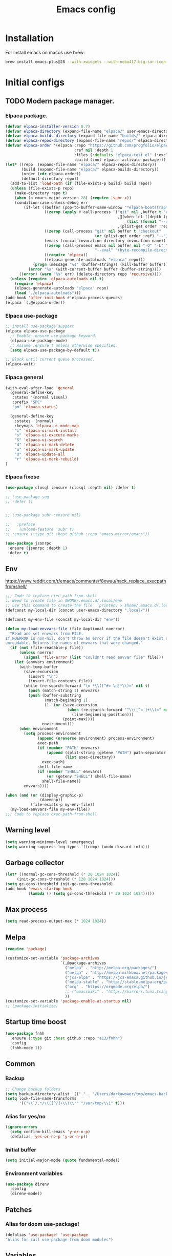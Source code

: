 #+STARTUP: content
#+DESCRIPTION: The main puprose of this config is create very simple, minimalistic and usefull setup.
#+DESCRIPTION: Also i plan to steal some usefull features from Doom emacs, but without copying it, cause it's very bloat in some cases.

#+TITLE: Emacs config
* Installation
For install emacs on macos use brew:
#+BEGIN_SRC bash :tangle no
brew install emacs-plus@28 --with-xwidgets --with-nobu417-big-sur-icon --with-no-frame-refocus --with-native-comp --with-dbus --with-imagemagick
#+END_SRC
* Initial configs
** TODO Modern package manager.
*** Elpaca package.
#+BEGIN_SRC emacs-lisp :results silent
(defvar elpaca-installer-version 0.7)
(defvar elpaca-directory (expand-file-name "elpaca/" user-emacs-directory))
(defvar elpaca-builds-directory (expand-file-name "builds/" elpaca-directory))
(defvar elpaca-repos-directory (expand-file-name "repos/" elpaca-directory))
(defvar elpaca-order '(elpaca :repo "https://github.com/progfolio/elpaca.git"
                              :ref nil :depth 1
                              :files (:defaults "elpaca-test.el" (:exclude "extensions"))
                              :build (:not elpaca--activate-package)))
(let* ((repo  (expand-file-name "elpaca/" elpaca-repos-directory))
       (build (expand-file-name "elpaca/" elpaca-builds-directory))
       (order (cdr elpaca-order))
       (default-directory repo))
  (add-to-list 'load-path (if (file-exists-p build) build repo))
  (unless (file-exists-p repo)
    (make-directory repo t)
    (when (< emacs-major-version 28) (require 'subr-x))
    (condition-case-unless-debug err
        (if-let ((buffer (pop-to-buffer-same-window "*elpaca-bootstrap*"))
                 ((zerop (apply #'call-process `("git" nil ,buffer t "clone"
                                                 ,@(when-let ((depth (plist-get order :depth)))
                                                     (list (format "--depth=%d" depth) "--no-single-branch"))
                                                 ,(plist-get order :repo) ,repo))))
                 ((zerop (call-process "git" nil buffer t "checkout"
                                       (or (plist-get order :ref) "--"))))
                 (emacs (concat invocation-directory invocation-name))
                 ((zerop (call-process emacs nil buffer nil "-Q" "-L" "." "--batch"
                                       "--eval" "(byte-recompile-directory \".\" 0 'force)")))
                 ((require 'elpaca))
                 ((elpaca-generate-autoloads "elpaca" repo)))
            (progn (message "%s" (buffer-string)) (kill-buffer buffer))
          (error "%s" (with-current-buffer buffer (buffer-string))))
      ((error) (warn "%s" err) (delete-directory repo 'recursive))))
  (unless (require 'elpaca-autoloads nil t)
    (require 'elpaca)
    (elpaca-generate-autoloads "elpaca" repo)
    (load "./elpaca-autoloads")))
(add-hook 'after-init-hook #'elpaca-process-queues)
(elpaca `(,@elpaca-order))
#+END_SRC

*** Elpaca use-package
#+BEGIN_SRC emacs-lisp :results silent
;; Install use-package support
(elpaca elpaca-use-package
  ;; Enable :ensure use-package keyword.
  (elpaca-use-package-mode)
  ;; Assume :ensure t unless otherwise specified.
  (setq elpaca-use-package-by-default t))

;; Block until current queue processed.
(elpaca-wait)
#+END_SRC
*** Elpaca general
#+BEGIN_SRC emacs-lisp :results silent
(with-eval-after-load 'general
  (general-define-key
   :states '(normal visual)
   :prefix "SPC"
   "pm" 'elpaca-status)

  (general-define-key
    :states '(normal)
    :keymaps 'elpaca-ui-mode-map
    "i" 'elpaca-ui-mark-install
    "s" 'elpaca-ui-execute-marks
    "S" 'elpaca-ui-search
    "d" 'elpaca-ui-mark-delete
    "u" 'elpaca-ui-mark-update
    "U" 'elpaca-update-all
    "r" 'elpaca-ui-mark-rebuild)
)
#+END_SRC
*** Elpaca fixese
#+BEGIN_SRC emacs-lisp
(use-package closql :ensure (closql :depth nil) :defer t)
#+END_SRC

#+BEGIN_SRC emacs-lisp
;; (use-package seq
;; :defer t)


#+END_SRC

#+BEGIN_SRC emacs-lisp
;; (use-package subr :ensure nil)

;;   :preface
;;    (unload-feature 'subr t)
;; :ensure (:type git :host github :repo "emacs-mirror/emacs"))
#+END_SRC

#+BEGIN_SRC emacs-lisp
 (use-package jsonrpc
  :ensure (jsonrpc :depth 1)
  :defer t)
#+END_SRC
** Env
https://www.reddit.com/r/emacs/comments/f8xwau/hack_replace_execpathfromshell/
#+BEGIN_SRC emacs-lisp
;;; Code to replace exec-path-from-shell
;; Need to create file in $HOME/.emacs.d/.local/env
;; use this command to create the file  `printenv > $home/.emacs.d/.local/env'
(defconst my-local-dir (concat user-emacs-directory ".local/"))

(defconst my-env-file (concat my-local-dir "env"))

(defun my-load-envvars-file (file &optional noerror)
  "Read and set envvars from FILE.
If NOERROR is non-nil, don't throw an error if the file doesn't exist or is
unreadable. Returns the names of envvars that were changed."
  (if (not (file-readable-p file))
      (unless noerror
        (signal 'file-error (list "Couldn't read envvar file" file)))
    (let (envvars environment)
      (with-temp-buffer
        (save-excursion
          (insert "\n")
          (insert-file-contents file))
        (while (re-search-forward "\n *\\([^#= \n]*\\)=" nil t)
          (push (match-string 1) envvars)
          (push (buffer-substring
                 (match-beginning 1)
                 (1- (or (save-excursion
                           (when (re-search-forward "^\\([^= ]+\\)=" nil t)
                             (line-beginning-position)))
                         (point-max))))
                environment)))
      (when environment
        (setq process-environment
              (append (nreverse environment) process-environment)
              exec-path
              (if (member "PATH" envvars)
                  (append (split-string (getenv "PATH") path-separator t)
                          (list exec-directory))
                exec-path)
              shell-file-name
              (if (member "SHELL" envvars)
                  (or (getenv "SHELL") shell-file-name)
                shell-file-name))
        envvars))))

(when (and (or (display-graphic-p)
               (daemonp))
           (file-exists-p my-env-file))
  (my-load-envvars-file my-env-file))
;;; Code to replace exec-path-from-shell
#+END_SRC
** Warning level
#+BEGIN_SRC emacs-lisp
(setq warning-minimum-level :emergency)
(setq warning-suppress-log-types '((comp) (undo discard-info)))
#+END_SRC

** Garbage collector
#+BEGIN_SRC emacs-lisp
  (let* ((normal-gc-cons-threshold (* 20 1024 1024))
       (init-gc-cons-threshold (* 128 1024 1024)))
  (setq gc-cons-threshold init-gc-cons-threshold)
  (add-hook 'emacs-startup-hook
            (lambda () (setq gc-cons-threshold (* 20 1024 1024)))))
#+END_SRC
** Max process
#+BEGIN_SRC emacs-lisp
  (setq read-process-output-max (* 1024 1024))
#+END_SRC

** Melpa
#+BEGIN_SRC emacs-lisp 
(require 'package)

(customize-set-variable 'package-archives
                        `(,@package-archives
                          ("melpa" . "http://melpa.org/packages/")
                          ("melpa" . "http://melpa.milkbox.net/packages/")
                          ("jcs-elpa" . "https://jcs-emacs.github.io/jcs-elpa/packages/")
                          ("melpa-stable" . "http://stable.melpa.org/packages/")
                          ("org" . "https://orgmode.org/elpa/")
                          ;; ("emacswiki" . "https://mirrors.tuna.tsinghua.edu.cn/elpa/emacswiki/")
                          ))
(customize-set-variable 'package-enable-at-startup nil)
;; (package-initialize)
#+END_SRC

** Startup time boost
#+BEGIN_SRC emacs-lisp 
(use-package fnhh
  :ensure (:type git :host github :repo "a13/fnhh")
  :config
  (fnhh-mode 1))
#+END_SRC

** Common
*** Backup
#+BEGIN_SRC emacs-lisp
;; Change backup folders
(setq backup-directory-alist '(("." . "/Users/darkawower/tmp/emacs-backups")))
(setq lock-file-name-transforms
      '(("\\`/.*/\\([^/]+\\)\\'" "/var/tmp/\\1" t)))
#+END_SRC
*** Alias for yes/no
#+BEGIN_SRC emacs-lisp
(ignore-errors
  (setq confirm-kill-emacs 'y-or-n-p)
  (defalias 'yes-or-no-p 'y-or-n-p))
#+END_SRC
*** Initial buffer
#+BEGIN_SRC emacs-lisp 
(setq initial-major-mode (quote fundamental-mode))
#+END_SRC
*** Environment variables
#+BEGIN_SRC emacs-lisp 
(use-package direnv
  :config
  (direnv-mode))
#+END_SRC

** Patches
*** Alias for doom use-package!
#+BEGIN_SRC emacs-lisp 
(defalias 'use-package! 'use-package
"Alias for call use-package from doom modules")
#+END_SRC
** Variables
*** Private configs
Load private configs
#+BEGIN_SRC emacs-lisp
(ignore-errors
  (load "~/apps/pure-emacs/private.el"))
(elpaca-wait)
#+END_SRC

*** Browser
#+BEGIN_SRC emacs-lisp 
(when (eq system-type 'darwin)
  (setq browse-url-firefox-program nil)
  (setq browse-url-generic-program "/Applications/Brave Browser.app/Contents/MacOS/Brave Browser"
        browse-url-browser-function 'browse-url-generic))
#+END_SRC

*** Truncate lines
#+BEGIN_SRC emacs-lisp 
(set-default 'truncate-lines t)
#+END_SRC
** No window mode
#+BEGIN_SRC emacs-lisp
(defun @reset-nw-background ()
  (unless (display-graphic-p (selected-frame))
    (set-face-background 'default "unspecified-bg" (selected-frame))))

(add-hook 'window-setup-hook '@reset-nw-background)
#+END_SRC

* Libs (functions and macros)
** Doom libs (honestly spizjeno)
#+BEGIN_SRC emacs-lisp 
(use-package doom-lib
  :ensure (doom-lib
             :host github
             :repo "hlissner/doom-emacs"
             :files ("lisp/doom-lib.el" "lisp/lib/buffers.el")))
#+END_SRC
** Bulk push 
#+BEGIN_SRC emacs-lisp 
(defmacro pushnew! (place &rest values)
  "Push VALUES sequentially into PLACE, if they aren't already present.
This is a variadic `cl-pushnew'."
  (let ((var (make-symbol "result")))
    `(dolist (,var (list ,@values) (with-no-warnings ,place))
       (cl-pushnew ,var ,place :test #'equal))))

#+END_SRC

** Some doom macros
*** Return EXP unquoted.
#+BEGIN_SRC emacs-lisp 
(defun doom-unquote (exp)
  "Return EXP unquoted."
  (declare (pure t) (side-effect-free t))
  (while (memq (car-safe exp) '(quote function))
    (setq exp (cadr exp)))
  exp)
#+END_SRC

*** macro for adding N functions to M hooks.
#+BEGIN_SRC emacs-lisp 
(defmacro add-hook! (hooks &rest rest)
  "A convenience macro for adding N functions to M hooks.

This macro accepts, in order:

  1. The mode(s) or hook(s) to add to. This is either an unquoted mode, an
     unquoted list of modes, a quoted hook variable or a quoted list of hook
     variables.
  2. Optional properties :local, :append, and/or :depth [N], which will make the
     hook buffer-local or append to the list of hooks (respectively),
  3. The function(s) to be added: this can be a quoted function, a quoted list
     thereof, a list of `defun' or `cl-defun' forms, or arbitrary forms (will
     implicitly be wrapped in a lambda).

\(fn HOOKS [:append :local [:depth N]] FUNCTIONS-OR-FORMS...)"
  (declare (indent (lambda (indent-point state)
                     (goto-char indent-point)
                     (when (looking-at-p "\\s-*(")
                       (lisp-indent-defform state indent-point))))
           (debug t))
  (let* ((hook-forms (doom--resolve-hook-forms hooks))
         (func-forms ())
         (defn-forms ())
         append-p local-p remove-p depth)
    (while (keywordp (car rest))
      (pcase (pop rest)
        (:append (setq append-p t))
        (:depth  (setq depth (pop rest)))
        (:local  (setq local-p t))
        (:remove (setq remove-p t))))
    (while rest
      (let* ((next (pop rest))
             (first (car-safe next)))
        (push (cond ((memq first '(function nil))
                     next)
                    ((eq first 'quote)
                     (let ((quoted (cadr next)))
                       (if (atom quoted)
                           next
                         (when (cdr quoted)
                           (setq rest (cons (list first (cdr quoted)) rest)))
                         (list first (car quoted)))))
                    ((memq first '(defun cl-defun))
                     (push next defn-forms)
                     (list 'function (cadr next)))
                    ((prog1 `(lambda (&rest _) ,@(cons next rest))
                       (setq rest nil))))
              func-forms)))
    `(progn
       ,@defn-forms
       (dolist (hook (nreverse ',hook-forms))
         (dolist (func (list ,@func-forms))
           ,(if remove-p
                `(remove-hook hook func ,local-p)
              `(add-hook hook func ,(or depth append-p) ,local-p)))))))
#+END_SRC

*** Converts a list of modes into a list of hook symbols.
#+BEGIN_SRC emacs-lisp 
(defun doom--resolve-hook-forms (hooks)
  "Converts a list of modes into a list of hook symbols.

If a mode is quoted, it is left as is. If the entire HOOKS list is quoted, the
list is returned as-is."
  (declare (pure t) (side-effect-free t))
  (let ((hook-list (ensure-list (doom-unquote hooks))))
    (if (eq (car-safe hooks) 'quote)
        hook-list
      (cl-loop for hook in hook-list
               if (eq (car-safe hook) 'quote)
               collect (cadr hook)
               else collect (intern (format "%s-hook" (symbol-name hook)))))))
#+END_SRC
** Custom hooks
#+BEGIN_SRC emacs-lisp 
(defvar @before-buffer-changed-hook nil
  "Hook run before a buffer is changed.")
#+END_SRC
** Dependencies
#+BEGIN_SRC emacs-lisp :results silent
(use-package transient :ensure t)
#+END_SRC
* Custom functions
** Org
Add additional space before link insert
#+BEGIN_SRC emacs-lisp
(defun my-add-additional-space-when-not-exist (_)
  "Add additional sapce if previous char is not space!"
  (unless (eq (char-before) ? )
    (insert " ")))

(advice-add 'org-insert-link :before 'my-add-additional-space-when-not-exist)
#+END_SRC

Format org mode block
#+BEGIN_SRC emacs-lisp
(defun format-org-mode-block ()
  "Format org mode code block"
  (interactive "p")
  (org-edit-special)
  (format-all-ensure-formatter)
  (format-all-buffer)
  (org-edit-src-exit))
#+END_SRC

Init org mode faces for headlines
#+BEGIN_SRC emacs-lisp
(defun @setup-org-mode-faces ()
  "Setup faces for org mode"
  (custom-set-faces
   '(org-document-title ((t (:inherit outline-1 :height 2.5)))))
   ;; '(org-level-1 ((t (:inherit outline-5 :height 2.0))))
   ;; '(org-level-2 ((t (:inherit outline-5 :height 2.0))))
   ;; '(org-level-3 ((t (:inherit outline-5 :height 2.0))))
   ;; '(org-level-4 ((t (:inherit outline-5 :height 2.0))))
   ;; '(org-level-5 ((t (:inherit outline-5 :height 2.0)))))
)
#+END_SRC

#+RESULTS:
: @setup-org-mode-faces

** Browser
#+BEGIN_SRC emacs-lisp
(defun my-switch-to-xwidget-buffer (&optional a b)
  "Switch to xwidget buffer."
  (interactive)
  (switch-to-first-matching-buffer "xwidget webkit"))

(defun my-toggle-default-browser ()
  "Toggle default browser for preview"
  (interactive)
  (if (eq browse-url-browser-function #'browse-url-default-browser)
      (progn (setq browse-url-browser-function #'xwidget-webkit-browse-url)
             (advice-add 'browse-url :after #'my-switch-to-xwidget-buffer))
    (progn
      (setq browse-url-browser-function #'browse-url-default-browser)
      (advice-remove 'browse-url #'my-switch-to-xwidget-buffer))))
#+END_SRC
** KILL Navigation
#+BEGIN_SRC emacs-lisp
(defun switch-to-first-matching-buffer (regex)
  (switch-to-buffer (car (remove-if-not (apply-partially #'string-match-p regex)
                                        (mapcar #'buffer-name (buffer-list))))))
#+END_SRC

Focus buffer by name
#+BEGIN_SRC emacs-lisp
(defun +select-window-by-name (regexp)
  "Selects the window with buffer NAME"
  (select-window
   (car (seq-filter
     (lambda (window)
       (string-match-p regexp (buffer-name (window-buffer window))))
     (window-list-1 nil 0 t)))))
#+END_SRC

#+RESULTS:
: +select-window-by-name
** Terminal
#+BEGIN_SRC emacs-lisp
(defun my-remove-cr (&optional begin end)
  "Remove line prefixes ending with carriage-return.

BEGIN END specifies region, otherwise works on entire buffer."
  (save-excursion
    (goto-char (or begin (point-min)))
    (while (re-search-forward "^.*\033\\[2K\033\\[1G" end t)
      (replace-match ""))))
#+END_SRC
** Workspaces
#+BEGIN_SRC emacs-lisp
(defun toggle-maximize-buffer ()
	"Maximize buffer"
  (interactive)
  (if (= 1 (length (window-list)))
      (jump-to-register '_)
    (progn
      (window-configuration-to-register '_)
      (delete-other-windows))))
#+END_SRC
** Register copy
Copy selected text to special register
#+BEGIN_SRC emacs-lisp
(defun xah-copy-to-register-1 ()
  "Copy current line or text selection to register 1.
See also: `xah-paste-from-register-1', `copy-to-register'.

;;;; Register copy past
URL `http://xahlee.info/emacs/emacs/elisp_copy-paste_register_1.html'
Version 2017-01-23"
  (interactive)
  (let ($p1 $p2)
    (if (region-active-p)
        (progn (setq $p1 (region-beginning))
               (setq $p2 (region-end)))
      (progn (setq $p1 (line-beginning-position))
             (setq $p2 (l(defun xah-paste-from-register-1 ()
                           "Paste text from register 1.
See also: `xah-copy-to-register-1', `insert-register'.
URL `http://xahlee.info/emacs/emacs/elisp_copy-paste_register_1.html'
Version 2015-12-08"
                           (interactive)
                           (when (use-region-p)
                             (delete-region (region-beginning) (region-end)))
                           (insert-register ?1 t))ine-end-position))))
    (copy-to-register ?1 $p1 $p2)
    (message "Copied to register 1: 「%s」." (buffer-substring-no-properties $p1 $p2))))
#+END_SRC
Paste copied text from register
#+BEGIN_SRC emacs-lisp
(defun xah-paste-from-register-1 ()
  "Paste text from register 1.
See also: `xah-copy-to-register-1', `insert-register'.
URL `http://xahlee.info/emacs/emacs/elisp_copy-paste_register_1.html'
Version 2015-12-08"
  (interactive)
  (when (use-region-p)
    (delete-region (region-beginning) (region-end)))
  (insert-register ?1 t))
#+END_SRC
** Delete current file
#+BEGIN_SRC emacs-lisp 
(defun @delete-this-file (&optional path force-p)
  "Delete PATH, kill its buffers and expunge it from vc/magit cache.
If PATH is not specified, default to the current buffer's file.
If FORCE-P, delete without confirmation."
  (interactive
   (list (buffer-file-name (buffer-base-buffer))
         current-prefix-arg))
  (let* ((path (or path (buffer-file-name (buffer-base-buffer))))
         (short-path (and path (abbreviate-file-name path))))
    (unless path
      (user-error "Buffer is not visiting any file"))
    (unless (file-exists-p path)
      (error "File doesn't exist: %s" path))
    (unless (or force-p (y-or-n-p (format "Really delete %S?" short-path)))
      (user-error "Aborted"))
    (let ((buf (current-buffer)))
      (unwind-protect
          (progn (delete-file path t) t)
        (if (file-exists-p path)
            (error "Failed to delete %S" short-path)
          ;; Ensures that windows displaying this buffer will be switched to
          ;; real buffers (`doom-real-buffer-p')
          (doom/kill-this-buffer-in-all-windows buf t)
          (doom-files--update-refs path)
          (message "Deleted %S" short-path))))))
#+END_SRC

** Forge open remote file
#+BEGIN_SRC emacs-lisp
(defun @forge-browse-buffer-file ()
  (interactive)
  (browse-url
   (let
       ((rev (cond ((and (boundp git-timemachine-mode) git-timemachine-mode) (git-timemachine-kill-revision))
                   ((and (boundp magit-gitflow-mode) magit-gitflow-mode) (magit-copy-buffer-revision))
                   (t "master")))
        (repo (forge-get-repository 'stub))
        (file (magit-file-relative-name buffer-file-name))
        (highlight
         (if
             (use-region-p)
             (let ((l1 (line-number-at-pos (region-beginning)))
                   (l2 (line-number-at-pos (- (region-end) 1))))
               (format "#L%d-L%d" l1 l2))
           ""
           )))
     (if (not file)
         (if-let ((path (forge--split-remote-url (forge--get-remote))))
                  (message "https://%s/%s/%s/commit/%s" (nth 0 path) (nth 1 path) (nth 2 path) rev)
           (user-error "Cannot browse non-forge remote %s" (forge--get-remote)))

       (forge--format repo "https://%h/%o/%n/blob/%r/%f%L"
                      `((?r . ,rev) (?f . ,file) (?L . ,highlight)))))))
#+END_SRC

#+RESULTS:
: my-forge-browse-buffer-file

** Highlight selection
#+BEGIN_SRC emacs-lisp
(use-package selection-highlight-mode
  :ensure (selection-highlight-mode :type git
                                      :host github
                                      :repo "balloneij/selection-highlight-mode")
  :config (selection-highlight-mode))
#+END_SRC
** Toggle transparency
#+BEGIN_SRC emacs-lisp
(setq my-transparency-disabled-p t)
(defun @toggle-transparency ()
  "Toggle transparency"
  (interactive)
  (let* ((not-transparent-p (and (boundp 'my-transparency-disabled-p) my-transparency-disabled-p))
         (alpha (if not-transparent-p 100 85)))
    (setq my-transparency-disabled-p (not not-transparent-p))
    (message "%s" alpha)
    (progn
      (set-frame-parameter (selected-frame) 'alpha `(,alpha . ,alpha))
      (add-to-list 'default-frame-alist `(alpha . (,alpha . ,alpha))))))
#+END_SRC

** Insert TODO attached to current git branch
Base function
#+BEGIN_SRC emacs-lisp
(defun @insert--todo-by-current-git-branch (todo-type)
  "Insert todo for current git branch."
  (let* ((branch-name (magit-get-current-branch))
         (vw (string-match "\\(?1:[A-Za-z0-9]+\/\\)\\(?2:VW-[0-9]+\\)" branch-name))
         (task-number (match-string 2 branch-name))
         (todo-msg (or task-number branch-name)))
    (insert (format "%s: %s " todo-type todo-msg))
    (comment-line 1)
    ;; (forward-line 1)
    (previous-line)
    (end-of-line)
    (indent-according-to-mode)
    (evil-insert 1)))
#+END_SRC

#+BEGIN_SRC emacs-lisp
(defun @insert-todo-by-current-git-branch ()
  "Insert todo for current git branch."
  (interactive)
  (@insert--todo-by-current-git-branch "TODO"))

(defun @insert-debug-by-current-git-branch ()
  "Insert debug for current git branch."
  (interactive)
  (@insert--todo-by-current-git-branch "DEBUG"))

(defun @insert-note-by-current-git-branch ()
  "Insert note for current git branch."
  (interactive)
  (@insert--todo-by-current-git-branch "NOTE"))
#+END_SRC

#+RESULTS:
: my-insert-todo-by-current-git-branch

** Insert tab
#+BEGIN_SRC emacs-lisp
(defun @insert-tab ()
  "Insert simple tab"
  (interactive)
  (insert "\t"))
#+END_SRC
** Open fodler with emacs config
TODO: check why it doesn;t work
#+BEGIN_SRC emacs-lisp 
(defun @open-emacs-config ()
  "Open folder with emacs config"
  (interactive)
  (let ((default-directory "~/apps/pure-emacs/README.org"))
    (call-interactively 'find-file)))
#+END_SRC

** Window
#+BEGIN_SRC emacs-lisp
(defun @window-split-toggle ()
  "Toggle between horizontal and vertical split with two windows."
  (interactive)
  (if (> (length (window-list)) 2)
      (error "Can't toggle with more than 2 windows!")
    (let ((func (if (window-full-height-p)
                    #'split-window-vertically
                  #'split-window-horizontally)))
      (delete-other-windows)
      (funcall func)
      (save-selected-window
        (other-window 1)
        (switch-to-buffer (other-buffer))))))
#+END_SRC

** Sass autofix
For correct work you need to install sass-lint-auto-fix
~yarn global add sass-lint-auto-fix~

#+BEGIN_SRC emacs-lisp 
(defun @run-sass-auto-fix ()
  "Run sass auto fix if cli tool exist"
  (interactive)
  (save-window-excursion
    (let ((default-directory (file-name-directory buffer-file-name)))
      (async-shell-command "sass-lint-auto-fix")
      ;; (revert-buffer-no-confirm)
      (message "SASS FORMATTED"))))
#+END_SRC
** TODO open finder here!
Need to steal from doom emacs!
** Always open message Messages in the vertical column
#+BEGIN_SRC emacs-lisp
(defun @open-messages ()
  "Open *Messages* buffer."
  (interactive)
  (if (one-window-p)
      (split-window-horizontally))
  (pop-to-buffer "*Messages*"))

(defun @open-clear-messages ()
  "Open *Messages* buffer and clear it."
  (interactive)
  (if (one-window-p)
      (split-window-horizontally))
  (pop-to-buffer "*Messages*")
  (read-only-mode -1)
  (erase-buffer))
#+END_SRC

** LSP
*** Go to definition
#+BEGIN_SRC emacs-lisp 
(defun @find-definition ()
  "Find lsp definition when lsp exist and enabled, or find evil definition."
  (interactive)
  (cond ((bound-and-true-p lsp-bridge-mode) (lsp-bridge-find-def))
        ((and (bound-and-true-p eglot--managed-mode) eglot--managed-mode) (evil-goto-definition))
        ((and (bound-and-true-p lsp-mode) (bound-and-true-p lsp-ui-mode) lsp-ui-mode) (lsp-ui-peek-find-definitions))
        ((and (bound-and-true-p lsp-mode) lsp-mode) (lsp-find-definition))
        (t (evil-goto-definition))))
#+END_SRC
*** Avy + goto definition
#+BEGIN_SRC emacs-lisp
(defun @avy-go-to-definition ()
  (interactive)
  (evil-avy-goto-word-1 nil)
  (@find-definition))
#+END_SRC

* Performance
Uncomment when u need to profile ;p
*** Profiler
#+BEGIN_SRC emacs-lisp
(use-package explain-pause-mode
  :ensure (explain-pause-mode :type git :host github :repo "lastquestion/explain-pause-mode")
  :defer t)
#+END_SRC
*** HOLD Package startup speed
:PROPERTIES:
:header-args: :tangle no
:END:
#+BEGIN_SRC emacs-lisp 
(use-package esup)
#+END_SRC
*** Use package startup time
#+BEGIN_SRC emacs-lisp 
(setq use-package-verbose t)
#+END_SRC


* UI
** All the icons.
#+BEGIN_SRC emacs-lisp 
(use-package all-the-icons
  :ensure t)
  ;; :config
  ;; (set-fontset-font t 'unicode (font-spec :family "all-the-icons") nil 'prepend)
  ;; (set-fontset-font t 'unicode (font-spec :family "file-icons") nil 'prepend)
  ;; (set-fontset-font t 'unicode (font-spec :family "Material Icons") nil 'prepend)
  ;; (set-fontset-font t 'unicode (font-spec :family "github-octicons") nil 'prepend)
  ;; (set-fontset-font t 'unicode (font-spec :family "FontAwesome") nil 'prepend)
  ;; (set-fontset-font t 'unicode (font-spec :family "Weather Icons") nil 'prepend)
  ;; (setq inhibit-compacting-font-caches t))
#+END_SRC

#+BEGIN_SRC emacs-lisp
(use-package all-the-icons-completion
  ;; :after (marginalia all-the-icons)
  :hook (marginalia-mode . all-the-icons-completion-marginalia-setup)
  :config
  (all-the-icons-completion-mode))
 #+END_SRC

** Full size from startup
#+BEGIN_SRC emacs-lisp 
(add-to-list 'default-frame-alist '(fullscreen . maximized))
#+END_SRC
** Disable default splash screen
#+BEGIN_SRC emacs-lisp 
(setq inhibit-splash-screen t)
(setq inhibit-startup-message t)
#+END_SRC

** Titlebar color
Very pretty titlebar for Mac os
#+BEGIN_SRC emacs-lisp 
(use-package ns-auto-titlebar
  :config
  (when (eq system-type 'darwin) (ns-auto-titlebar-mode)))
#+END_SRC

** Variables
#+BEGIN_SRC emacs-lisp
(setq +m-color-main "#61AFEF"
      +m-color-secondary "#FF3399"
      +m-color-yellow "#FFAA00"
      +m-color-blue "#00AEE8"
      +m-color-cyan "#00CED1"
      +m-color-green "#00D364"
      +org-todo-onhold "#FFAA00")
#+END_SRC
** Faces
#+BEGIN_SRC emacs-lisp :results silent
(defface +org-todo-onhold-face
  `((t (:foreground ,+org-todo-onhold :weight bold)))
  "Face for TODO items with the ONHOLD keyword."
  :group 'org-faces)
#+END_SRC

Custom italic-like faces

#+BEGIN_SRC emacs-lisp :results silent
(defface italic-string-face
  '((t (:inherit font-lock-string-face :slant italic)))
  "Face for italic strings."
  :group 'faces)
#+END_SRC

Custom italic build-in face
#+BEGIN_SRC emacs-lisp :results silent
(defface italic-builtin-face
  '((t (:inherit font-lock-builtin-face :slant italic)))
  "Face for italic keywords."
  :group 'faces)
#+END_SRC

** Dired icons
#+BEGIN_SRC emacs-lisp
  (use-package all-the-icons-dired
    :after dired
    :hook (dired-mode . all-the-icons-dired-mode))
#+END_SRC
** Highlight keywords
#+BEGIN_SRC emacs-lisp
(use-package hl-todo
  :ensure (hl-todo :depth nil)
  :defer 2
  :config
  (setq hl-todo-keyword-faces
        '(("TODO"   . "#E5C07B")
          ("FIXME"  . "#E06C75")
          ("DEBUG"  . "#C678DD")
          ("REFACTOR"  . "#C678DD")
          ("GOTCHA" . "#FF4500")
          ("NOTE"   . "#98C379")
          ("QUESTION"   . "#98C379")
          ("STUB"   . "#61AFEF")))
  (global-hl-todo-mode 1))
#+END_SRC
** Rainbow extension
#+BEGIN_SRC emacs-lisp
(use-package colorful-mode
  :ensure (:type git :host github :repo "DevelopmentCool2449/colorful-mode"))
            
#+END_SRC
** Pixel scroll
#+BEGIN_SRC emacs-lisp 
(pixel-scroll-mode)
#+END_SRC
** Smooth scroll by jump
#+BEGIN_SRC emacs-lisp :tangle no
(use-package scroll-on-jump
  :custom
  (scroll-on-jump-smooth t)
  (scroll-on-jump-duration 0.1337)
  :config
  (scroll-on-jump-advice-add beginning-of-buffer)
  (scroll-on-jump-advice-add end-of-buffer)
  (scroll-on-jump-advice-add flyspell-goto-next-error)
  (when (featurep 'smartparens)
    (define-key smartparens-mode-map
      (kbd "C-M-f") (scroll-on-jump-interactive 'sp-forward-sexp))
    (define-key smartparens-mode-map
      (kbd "C-M-b") (scroll-on-jump-interactive 'sp-backward-sexp)))
  ;; (scroll-on-jump-with-scroll-advice-add scroll-up-command)
  (scroll-on-jump-with-scroll-advice-add View-scroll-half-page-backward)
  (scroll-on-jump-with-scroll-advice-add View-scroll-half-page-backward)
  (scroll-on-jump-with-scroll-advice-add evil-scroll-down)
  (scroll-on-jump-with-scroll-advice-add evil-scroll-up)
  ;; (scroll-on-jump-with-scroll-advice-add ccm-scroll-down)
  ;; (scroll-on-jump-with-scroll-advice-add ccm-scroll-up)
  (scroll-on-jump-with-scroll-advice-add isearch-update)
  (scroll-on-jump-with-scroll-advice-add recenter-top-bottom))
#+END_SRC
** Fringes
#+BEGIN_SRC emacs-lisp
(use-package spacious-padding
:config
(spacious-padding-mode))
#+END_SRC

#+BEGIN_SRC emacs-lisp :tangle noe
(defun @correct-my-fringe (&optional ignore)
  "Set fringes for current active window."
  (interactive)
  (unless (eq fringe-mode '16)
    (fringe-mode '16)))


(add-hook 'after-init-hook #'@correct-my-fringe)
(add-hook 'buffer-list-update-hook #'@correct-my-fringe)
(setq-default left-margin-width 2 right-margin-width 2)
#+END_SRC

** Column indicator. display-fill-column-indicator. 80 Line ;)
#+BEGIN_SRC emacs-lisp 
(use-package display-fill-column-indicator
  :defer t
  :ensure nil
  :config
  (setq display-fill-column-indicator-column 80))
#+END_SRC
** WAIT Centered mode
:PROPERTIES:
:header-args: :tangle no
:END:
#+BEGIN_SRC emacs-lisp
(use-package centered-cursor-mode
  :hook (prog-mode . centered-cursor-mode)
  :demand)
#+END_SRC

* Theme
** Functions
*** Hook on theme changed
#+BEGIN_SRC emacs-lisp 
 (defvar after-load-theme-hook nil
    "Hook run after a color theme is loaded using `load-theme'.")
  (defadvice load-theme (after run-after-load-theme-hook activate)
    "Run `after-load-theme-hook'."
    (run-hooks 'after-load-theme-hook))

(add-hook 'after-load-theme-hook #'@reset-nw-background)
#+END_SRC
*** Automatic reset theme
#+BEGIN_SRC emacs-lisp 
(defadvice load-theme (before theme-dont-propagate activate)
 (mapcar #'disable-theme custom-enabled-themes))
#+END_SRC

** Paddings
#+BEGIN_SRC emacs-lisp
(fringe-mode '16)
#+END_SRC

** Common ui
Doesn't work for mac os unfortunately ;c
#+BEGIN_SRC emacs-lisp
(progn
  (set-frame-parameter (selected-frame) 'alpha '(100 . 100))
  (add-to-list 'default-frame-alist '(alpha . (100 . 100))))
#+END_SRC

** Doom emacs themes
*** Theme
#+BEGIN_SRC emacs-lisp 
(use-package doom-themes
  :ensure t
  :config
  ;; Global settings (defaults)
  (setq doom-themes-enable-bold t    ; if nil, bold is universally disabled
        doom-themes-enable-italic t) ; if nil, italics is universally disabled
  (load-theme 'doom-moonlight t)

  ;; Enable flashing mode-line on errors
  (doom-themes-visual-bell-config)
  ;; Enable custom neotree theme (all-the-icons must be installed!)
  (doom-themes-neotree-config)
  ;; or for treemacs users
  (setq doom-themes-treemacs-theme "doom-atom") ; use "doom-colors" for less minimal icon theme
  (doom-themes-treemacs-config)
  ;; Corrects (and improves) org-mode's native fontification.
  (doom-themes-org-config))
#+END_SRC
*** Doom Modeline
#+BEGIN_SRC emacs-lisp 
(use-package doom-modeline
  :defer t
  :hook (after-init . doom-modeline-mode)
  :config
  (setq doom-modeline-buffer-file-name-style 'file-name))
#+END_SRC
** Hide modeline
*** Hide modeline mode
#+BEGIN_SRC emacs-lisp :results silent
(use-package hide-mode-line
  :hook
  (prog-mode . hide-mode-line-mode)
  (text-mode . hide-mode-line-mode)
  (org-mode . hide-mode-line-mode))
#+END_SRC
*** Window divider
#+BEGIN_SRC emacs-lisp
(setq window-divider-default-places t
      window-divider-default-bottom-width 1
      window-divider-default-right-width 0)
(window-divider-mode +1)
#+END_SRC

** Catppuccini theme
*** Original
#+BEGIN_SRC emacs-lisp :results silent
(defun @set-catppucin-theme ()
  (interactive)
  (message "AUTO DARK SET CATPPUCIN")
  (setq catppuccin-flavor (if (eq auto-dark--last-dark-mode-state 'dark) 'frappe 'latte))
  (message "CATppUCCIN FLAVOR %s" catppuccin-flavor)
  (catppuccin-reload))

(use-package catppuccin-theme
  :after auto-dark
  :config
  (defface font-lock-object-key-face
    `((t (:inherit font-lock-property-name-face :foreground ,(catppuccin-get-color 'lavender))))
    "Face for object keys."
    :group 'font-lock-faces)
  ;; (set-face-attribute 'font-lock-property-name-face nil :foreground (catppuccin-get-color 'lavender))
  (add-hook 'auto-dark-dark-mode-hook #'@set-catppucin-theme)
  (add-hook 'auto-dark-light-mode-hook #'@set-catppucin-theme)
  (@set-catppucin-theme)
  (set-face-attribute 'highlight nil :background "#dce0e8")

  ;; https://github.com/catppuccin/emacs/issues/55
  (add-hook 'yaml-mode-hook
            (lambda ()
              (face-remap-add-relative 'font-lock-variable-name-face
                                       (list :foreground (catppuccin-get-color 'blue))))))
#+END_SRC

*** Deps
#+BEGIN_SRC emacs-lisp
(use-package autothemer
  :ensure t)
#+END_SRC
** Dashboard
Doesn't work with chemacs and emacs 29
https://github.com/emacs-dashboard/emacs-dashboard/issues/421
#+BEGIN_SRC emacs-lisp 
(use-package dashboard
  :config
  (dashboard-setup-startup-hook))
#+END_SRC
** Fonts
*** Default font
#+BEGIN_SRC emacs-lisp
(set-frame-font "JetBrainsMono Nerd Font 14" nil t)
;; (set-frame-font "Monaspace Neon 14" nil t)
;; (set-frame-font "Menlo 14" nil t)
;; (set-frame-font "Monaco Font 15" nil t)
#+END_SRC

*** Ligatures
#+BEGIN_SRC emacs-lisp
(defconst jetbrains-ligature-mode--ligatures
  '("-->" "//" "/**" "/*" "*/" "<!--" ":=" "->>" "<<-" "->" "<-"
    "<=>" "==" "!=" "<=" ">=" "=:=" "!==" "&&" "||" "..." ".."
    "|||" "///" "&&&" "===" "++" "--" "=>" "|>" "<|" "||>" "<||"
    "|||>" "<|||" ">>" "<<" "::=" "|]" "[|" "{|" "|}"
    "[<" ">]" ":?>" ":?" "/=" "[||]" "!!" "?:" "?." "::"
    "+++" "??" "###" "##" ":::" "####" ".?" "?=" "=!=" "<|>"
    "<:" ":<" ":>" ">:" "<>" "***" ";;" "/==" ".=" ".-" "__"
    "=/=" "<-<" "<<<" ">>>" "<=<" "<<=" "<==" "<==>" "==>" "=>>"
    ">=>" ">>=" ">>-" ">-" "<~>" "-<" "-<<" "=<<" "---" "<-|"
    "<=|" "/\\" "\\/" "|=>" "|~>" "<~~" "<~" "~~" "~~>" "~>"
    "<$>" "<$" "$>" "<+>" "<+" "+>" "<*>" "<*" "*>" "</>" "</" "/>"
    "<->" "..<" "~=" "~-" "-~" "~@" "^=" "-|" "_|_" "|-" "||-"
    "|=" "||=" "#{" "#[" "]#" "#(" "#?" "#_" "#_(" "#:" "#!" "#="
    "&="))

(sort jetbrains-ligature-mode--ligatures (lambda (x y) (> (length x) (length y))))

(dolist (pat jetbrains-ligature-mode--ligatures)
  (set-char-table-range composition-function-table
                        (aref pat 0)
                        (nconc (char-table-range composition-function-table (aref pat 0))
                               (list (vector (regexp-quote pat)
                                             0
                                             'compose-gstring-for-graphic)))))
#+END_SRC

** Auto dark mode. Theme switcher. 
Function for setting terminal color after theme switch
#+BEGIN_SRC emacs-lisp 
(defun @set-colors-after-theme-loaded ()
  "Change color of autocomplete inside vterm"
  (interactive)
  ;; Face for completion navigation
  (set-face-attribute 'highlight nil :background "#dce0e8")
  (when (facep 'vterm-color-black)
    (set-face-attribute 'vterm-color-black nil :foreground +m-color-secondary :background +m-color-secondary)))
#+END_SRC

Override function for auto-dark mode for applying function for nano theme changing, instead of them applying
#+BEGIN_SRC emacs-lisp :noweb yes 
(use-package auto-dark
  :after posframe
  :config
  (add-hook 'auto-dark-dark-mode-hook #'@set-colors-after-theme-loaded)
  (add-hook 'auto-dark-light-mode-hook #'@set-colors-after-theme-loaded)
  (add-hook 'auto-dark-dark-mode-hook #'posframe-delete-all)
  (add-hook 'auto-dark-light-mode-hook #'posframe-delete-all)
  (setq auto-dark-dark-theme 'catppuccin)
  (setq auto-dark-light-theme 'catppuccin)
  (auto-dark-mode))
#+END_SRC

** Disable menu bar mode and other stuff
#+BEGIN_SRC emacs-lisp
  (menu-bar-mode -1)
  (tool-bar-mode -1)
  (toggle-scroll-bar -1)
  (setq ring-bell-function 'ignore)
#+END_SRC
* Keybindings
** Key checker
#+BEGIN_SRC emacs-lisp
  (use-package which-key
    :defer t
    :config
    (which-key-setup-side-window-right)
    (which-key-mode))
#+END_SRC

** Common
#+BEGIN_SRC emacs-lisp
  (define-key global-map (kbd "C-h") (make-sparse-keymap))
  (global-set-key (kbd "C-S-l") 'enlarge-window-horizontally)
  (global-set-key (kbd "C-S-h") 'shrink-window-horizontally)
  (global-set-key (kbd "<C-S-up>") 'shrink-window)
  (global-set-key (kbd "C-S-j") 'enlarge-window)
  (global-set-key (kbd "<C-S-down>") 'enlarge-window)
  (global-set-key (kbd "C-S-k") 'shrink-window)
#+END_SRC
** General
*** Global keys
#+NAME: general-global-mode-map
#+BEGIN_SRC emacs-lisp :exports none  :tangle no
(general-define-key
 :keymaps 'override
 "C-w" 'backward-kill-word
 "s-w" '+workspace/close-window-or-workspace
 "C-h C-k" 'describe-key-briefly
 "C-h C-b" 'describe-keymap
 "\t" 'google-translate-smooth-translate
 "s-<backspace>" 'evil-delete-back-to-indentation
 "C-<tab>" '@insert-tab
 "C-h C-m" 'describe-mode
 "C-h C-f" 'describe-face
 "C-x C-'" 'execute-extended-command
 "s-p" 'yank-from-kill-ring
 "s-n" 'evil-buffer-new
 "s-P" 'xah-paste-from-register-1
 "C-x C-o" 'company-complete
 "s-k" (lambda () (interactive) (end-of-line) (kill-whole-line)))
#+END_SRC

#+RESULTS: general-global-mode-map

*** Evil. Isert mode.
#+NAME: general-evil-insert-mode-map
#+BEGIN_SRC emacs-lisp :exports none :tangle no
(general-define-key
 :states '(insert)
 "C-u" 'evil-delete-back-to-indentation
 "s-P" 'xah-paste-from-register-1
 "s-." 'ace-window)
#+END_SRC
*** Evil. Normal space state map.
#+NAME: evil-spc-mode-map 
#+BEGIN_SRC emacs-lisp :exports none :tangle no 
(general-define-key
 :states '(normal visual)
 :keymaps 'override
 :prefix "SPC"
 "SPC"  'projectile-find-file
 "tr" 'read-only-mode
 "hre" (lambda () (interactive) (load-file "~/apps/pure-emacs/init.el"))
 "hm" 'describe-mode
 "om" '@open-messages
 "oM" '@open-clear-messages
 "mox" 'execute-extended-command
 "bI" 'ibuffer
 "vtt" '@toggle-transparency
 "fD" '@delete-this-file
 "+" 'narrow-to-region
 "-" 'widen
 "er" 'eval-region
 "ox" 'execute-extended-command
 "ti" '@insert-todo-by-current-git-branch
 "td" '@insert-debug-by-current-git-branch
 "tn" '@insert-note-by-current-git-branch

 ;; ;; Presentation
 ;; ("SPC t b" . presentation-mode)
 ;; ;; TODO move to treemacs
 ;; ;; Treemacs
 ;; ("SPC o p"   . treemacs)
 ;; ("SPC t a" . treemacs-add-project-to-workspace)
 ;; ("SPC o P" . treemacs-find-file)
 ;; ;; Window
 "wr" 'evil-window-rotate-downwards
 "wv" 'evil-window-vsplit
 "wt" '@window-split-toggle
 "ws" 'evil-window-split
 ;; ;; Buffers
 "." 'find-file
 "hv" 'describe-variable
 "hf" 'describe-function
 "hc" 'describe-char
 "hF" 'describe-face
 "tl" 'global-display-line-numbers-mode
 "bn" 'evil-buffer-new
 "vl" 'visual-line-mode
 "C-d" 'pixel-scroll-down
 "ht" 'load-theme)
#+END_SRC
*** Evil normal/visual state map
#+NAME: evil-normal-insert-mode-map
#+BEGIN_SRC emacs-lisp  :tangle no
(general-define-key
 :states '(normal visual)
 :keymaps 'override
 "C-u" 'evil-scroll-up
 "C-e" 'pixel-scroll-up
 "gf" '@avy-go-to-definition
 "C-y" 'pixel-scroll-down
 "s-Y" 'xah-copy-to-register-1
 "s-r" (lambda () (interactive) (set-mark-command nil) (evil-avy-goto-char))
 "s-P" 'xah-paste-from-register-1)
#+END_SRC

*** Minibuffer mode map
#+NAME: general-minibuffer-mode-map
#+BEGIN_SRC emacs-lisp  :tangle no
(general-define-key
 :keymaps '(minibuffer-local-map read--expression-map minibuffer-local-shell-command-map evil-ex-completion-map)
 "C-w" 'backward-kill-word
 "C-k" 'previous-history-element
 "C-p" 'previous-history-element
 "C-u" 'evil-delete-back-to-indentation
 ;; "<tab>" 'completion-at-point
 ;; "<tab>" 'completion-at-point
 "C-j" 'next-history-element
 "C-n" 'next-history-element
 "<escape>" 'keyboard-escape-quit
 "C-x" (lambda () (interactive) (end-of-line) (kill-whole-line)))
#+END_SRC
*** Evil 

*** Evil. Leader.
#+NAME: general-normal-leader-mode-map
#+BEGIN_SRC emacs-lisp  :tangle no
  (general-define-key
   :states '(visual normal)
   :keymaps 'override
   :prefix "\\"
    "f" 'avy-goto-char
    "b" 'my-switch-to-xwidget-buffer
    "w" 'avy-goto-word-0
    "]" 'flycheck-next-error
    "[" 'flycheck-previous-error
    "d" 'dap-debug

    "o" 'org-mode
    "q" 'kill-current-buffer
    "v" 'vterm
    "`" 'vterm-toggle-cd
    "i" 'git-messenger:popup-message
    "t" 'google-translate-smooth-translate
    "T" 'google-translate-query-translate
    "a" 'counsel-org-agenda-headlines
    "c" 'dired-create-empty-file
    "s" 'publish-org-blog
    "g" 'codegpt
    ;; Evil
    "=" 'evil-record-macro
    "-" 'evil-execute-macro
    "0" 'my-toggle-default-browser
    "h" 'lsp-ui-doc-toggle
    "e" 'lsp-treemacs-errors-list
    "l" 'lsp-execute-code-action
    "r" 'treemacs-select-window
    "m" 'toggle-maximize-buffer)
#+END_SRC

*** Configs
#+BEGIN_SRC emacs-lisp :exports none :noweb yes
(use-package general
  :demand t
  :config
  <<general-global-mode-map>>
  <<general-evil-insert-mode-map>>
  <<evil-normal-insert-mode-map>>
  <<general-normal-leader-mode-map>>
  <<evil-spc-mode-map>>

    (general-define-key
   :keymaps 'read-expression-map
   "C-w" 'backward-kill-word
   "C-h" 'previous-history-element
   "ESC" 'keyboard-escape-quit)

  (general-define-key
   :keymaps 'org-src-mode-map
   "C-c C-c" 'org-edit-src-exit)

(general-override-mode))
(elpaca-wait)
#+END_SRC

#+RESULTS:
: t

** Universal keybindings across keyboard layouts
#+BEGIN_SRC emacs-lisp :results silent
(use-package char-fold
  :ensure nil
  :custom
  (char-fold-symmetric t)
  (search-default-mode #'char-fold-to-regexp))
#+END_SRC

#+BEGIN_SRC emacs-lisp
(use-package reverse-im
  :demand t ; always load it
  :after char-fold ; but only after `char-fold' is loaded
  :custom
  (reverse-im-char-fold t) ; use lax matching
  (reverse-im-read-char-advice-function #'reverse-im-read-char-include)
  (reverse-im-input-methods '("russian-computer")) ; translate these methods
  :config
  (reverse-im-mode t))
#+END_SRC

#+RESULTS:
: [nil 26177 52845 327680 nil elpaca-process-queues nil nil 999999 nil]

* Navigation
** Evil
Patch for recover visual line after shifting
#+NAME: evil-shifting-config
#+BEGIN_SRC emacs-lisp  :tangle no
(define-key evil-visual-state-map (kbd ">") '@evil-shift-right-visual)
(define-key evil-visual-state-map (kbd "<") '@evil-shift-left-visual)
(define-key evil-visual-state-map [tab] '@evil-shift-right-visual)
(define-key evil-visual-state-map [S-tab] '@evil-shift-left-visual)

(defun @evil-shift-left-visual ()
  (interactive)
  (evil-shift-left (region-beginning) (region-end))
  (evil-normal-state)
  (evil-visual-restore))

(defun @evil-shift-right-visual ()
  (interactive)
  (evil-shift-right (region-beginning) (region-end))
  (evil-normal-state)
  (evil-visual-restore))
#+END_SRC

Evil should respect visual line mode
#+NAME: evil-respect-visual-line-mode
#+BEGIN_SRC emacs-lisp  :tangle no
(defun evil-next-line--check-visual-line-mode (orig-fun &rest args)
  (if visual-line-mode
      (apply 'evil-next-visual-line args)
    (apply orig-fun args)))

(advice-add 'evil-next-line :around 'evil-next-line--check-visual-line-mode)

(defun evil-previous-line--check-visual-line-mode (orig-fun &rest args)
  (if visual-line-mode
      (apply 'evil-previous-visual-line args)
    (apply orig-fun args)))

(advice-add 'evil-previous-line :around 'evil-previous-line--check-visual-line-mode)
#+END_SRC


#+BEGIN_SRC emacs-lisp  :noweb yes
(use-package evil-collection
  :after evil
  :config
  (evil-collection-init))

(use-package evil
  :init
  (setq evil-want-keybinding nil)
  :config

  (modify-syntax-entry ?_ "w")
  (setq evil-v$-excludes-newline t)
  <<evil-shifting-config>>
  <<evil-respect-visual-line-mode>>
  (setq evil-respect-visual-line-mode t)
  (evil-set-undo-system 'undo-fu)
  (setq-default evil-kill-on-visual-paste nil)
  (evil-mode 1)
  <<general-minibuffer-mode-map>>)
#+END_SRC

#+RESULTS:
| lambda | nil | (interactive) | (org-eval-in-calendar '(calendar-backward-day 1)) |

** Evil commentrary
#+BEGIN_SRC emacs-lisp :results silent
(use-package evil-commentary
  :bind (:map evil-normal-state-map
              ("gc" . evil-commentary)))
#+END_SRC

** Bookmarks
Bookmark for navigation inside file
#+BEGIN_SRC emacs-lisp
(use-package bm
:defer t
:custom-face
(bm-face ((t (:foreground ,+m-color-secondary :background unspecified))))
:custom
(bm-in-lifo-order t)
:bind (("M-s-n" . bm-next)
        ("M-s-p" . bm-previous)
        ("s-b" . bm-toggle)))
#+END_SRC

#+RESULTS:
: [nil 26217 44217 235873 nil elpaca-process-queues nil nil 999999 nil]

** Avy. fast jump
#+BEGIN_SRC emacs-lisp
(use-package avy
  :defer t
  :general
  (:states '(normal visual)
           :keymaps 'override
           "f" 'avy-goto-word-1
           "gD" '@avy-go-to-definition
           "SPC k l" 'avy-kill-whole-line
           "SPC k r" 'avy-kill-region)
  (:keymaps '(minibuffer-local-mode-map read--expression-map)
            "C-l" 'avy-goto-char
            "C-f" 'avy-goto-char)
  :custom
  (avy-single-candidate-jump t)
  (avy-keys '(?q ?w ?e ?r ?t ?y ?u ?i ?o ?p ?a ?s ?d ?f ?h ?j ?k ?l ?z ?x ?c ?v ?b ?n ?m)))
#+END_SRC

#+RESULTS:

** Ace window. Fast jump between opened windows and frames
#+NAME: avy-ignore-current-buffer-fn
#+BEGIN_SRC emacs-lisp 
(defun @avy-ignore-current-buffer ()
  "Ignore current buffer when using avy."
  (interactive)
  (add-to-list 'aw-ignored-buffers (buffer-name)))
#+END_SRC

#+BEGIN_SRC emacs-lisp :noweb yes
(use-package ace-window
  :general
  (:keymaps 'override
            :states
            '(normal visual insert)
            "s-." #'ace-window
            "s-g" #'ace-window)
  :bind (:map evil-normal-state-map
              ("s-." . ace-window)
              ("s-g" . ace-window)
              ("SPC a i" . @avy-ignore-current-buffer))
  :defer t
  :config
  (setq aw-ignored-buffers (delq 'treemacs-mode aw-ignored-buffers))
  ;; (add-to-list 'aw-ignored-buffers 'dap-ui--locals-buffer)
  <<avy-ignore-current-buffer-fn>>)
#+END_SRC

** Evil matchit. Quick jump by pairtags
#+BEGIN_SRC emacs-lisp
(use-package evil-matchit
  :hook
  (html-mode . evil-matchit-mode)
  (ng2-html-mode . evil-matchit-mode)
  (web-mode . evil-matchit-mode)
  :init
  (evilmi-load-plugin-rules '(ng2-html-mode) '(html)))
#+END_SRC
** Better jump
#+NAME: better-jump-fn
#+BEGIN_SRC emacs-lisp :tangle no
(defun @better-jump-preserve-pos-advice (oldfun &rest args)
  "Preserve position when jumping."
  (let ((old-pos (point)))
    (apply oldfun args)
    (when (> (abs (- (line-number-at-pos old-pos) (line-number-at-pos (point))))
             1)
      (better-jumper-set-jump old-pos))))
#+END_SRC

#+BEGIN_SRC emacs-lisp :noweb yes
(use-package better-jumper
  :demand t
  :general
  (:states '(normal, visual)
           "C-o" 'better-jumper-jump-backward
           "C-i" 'better-jumper-jump-forward
           "SPC sp" 'better-jumper-set-jump)
  :custom
  ;; (better-jumper-add-jump-behavior #'replace)
  (better-jumper-use-evil-jump-advice nil)
  :config
  <<better-jump-fn>>
  (advice-add 'evil-next-line :around #'@better-jump-preserve-pos-advice)
  (advice-add 'evil-previous-line :around #'@better-jump-preserve-pos-advice)
  (advice-add '@find-definition :before (lambda () (call-interactively #'better-jumper-set-jump)))
  (advice-add 'evil-jump-item :around #'@better-jump-preserve-pos-advice)
  (better-jumper-mode 1))
#+END_SRC
** Buffer frog. Another one buffer navigation
#+BEGIN_SRC emacs-lisp
(use-package frog-jump-buffer
  :ensure (:host github :repo "waymondo/frog-jump-buffer")
  :bind
  (("s-t" . frog-jump-buffer))
  :config
  (setq frog-jump-buffer-default-filter 'frog-jump-buffer-filter-same-project)
  ;; (defun frog-jump-buffer-filter-persp-buffers (buffer)
  ;;   (with-current-buffer buffer
  ;;     (let ((persp-name (if (and (fboundp 'safe-persp-name) (fboundp 'get-current-persp))
  ;;                           (safe-persp-name (get-current-persp))
  ;;                         "default"))
  ;;           )
  ;;       )
  ;;     (-any? #'derived-mode-p '(comint-mode magit-mode inf-ruby-mode rg-mode compilation-mode))))

  ;; (setq frog-jump-buffer-filter-actions
  ;;       '(("p" "[persp]" frog-jump-buffer-filter-persp-buffers)))

  (defun frog-jump-buffer-same-project ()
    (interactive)
    (let ((frog-jump-buffer-current-filter-function #'frog-jump-buffer-filter-same-project))
      (frog-jump-buffer)))
  (setq frog-jump-buffer-use-all-the-icons-ivy t)
  (dolist (regexp '("TAGS" "^\\*" "^\\*elpaca" "^\\*lsp" "^\\*calendar" "^\\*Google" "^\\*copilot" "^\\*dashboard" "^\\*direnv" "^\\*Compile-log" "-debug\\*$" "^\\:" "errors\\*$" "^\\*Backtrace" "-ls\\*$"
                    "stderr\\*$" "^\\*Flymake" "^\\*vc" "^\\*Warnings" "^\\*eldoc" "\\^*Shell Command"))
    (push regexp frog-jump-buffer-ignore-buffers)))
#+END_SRC
* Common emacs packages
** Autorevert
#+BEGIN_SRC emacs-lisp :results silent
(setq global-auto-revert-mode nil)
(setq auto-revert-verbose nil)
#+END_SRC

** Files
*** Treemacs
#+BEGIN_SRC emacs-lisp
(use-package treemacs
  :defer t
  :bind
  (:map treemacs-mode-map
        ("@" . evil-execute-macro)
        :map evil-normal-state-map
        ("SPC o p" . treemacs))
  :custom-face
  (font-lock-doc-face ((t (:inherit nil))))
  (doom-themes-treemacs-file-face ((t (:inherit font-lock-doc-face :slant italic))))
  (doom-themes-treemacs-root-face ((t (:inherit nil :slant italic))))
  (treemacs-root-face ((t (:inherit variable-pitch :slant italic))))
  :custom
  (treemacs-width 45)
  :config
  (setq doom-themes-treemacs-theme "doom-colors") ; use "doom-colors" for less minimal icon theme
  (doom-themes-treemacs-config)
  (doom-themes-org-config))
#+END_SRC

Treemacs projectile
#+BEGIN_SRC emacs-lisp
(use-package treemacs-projectile
  :after treemacs projectile
  :defer t)
#+END_SRC
*** Dired configs
#+BEGIN_SRC emacs-lisp 
(use-package dired
  :defer t
  :ensure nil
  :general
  (:keymaps 'override
            :states 'normal
            "SPC fi" 'image-dired)
  (:keymaps 'dired-mode-map
	          "C-c C-e" 'wdired-change-to-wdired-mode)
  :config
  (setq dired-dwim-target t)
  (setq insert-directory-program "gls" dired-use-ls-dired t)
  (add-hook 'dired-mode-hook 'auto-revert-mode))
#+END_SRC

*** Dirvish. Dired batteries ;3
Doesn't work on mac properly. Very laggy unfortunately
Dirvish.
#+BEGIN_SRC emacs-lisp
(use-package dirvish
  :init
  (dirvish-override-dired-mode)
  :custom
  (dirvish-quick-access-entries ; It's a custom option, `setq' won't work
   '(("h" "~/"                          "Home")
     ("d" "~/Downloads/"                "Downloads")))
  :config
  ;; (dirvish-peek-mode) ; Preview files in minibuffer
  ;; (dirvish-side-follow-mode) ; similar to `treemacs-follow-mode'
  ;; (remove-hook 'dired-mode-hook 'treemacs-icons-dired-mode)
  ;; (remove-hook 'dired-after-readin-hook 'treemacs-icons-dired--display)
  ;; (setq dirvish-mode-line-format
  ;;       '(:left (sort symlink) :right (omit yank index)))
  (setq dirvish-attributes
        '(file-time collapse subtree-state))
  ;; (setq dirvish-attributes
  ;;       '(file-time collapse subtree-state vc-state git-msg))
  (setq delete-by-moving-to-trash t)
  ;; (setq dired-listing-switches
  ;;       "-l --almost-all --human-readable --group-directories-first --no-group")
  :bind
  ;; Bind `dirvish|dirvish-side|dirvish-dwim' as you see fit
  (("C-c f" . dirvish)
   :map dirvish-mode-map
   ("q" . dirvish-quit)
   :map dired-mode-map ; Dirvish respects all the keybindings in this map
   ("q" . dirvish-quit)
   ("h" . dired-up-directory)
   ("j" . dired-next-line)
   ("k" . dired-previous-line)
   ("l" . dired-find-file)
   ("i" . wdired-change-to-wdired-mode)
   ("." . dired-omit-mode)
   ("b"   . dirvish-bookmark-jump)
   ("f"   . dirvish-file-info-menu)
   ("y"   . dirvish-yank-menu)
   ("N"   . dirvish-narrow)
   ("^"   . dirvish-history-last)
   ("s"   . dirvish-quicksort) ; remapped `dired-sort-toggle-or-edit'
   ("?"   . dirvish-dispatch)  ; remapped `dired-summary'
   ("TAB" . dirvish-subtree-toggle)
   ("M-n" . dirvish-history-go-forward)
   ("M-p" . dirvish-history-go-backward)
   ("M-l" . dirvish-ls-switches-menu)
   ("M-m" . dirvish-mark-menu)
   ("M-f" . dirvish-toggle-fullscreen)
   ("M-s" . dirvish-setup-menu)
   ("M-e" . dirvish-emerge-menu)
   ("M-j" . dirvish-fd-jump)))
#+END_SRC
*** Dired commands
#+BEGIN_SRC emacs-lisp :tangle no
(use-package casual-dired
  :ensure (:type git :host github :repo "kickingvegas/casual-dired")
  :general
  (:states '(normal visual)
           :kemaps '(dired-mode-map)
           "E" 'casual-dired-tmenu))
#+END_SRC
*** File info
#+BEGIN_SRC emacs-lisp 
(use-package file-info
  :bind
  (("C-c d" . 'file-info-show)
   ("s-'" . 'file-info-show))
  :defer t
  :config
  (setq hydra-hint-display-type 'posframe)
  (setq hydra-posframe-show-params '(:poshandler posframe-poshandler-frame-center
                                                 :internal-border-width 2
                                                 :internal-border-color "#61AFEF"
                                                 :left-fringe 16
                                                 :right-fringe 16)))
#+END_SRC

#+RESULTS:
: [nil 26193 61646 215592 nil elpaca-process-queues nil nil 999999 nil]

*** Open in finder
#+BEGIN_SRC emacs-lisp 
(use-package reveal-in-osx-finder
  :defer t
  :general
  (:keymaps 'override
            :states 'normal
            "SPC o f" 'reveal-in-osx-finder)
  (:keymaps 'dired-mode-map
            "SPC o f" 'reveal-in-osx-finder)
  :ensure t)
#+END_SRC

** Terminal
*** Vterm functions
Clear vterm history.
#+NAME: vterm-function-clear
#+BEGIN_SRC emacs-lisp 
(defun @clear-term-history ()
  "Clear terminal history inside vterm."
  (interactive)
  (when (eq major-mode 'vterm-mode)
    (vterm--self-insert)
    (vterm-send-string "clear")
    (vterm-send-return)))
  

(advice-add 'vterm-clear-scrollback :before #'@clear-term-history)
#+END_SRC

Open vterm in the current buffer. When vterm doesn't exist, create one.

#+BEGIN_SRC emacs-lisp 
(defun @vterm-open-here ()
  "Open vterm inside current buffer!"
  (interactive)
  (let ((nodejs-repl-buffer-name "*vterm*"))
    (if (get-buffer nodejs-repl-buffer-name)
        (switch-to-buffer nodejs-repl-buffer-name)
      (progn
        (pop-to-buffer vterm-buffer-name)
        (vterm)))))

(defun @vterm-open-last ()
  "Open vterm inside current buffer!"
  (interactive)
  (let ((vterm-buffer-name "*vterm*"))
    (if (get-buffer vterm-buffer-name)
        (pop-to-buffer vterm-buffer-name)
      (progn
        (pop-to-buffer vterm-buffer-name)
        (vterm)))))
#+END_SRC

*** Vterm
#+BEGIN_SRC emacs-lisp  :noweb yes
(use-package vterm
  :defer t
  :hook (vterm-mode . (lambda () (set-face-attribute 'vterm-color-black nil :foreground +m-color-secondary :background +m-color-secondary)))
  :custom
  (vterm-max-scrollback 5000)
  :general
  (:states '(normal visual)
           "SPC ov" 'vterm
           "SPC oV" '@vterm-open-here
           "SPC oL" '@vterm-open-last)
  (:keymaps '(vterm-mode-map vterm-copy-mode-map)
            "C-u" 'vterm--self-insert)

  (:keymaps '(vterm-mode-map vterm-copy-mode-map)
            :states '(normal visual)
            "SPC mc" 'vterm-copy-mode)
  :config
  (set-face-attribute 'vterm-color-black nil :foreground +m-color-secondary :background +m-color-secondary)
  <<vterm-function-clear>>)
#+END_SRC

*** Vterm toggle
**** Open vterm for current buffer
#+BEGIN_SRC emacs-lisp 
(defun @vterm-change-current-directory-to-active-buffer-pwd ()
  "Just exec CD to pwd of active buffer."
  (interactive)
  (when-let* ((file-name (buffer-file-name))
              (file-dir (file-name-directory file-name))
              (file-dir (replace-regexp-in-string " " "\\\\\  " file-dir)))
    ;; (save-window-excursion
      (vterm-toggle-show)
      (switch-to-first-matching-buffer "vterm")
      (evil-insert 0)
      (vterm-send-C-c)
      (vterm-send-string (concat "cd " file-dir))
      (vterm-send-return)
      ;; )
    (evil-window-down 1)))
#+END_SRC
**** Open vterm at bottom position
#+NAME: vterm-open-bottom-config
#+BEGIN_SRC emacs-lisp  :tangle no :exports no
(setq vterm-toggle-fullscreen-p nil)
(add-to-list 'display-buffer-alist
             '((lambda (buffer-or-name _)
                   (let ((buffer (get-buffer buffer-or-name)))
                     (with-current-buffer buffer
                       (or (equal major-mode 'vterm-mode)
                           (string-prefix-p vterm-buffer-name (buffer-name buffer))))))
                (display-buffer-reuse-window display-buffer-at-bottom)
                ;;(display-buffer-reuse-window display-buffer-in-direction)
                ;;display-buffer-in-direction/direction/dedicated is added in emacs27
                ;;(direction . bottom)
                ;;(dedicated . t) ;dedicated is supported in emacs27
                (reusable-frames . visible)
                (window-height . 0.3)))
#+END_SRC

**** Vterm package
#+BEGIN_SRC emacs-lisp  :noweb yes
(use-package vterm-toggle
  :defer t
  :commands (vterm-toggle-show)
  :general (:states '(normal visual)
                    :keymaps 'override
                    "SPC oh" (lambda () (interactive)
                               (+vterm/toggle t))
                    "SPC th" 'vterm-toggle-hide
                    "SPC ot" 'vterm-toggle-cd
                    "SPC oT" '@vterm-change-current-directory-to-active-buffer-pwd
                    "SPC tk" 'my-open-kitty-right-here)
  (:states '(normal visual)
           :keymaps 'vterm-mode-map
           "SPC t]" 'vterm-toggle-forward
           "SPC t[" 'vterm-toggle-backward
           "SPC tn" (lambda () (interactive)
                      (let ((current-buffer-name (buffer-name)))
                        (vterm-toggle--new)
                        (delete-window)
                        (display-buffer current-buffer-name)
                        (vterm-toggle-forward)))
           "SPC tx" (lambda (args) (interactive "P")
                      (when (string-match "vterm" (buffer-name))
                        (let ((kill-buffer-query-functions nil))
                          (kill-this-buffer)
                          (+vterm/toggle args)))))

  :config
  (setq vterm-always-compile-module t)
  (setq vterm-kill-buffer-on-exit nil)
  (setq vterm-toggle-scope 'project)
  <<vterm-open-bottom-config>>)
#+END_SRC
*** Detached. Background commands
#+BEGIN_SRC emacs-lisp
(defun @projectile-detached-shell-command ()
  "Execute detached shell command at the project root."
  (interactive)
  
  (projectile-with-default-dir (projectile-acquire-root)
    (call-interactively #'detached-shell-command)))

(use-package detached
  :init
  (detached-init)
  :general 
  (:states '(normal visual)
           :keymaps 'override
           "SPC dj" '@projectile-detached-shell-command
           "SPC dv" 'detached-list-sessions)
  (:keymaps 'detached-list-mode-map
           "x" 'detached-list-kill-session)
  :bind (;; Replace `async-shell-command' with `detached-shell-command'
         ([remap async-shell-command] . detached-shell-command)
         ;; Replace `compile' with `detached-compile'
         ([remap compile] . detached-compile)
         ([remap recompile] . detached-compile-recompile)
         ;; Replace built in completion of sessions with `consult'
         ([remap detached-open-session] . detached-consult-session))
  :custom ((detached-show-output-on-attach t)
           (detached-terminal-data-command system-type)))
#+END_SRC

#+RESULTS:
 
** Secret mode
Something like screensaver
#+BEGIN_SRC emacs-lisp
  (use-package redacted
    :ensure (:type git :host github :repo "bkaestner/redacted.el")
    :defer t)
#+END_SRC
** Workspace
*** Persp mode
**** Kill other buffers from current workspace
#+NAME: kill-other-buffers-fn
#+BEGIN_SRC emacs-lisp :tangle no
(defun @persp-kill-other-buffers ()
  "Kill all buffers except current buffer."
  (interactive)
  (let ((current-buffer (current-buffer))
        (killed-buffer-count 0))
    (mapc (lambda (buffer)
            (unless (eq buffer current-buffer)
              (setq killed-buffer-count (1+ killed-buffer-count))
              (kill-buffer buffer)))
          (persp-buffer-list))
    (message "Killed %s buffers" killed-buffer-count)))
#+END_SRC

**** Persp doom configs
#+BEGIN_SRC emacs-lisp 
(load "~/apps/pure-emacs/vendor/doom-workspaces.el")
(elpaca-wait)
#+END_SRC

**** Persp buffer advices
#+NAME: persp-buffer-advices
#+BEGIN_SRC emacs-lisp  :exports none :tangle no
(defvar after-switch-to-buffer-functions nil)
(defvar after-display-buffer-functions nil)

(if (fboundp 'advice-add)
    ;;Modern way
    (progn
      (defun after-switch-to-buffer-adv (&rest r)
        (apply #'run-hook-with-args 'after-switch-to-buffer-functions r))
      (defun after-display-buffer-adv (&rest r)
        (apply #'run-hook-with-args 'after-display-buffer-functions r))
      (advice-add #'switch-to-buffer :after #'after-switch-to-buffer-adv)
      (advice-add #'display-buffer   :after #'after-display-buffer-adv)))
#+END_SRC
**** Persp mode custom
#+NAME: persp-mode-custom
#+BEGIN_SRC emacs-lisp  :tangle no
(persp-autokill-buffer-on-remove 'kill-weak)
(persp-reset-windows-on-nil-window-conf nil)
(persp-add-buffer-on-after-change-major-mode t)
(persp-nil-hidden t)
(persp-nil-name "default")
(persp-auto-save-fname "autosave")
(persp-save-dir (concat default-directory "workspaces/"))
(persp-set-last-persp-for-new-frames t)
(persp-switch-to-added-buffer nil)
(persp-kill-foreign-buffer-behaviour 'kill)
(persp-remove-buffers-from-nil-persp-behaviour nil)
(persp-auto-resume-time -1) ; Don't auto-load on startup
(persp-auto-save-opt (if noninteractive 0 1))
(persp-save-dir "~/tmp/workspaces/")
#+END_SRC
**** Buffers
Add new buffer to current persp
#+NAME: persp-add-buffer
#+BEGIN_SRC emacs-lisp  :tangle no
(add-hook 'after-switch-to-buffer-functions
            #'(lambda (bn) (when (and persp-mode
                                      (not persp-temporarily-display-buffer))
                             (persp-add-buffer bn))))
#+END_SRC
**** Variables for tabs
Variables for define colors of tab
#+BEGIN_SRC emacs-lisp 
(defface +workspace-tab-selected-face
  '((t :inherit nano-face-header-popout))
  "Face for selected persp tab bar"
  :group 'persp-tabbar)

(defface +workspace-tab-face
  '((t :inherit nano-face-popout ))
  "Face for persp tab bar"
  :group 'persp-tabbar)

#+END_SRC
**** Configs from doom
#+BEGIN_SRC emacs-lisp 
(defvar +workspaces-main "main"
  "The name of the primary and initial workspace, which cannot be deleted.")

(defvar +workspaces-switch-project-function #'doom-project-find-file
  "The function to run after `projectile-switch-project' or
`counsel-projectile-switch-project'. This function must take one argument: the
new project directory.")

(defvar +workspaces-on-switch-project-behavior 'non-empty
  "Controls the behavior of workspaces when switching to a new project.")

#+END_SRC


#+NAME: workspaces-doom-config
#+BEGIN_SRC emacs-lisp  :tangle no
(add-hook! '(persp-mode-hook persp-after-load-state-functions)
  (defun +workspaces-ensure-no-nil-workspaces-h (&rest _)
    (when persp-mode
      (dolist (frame (frame-list))
        (when (string= (safe-persp-name (get-current-persp frame)) persp-nil-name)
          ;; Take extra steps to ensure no frame ends up in the nil perspective
          (persp-frame-switch (or (cadr (hash-table-keys *persp-hash*))
                                  +workspaces-main)
                              frame))))))

(add-hook! 'persp-mode-hook
  (defun +workspaces-init-first-workspace-h (&rest _)
    "Ensure a main workspace exists."
    (when persp-mode
      (let (persp-before-switch-functions)
        ;; Try our best to hide the nil perspective.
        (when (equal (car persp-names-cache) persp-nil-name)
          (pop persp-names-cache))
        ;; ...and create a *real* main workspace to fill this role.
        (unless (or (persp-get-by-name +workspaces-main)
                    ;; Start from 2 b/c persp-mode counts the nil workspace
                    (> (hash-table-count *persp-hash*) 2))
          (persp-add-new +workspaces-main))
        ;; HACK Fix #319: the warnings buffer gets swallowed when creating
        ;;      `+workspaces-main', so display it ourselves, if it exists.
        (when-let (warnings (get-buffer "*Warnings*"))
          (save-excursion
            (display-buffer-in-side-window
             warnings '((window-height . shrink-window-if-larger-than-buffer))))))))

  (defun +workspaces-init-persp-mode-h ()
    (cond (persp-mode
           ;; `uniquify' breaks persp-mode. It renames old buffers, which causes
           ;; errors when switching between perspective (their buffers are
           ;; serialized by name and persp-mode expects them to have the same
           ;; name when restored).
           (when uniquify-buffer-name-style
             (setq +workspace--old-uniquify-style uniquify-buffer-name-style))
           (setq uniquify-buffer-name-style nil)
           ;; Ensure `persp-kill-buffer-query-function' is last
           (remove-hook 'kill-buffer-query-functions #'persp-kill-buffer-query-function)
           (add-hook 'kill-buffer-query-functions #'persp-kill-buffer-query-function t)
           ;; Restrict buffer list to workspace
           (advice-add #'doom-buffer-list :override #'+workspace-buffer-list))
          (t
           (when +workspace--old-uniquify-style
             (setq uniquify-buffer-name-style +workspace--old-uniquify-style))
           (advice-remove #'doom-buffer-list #'+workspace-buffer-list)))))
#+END_SRC

**** Create new workspace quickly

#+NAME: workspaces-doom-patch
#+BEGIN_SRC emacs-lisp  :tangle no
(defun +workspace/quick-new ()
  "Create new workspace quickly"
  (interactive)
  (let ((name (format "#%s" (+workspace--generate-id))))
    (persp-switch name)
    (switch-to-buffer (doom-fallback-buffer))
    (with-current-buffer (doom-fallback-buffer)
      (delete-other-windows)
      (+workspace/display))))
#+END_SRC

**** Workgroups
#+BEGIN_SRC emacs-lisp
(use-package workgroups)
#+END_SRC

**** Persp mode keybindings general
#+NAME: persp-mode-map-general
#+BEGIN_SRC emacs-lisp  :tangle no
(:keymaps 'global
:states '(normal visual insert)
          "C-1" '+workspace/switch-to-0
          "C-2" '+workspace/switch-to-1
          "C-3" '+workspace/switch-to-2
          "C-4" '+workspace/switch-to-3
          "C-5" '+workspace/switch-to-4
          "C-6" '+workspace/switch-to-5
          "C-7" '+workspace/switch-to-6
          "C-8" '+workspace/switch-to-7
          "C-9" '+workspace/switch-to-8
          "s-1" '+workspace/switch-to-0
          "s-2" '+workspace/switch-to-1
          "s-3" '+workspace/switch-to-2
          "s-4" '+workspace/switch-to-3
          "s-5" '+workspace/switch-to-4
          "s-6" '+workspace/switch-to-5
          "s-7" '+workspace/switch-to-6
          "s-8" '+workspace/switch-to-7
          "s-9" '+workspace/switch-to-8)

(:keymaps 'override
          :states '(normal visual)
          "SPC bO" '@persp-kill-other-buffers
          "SPC bb" 'consult-projectile-switch-to-buffer
          "SPC bk" 'persp-kill-buffer
          "SPC pc" 'persp-copy
          "SPC pk" 'persp-kill
          "SPC pS" '+workspace/save
          "SPC ps" 'persp-save-state-to-file
          "SPC pL" '+workspace/load
          "SPC pl" 'persp-load-state-from-file
          "SPC pd" '+workspace/delete
          "SPC <tab>d" '+workspace/delete
          "SPC TAB d" '+workspace/delete
          "SPC pr" '+workspace/rename
          "SPC pj" 'persp-switch
          "SPC pn" '+workspace/quick-new
          "SPC <tab>n" '+workspace/quick-new
          "SPC TAB n" '+workspace/quick-new
          "SPC po" '+workspace/other
          "SPC b O" '@persp-kill-other-buffers
          "SPC <tab> <tab>" '+workspace/display
          "SPC TAB TAB" '+workspace/display
          "SPC b i" (lambda (arg)
                      (interactive "P")
                      (with-persp-buffer-list () (ibuffer arg))))
#+END_SRC

**** Persp mode package
TODO: change binding to general
#+BEGIN_SRC emacs-lisp  :noweb yes
(use-package persp-mode
  :after workgroups
  :general
  <<persp-mode-map-general>>
  :init
  (add-hook 'window-setup-hook (lambda () (persp-mode 1)))
	:custom
  <<persp-mode-custom>>
  :config
  (set-persp-parameter 'dont-save-to-file t nil)
  <<kill-other-buffers-fn>>
  <<persp-buffer-advices>>
  (persp-mode 1)
  ;; <<persp-add-buffer>>
  <<workspaces-doom-config>>
  <<workspaces-doom-patch>>)
#+END_SRC
*** Ibuffer
**** Auto workspace switch
This function also stolen from doom emacs. It provide functionality for automatic switch to workspace when you open buffer from ibuffer.
#+BEGIN_SRC emacs-lisp 
(defun +ibuffer/visit-workspace-buffer (&optional select-first)
  "Visit buffer, but switch to its workspace if it exists."
  (interactive "P")
  (let ((buf (ibuffer-current-buffer t)))
    (unless (buffer-live-p buf)
      (user-error "Not a valid or live buffer: %s" buf))
    (if-let (workspaces
             (cl-loop for wk in (+workspace-list)
                      if (+workspace-contains-buffer-p buf wk)
                      collect wk))
        (+workspace-switch
         (if (and (not select-first) (cdr workspaces))
             (or (completing-read "Select workspace: " (mapcar #'persp-name workspaces))
                 (user-error "Aborted"))
           (persp-name (car workspaces))))
      ;; Or add the buffer to the current workspace
      (persp-add-buffer buf))
    (switch-to-buffer buf)))
#+END_SRC
**** package
#+BEGIN_SRC emacs-lisp 
(use-package ibuffer
  :defer t
  :ensure nil
  :general
  (:states '(normal visual)
           :keymaps 'override
           "SPC bI" 'projectile-ibuffer
           "SPC bi" (lambda () (interactive) (call-interactively 'ibuffer)))
  (:states '(normal visual)
           :keymaps 'ibuffer-mode-map
           "<return>" '+ibuffer/visit-workspace-buffer))
#+END_SRC

#+RESULTS:

*** Collect ibuffers for all workspaces
#+BEGIN_SRC emacs-lisp 
(with-eval-after-load "ibuffer"
  (require 'ibuf-ext)

  (define-ibuffer-filter persp
      "Toggle current view to buffers of current perspective."
    (:description "persp-mode"
     :reader (persp-prompt nil nil (safe-persp-name (get-frame-persp)) t))
    (find buf (safe-persp-buffers (persp-get-by-name qualifier))))

  (defun persp-add-ibuffer-group ()
    (let ((perspslist (mapcar #'(lambda (pn)
                                  (list pn (cons 'persp pn)))
                              (nconc
                               (delete* persp-nil-name
                                        (persp-names-current-frame-fast-ordered)
                                        :test 'string=)
                               (list persp-nil-name)))))
      (setq ibuffer-saved-filter-groups
            (delete* "persp-mode" ibuffer-saved-filter-groups
                     :test 'string= :key 'car))
      (push
       (cons "persp-mode" perspslist)
       ibuffer-saved-filter-groups)))

  (defun persp-ibuffer-visit-buffer ()
    (let ((buf (ibuffer-current-buffer t))
          (persp-name (get-text-property
                       (line-beginning-position) 'ibuffer-filter-group)))
      (persp-switch persp-name)
      (switch-to-buffer buf)))

  (define-key ibuffer-mode-map (kbd "RET") 'persp-ibuffer-visit-buffer)

  (add-hook 'ibuffer-mode-hook
            #'(lambda ()
                (persp-add-ibuffer-group)
                (ibuffer-switch-to-saved-filter-groups "persp-mode"))))
#+END_SRC

*** Projectile integration with workspaces
#+BEGIN_SRC emacs-lisp 
(use-package persp-mode-project-bridge
  :after persp-mode
  :config
  (with-eval-after-load "persp-mode-projectile-bridge-autoloads"
    (add-hook 'persp-mode-projectile-bridge-mode-hook
              #'(lambda ()
                  (if persp-mode-projectile-bridge-mode
                      (persp-mode-projectile-bridge-find-perspectives-for-all-buffers)
                    (persp-mode-projectile-bridge-kill-perspectives))))
    (add-hook 'after-init-hook
              #'(lambda ()
                  (persp-mode-projectile-bridge-mode 1))
              t)))
#+END_SRC
** Backups
#+BEGIN_SRC emacs-lisp 
(use-package no-littering
  :demand t
  :config
  (setq backup-directory-alist `(("." . "~/.emacs-saves")))
  (setq auto-save-file-name-transforms
        `((".*" ,(no-littering-expand-var-file-name "auto-save/") t)))
  (setq backup-by-copying t))
#+END_SRC

** Folding (origami)
#+BEGIN_SRC emacs-lisp 
(use-package origami
  :hook ((org-mode
          dart-mode
          yaml-mode
          js-ts-mode
          yaml-ts-mode
          python-mode
          python-ts-mode
          html-mode
          ng2-html-mode
          emacs-lisp-mode
          typescript-ts-mode
          go-ts-mode
          python-ts-mode) . origami-mode)
  :after evil)
#+END_SRC

#+RESULTS:
: [nil 26202 13717 589909 nil elpaca-process-queues nil nil 999999 nil]

** Folding (tree-sitter based) ts-fold
:PROPERTIES:
:HEADER-ARGS: :tangle no
:END:
*** Funtions for better folding depends on mode
#+BEGIN_SRC emacs-lisp 
(defun @fold-close-all ()
  "Close all folds."

  (interactive)
  (cond ((equal major-mode 'org-mode) (+org/close-all-folds))
        ((bound-and-true-p origami-mode) (call-interactively 'origami-close-all-nodes))
        ((bound-and-true-p treesit-fold-mode) (treesit-fold-close-all))
        (t (evil-close-folds))))

(defun @fold-close ()
  "Close the fold under the cursor."

  (interactive)
  (cond ((equal major-mode 'org-mode) (+org/close-fold))
        ((bound-and-true-p origami-mode) (call-interactively 'origami-close-node))
        ((bound-and-true-p treesit-fold-mode) (treesit-fold-close))
        (t (evil-close-fold))))


(defun @fold-open-all ()
  "Open all folds."

  (interactive)
  (cond ((equal major-mode 'org-mode) (+org/open-all-folds))
        ((bound-and-true-p origami-mode) (call-interactively 'origami-open-all-nodes))
        ((bound-and-true-p treesit-fold-mode) (treesit-fold-open-all))
        (t (evil-open-folds))))

(defun @fold-open ()
  "Open the fold under the cursor."

  (interactive)
  (cond ((equal major-mode 'org-mode) (+org/open-fold))
        ((bound-and-true-p origami-mode) (call-interactively 'origami-open-node))
        ((bound-and-true-p treesit-fold-mode) (treesit-fold-open))
        (t (evil-open-fold))))

(defun @fold-toggle-all ()
  "Toggle all folds."

  (interactive)
  (cond ((equal major-mode 'org-mode) (+org/toggle-fold))
        ((bound-and-true-p origami-mode) (call-interactively 'origami-toggle-all-nodes))
        ((bound-and-true-p treesit-fold-mode) (treesit-fold-toggle-all))
        (t (evil-toggle-fold))))

(defun @fold-toggle ()
  "Toggle fold at point."

  (interactive)
  (save-excursion
    (end-of-line)
    (cond ((equal major-mode 'org-mode) (+org/toggle-fold))
          ((bound-and-true-p origami-mode) (call-interactively 'origami-toggle-node))
          ((bound-and-true-p treesit-fold-mode) (treesit-fold-toggle))
          (t (evil-toggle-fold)))))


(defun @fold-next ()
  "Go to the next fold."

  (interactive)
  (cond ((bound-and-true-p origami-mode) (call-interactively 'origami-next-fold))
        ((bound-and-true-p treesit-fold-mode) (treesit-fold-next))
        (t (evil-next-fold))))

(defun @fold-previous ()
  "Go to the previous fold."

  (interactive)
  (cond ((bound-and-true-p origami-mode) (call-interactively 'origami-previous-fold))
        ((bound-and-true-p treesit-fold-mode) (treesit-fold-previous))
        (t (evil-previous-fold))))
#+END_SRC
*** Tsfold improved bindings (general)
#+NAME: ts-fold-general-keybindings
#+BEGIN_SRC emacs-lisp  :tangle no :exports no
(:keymaps 'override :states '(normal)
          "zM" '@fold-close-all
          "zm" '@fold-close
          "zR" '@fold-open-all
          "zr" '@fold-open
          "zA" '@fold-toggle-all
          "za" '@fold-toggle
          "zj" '@fold-next
          "zk" '@fold-previous)
#+END_SRC
*** Init hook
#+BEGIN_SRC emacs-lisp 
(defun @treesit-fold-init ()
  "Init ts-fold."
  (interactive)
  (when (and (bound-and-true-p tree-sitter-mode)
             (member major-mode '(ng2-ts-mode
                                  typescript-mode
                                  js-mode
                                  python-mode
                                  html-mode
                                  json-mode
                                  go-mode
                                  scss-mode
                                  css-mode
                                  typescript-ts-mode
                                  go-ts-mode
                                  bash-ts-mode
                                  python-ts-mode
                                  json-ts-mode
                                  html-ts-mode
                                  scss-ts-mode
                                  css-ts-mode
                                  bash-mode)))
    (treesit-fold-mode 1)))
#+END_SRC

*** Treesit fold. Core package
#+BEGIN_SRC emacs-lisp :noweb yes
(use-package treesit-fold
  :ensure (treesit-fold :type git :host github :repo "abougouffa/treesit-fold")
  :hook ((tree-sitter-mode
          web-mode
          ng2-html-mode
          ng2-ts-mode
          typescript-mode
          js-mode
          python-mode
          html-mode
          json-mode
          go-mode
          bash-mode
          css-mode
          scss-mode
          go-ts-mode
          typescript-ts-mode) . @treesit-fold-init)
  :general
  <<ts-fold-general-keybindings>>
  :config
  (add-to-list 'ts-fold-range-alist '(ng2-ts-mode . ((export_clause . ts-fold-range-seq)
                                                     (statement_block . ts-fold-range-seq)
                                                     (comment . ts-fold-range-c-like-comment))) t)

  (add-to-list 'ts-fold-range-alist '(web-mode . (html-mode
                                                  (element . ts-fold-range-html)
                                                  (comment ts-fold-range-seq 1 -1))))

  (add-to-list 'ts-fold-range-alist '(ng2-html-mode . (html-mode
                                                       (element . ts-fold-range-html)
                                                       (comment ts-fold-range-seq 1 -1))))
  (add-to-list 'ts-fold-range-alist '(scss-mode . ((keyframe_block_list . ts-fold-range-seq)
                                                   (block . ts-fold-range-seq)
                                                   (comment . ts-fold-range-c-like-comment))) t)


  (add-to-list 'ts-fold-range-alist '(typescript-ts-mode . ((export_clause . ts-fold-range-seq)
                                                            (statement_block . ts-fold-range-seq)
                                                            (comment . ts-fold-range-c-like-comment))))

  (add-to-list 'ts-fold-range-alist `(typescript-ts-mode . ,(ts-fold-parsers-typescript)))
  (add-to-list 'ts-fold-range-alist `(go-ts-mode . ,(ts-fold-parsers-go)))
  ;; (add-to-list 'ts-fold-range-alist '(go-ts-mode . ts-fold-summary-go))

  ;; TODO: DOESN'T WORK for scss, needs another rules (check it later for custom pareser)
  (add-to-list 'ts-fold-range-alist '(scss-mode . (css-mode
                                                   (keyframe_block_list . ts-fold-range-seq)
                                                   (block . ts-fold-range-seq)
                                                   (comment . ts-fold-range-c-like-comment)))))


  ;; TODO: check changes for correct mode cast
  ;; (add-to-list 'ts-fold-foldable-node-alist '(ng2-ts-mode comment statement_block export_clause))
  ;; (add-to-list 'ts-fold-foldable-node-alist '(web-mode comment element))
  ;; (add-to-list 'ts-fold-foldable-node-alist '(scss-mode comment block keyframe_block_list))
  ;; (add-to-list 'ts-fold-foldable-node-alist '(ng2-html-mode comment element)))
#+END_SRC

#+RESULTS:
: [nil 26197 60087 99576 nil elpaca-process-queues nil nil 999999 nil]

** Notes
*** Settings
Display buffer of quick note always at bottom
#+BEGIN_SRC emacs-lisp 
(add-to-list 'display-buffer-alist '("^\\*scratch\\*$" (display-buffer-below-selected) (window-height . 0.4)))
(add-to-list 'display-buffer-alist '("^\\*quicknote\\*$"
                                     (display-buffer-in-side-window)
                                     (inhibit-same-window . t)
                                     (side . bottom)
                                     (window-width . full)
                                     (window-height . 0.3)))
#+END_SRC

*** Switch to scratch buffer
#+BEGIN_SRC emacs-lisp 
(defun @switch-to-scratch ()
  "Switch to scratch buffer"
  (interactive)
  ;; (persistent-scratch-autosave-mode -1)
  (let* ((buffer-name "*quicknote*")
         (buffer (get-buffer buffer-name)))

    (unless buffer
      (persistent-scratch-setup-default)
      (setq buffer (get-buffer-create buffer-name))
      (persistent-scratch-restore))
    
    (message "current buffer: %s" buffer)
    (with-current-buffer buffer
      (pop-to-buffer buffer)
      ;; (when (equal (s-trim (buffer-substring-no-properties (point-min) (point-max))) "")
      ;;   (message "Persistent scratch restored")
      ;;   (persistent-scratch-setup-default))
      ;; (goto-char (point-max))
      ;; (unless (eq major-mode 'org-mode)
      ;;   (org-mode))
      (org-mode)
      (evil-insert-state))))
#+END_SRC

#+RESULTS:
: @switch-to-scratch

*** Persistent scratch
Override function for autosaving
#+BEGIN_SRC emacs-lisp
(defvar @persistent-scratch-last-content nil)

(defun @persistent-scratech-savable-p ()
  "Return non-nil if the current buffer is savable."
  (when-let* ((current-buffer-scratch-p (string= (buffer-name) "*quicknote*"))
              (scratch-buffer (get-buffer "*quicknote*"))
              (scratch-buffer-content (with-current-buffer scratch-buffer
                                        (buffer-string)))
              (scratch-buffer-content-not-empty (not (equal scratch-buffer-content ""))))
    ;; (scratch-buffer-content-changed (not (equal scratch-buffer-content @persistent-scratch-last-content)))
    ;; (scratch-string-not-nil (not (equal scratch-buffer-content "nil"))))

    ;; (setq @persistent-scratch-last-content scratch-buffer-content)
    ;; (message "buffer name %s, buffer content %s, content true? %s"
    ;;          (get-buffer "*quicknote*")
    ;;          (with-current-buffer "*quicknote*"
    ;;            (buffer-string))
    ;;          (with-current-buffer "*quicknote*"
    ;;            (not (equal (buffer-string) ""))))
    t))

(defun @save-scratch-buffer-p ()
  "Return non-nil if the current buffer is the scratch buffer."

  (let ((persistent-scrach-savable-p (@persistent-scratech-savable-p)))
    persistent-scrach-savable-p))

(setq persistent-scratch-scratch-buffer-p-function #'@save-scratch-buffer-p)
#+END_SRC

#+RESULTS:
: @save-scratch-buffer-p

#+BEGIN_SRC emacs-lisp
(defun @preserve-persistent-scratch ()
  "Preserve the persistent scratch buffer. Make backup."
  (interactive)
  (persistent-scratch-save)
  (persistent-scratch-new-backup))
#+END_SRC

#+RESULTS:
: @save-scratch-buffer-p

#+NAME: persistent-scratch-save
#+BEGIN_SRC emacs-lisp :tangle no
(defun persistent-scratch-save (&optional file)
  "Save the current state of scratch buffers.
When FILE is non-nil, the state is saved to FILE; when nil or when called
interactively, the state is saved to `persistent-scratch-save-file'.
What state exactly is saved is determined by `persistent-scratch-what-to-save'.

When FILE is nil and `persistent-scratch-backup-directory' is non-nil, a copy of
`persistent-scratch-save-file' is stored in that directory, with a name
representing the time of the last `persistent-scratch-new-backup' call."
  (interactive)
  (let* ((actual-file (or file persistent-scratch-save-file))
         (tmp-file (concat actual-file ".new"))
         (saved-state (persistent-scratch--save-buffers-state)))
    (when (car saved-state)
      (let ((old-umask (default-file-modes)))
        (set-default-file-modes #o600)
        (unwind-protect
            (let ((coding-system-for-write 'utf-8-unix))
              (write-region (cdr saved-state) nil tmp-file nil 0))
          (set-default-file-modes old-umask)))
      (run-hook-with-args 'persistent-scratch-before-save-commit-functions tmp-file)
      (rename-file tmp-file actual-file t)
      (dolist (buffer (car saved-state))
        (with-current-buffer buffer
          (set-buffer-modified-p nil)))
      (when (called-interactively-p 'interactive)
        (message "Wrote persistent-scratch file %s" actual-file)))
    (unless file
      (persistent-scratch--update-backup)
      (persistent-scratch--cleanup-backups))))
#+END_SRC

Override autosave function. What is the sense save buffer whic doesn't exist??? 

#+BEGIN_SRC emacs-lisp :noweb yes
(use-package persistent-scratch
 :demand t
 :general
 (:states '(normal visual)
          :keymaps 'override
          "SPC x" '@switch-to-scratch)
  :config
  <<persistent-scratch-save>>
  (setq persistent-scratch-backup-directory "~/apps/pure-emacs/backups")
  (persistent-scratch-autosave-mode)
  (setq persistent-scratch-autosave-interval 5)
)
#+END_SRC

#+RESULTS:

Override autosave function. What is the sense save buffer whic doesn't exist??? 


* Programming
** Tempel (Snippets)
#+BEGIN_SRC emacs-lisp
(use-package tempel
  :general
  (:keymaps 'override
            :states '(normal visual insert)
            "s-\\" 'tempel-done)
  (:keymaps 'override
            :states '(insert)
            "s-y" 'tempel-complete
            "s-Y" 'tempel-insert)

  :init
  ;; Setup completion at point
  (defun tempel-setup-capf ()
    ;; Add the Tempel Capf to `completion-at-point-functions'.
    ;; `tempel-expand' only triggers on exact matches. Alternatively use
    ;; `tempel-complete' if you want to see all matches, but then you
    ;; should also configure `tempel-trigger-prefix', such that Tempel
    ;; does not trigger too often when you don't expect it. NOTE: We add
    ;; `tempel-expand' *before* the main programming mode Capf, such
    ;; that it will be tried first.
    (setq-local completion-at-point-functions
                (cons #'tempel-expand
                      completion-at-point-functions)))

  (add-hook 'prog-mode-hook 'tempel-setup-capf)
  (add-hook 'text-mode-hook 'tempel-setup-capf)

  ;; Optionally make the Tempel templates available to Abbrev,
  ;; either locally or globally. `expand-abbrev' is bound to C-x '.
  ;; (add-hook 'prog-mode-hook #'tempel-abbrev-mode)
  ;; (global-tempel-abbrev-mode)
  :config
  ;; FIX https://github.com/minad/tempel/issues/34#issuecomment-1035915789
  (defun tempel--disable (&optional st)
    "Disable last template."
    (let* ((region-start (tempel--beginning))
	         (region-end (tempel--end)))
      (when-let (st (pop tempel--active))
        (lsp-on-change region-start region-end (- region-end region-start))
        (mapc #'delete-overlay (car st))
        (unless tempel--active
	        (setq minor-mode-overriding-map-alist
		            (delq (assq-delete-all 'tempel--active minor-mode-overriding-map-alist)
			                minor-mode-overriding-map-alist))))))

  ;; TODO: main need to get all from directory.
  (setq tempel-path
        '("~/apps/pure-emacs/templates/common"
          "~/apps/pure-emacs/templates/readme"
          "~/apps/pure-emacs/templates/org-mode"
          "~/apps/pure-emacs/templates/emacs-lisp"
          "~/apps/pure-emacs/templates/golang")))
#+END_SRC
** Tempel collection
#+BEGIN_SRC emacs-lisp
(use-package tempel-collection
  :ensure t
  :after tempel)
#+END_SRC
** LSP Snippets
#+BEGIN_SRC emacs-lisp
(use-package lsp-snippet-tempel
  :ensure (lsp-snippet-tempel :type git
                              :host github
                              :repo "svaante/lsp-snippet")
  :config
  (lsp-snippet-tempel-lsp-mode-init))
#+END_SRC
** Default Tabs/spaces
#+BEGIN_SRC emacs-lisp
(setq-default indent-tabs-mode nil)
(setq-default tab-width 2)
#+END_SRC
** Formatters
*** DONE Prettier
:PROPERTIES:
:header-args: :tangle-no
:END:
#+BEGIN_SRC emacs-lisp 
(use-package prettier
  :defer t
  :bind (:map evil-normal-state-map
              ("SPC fp" . prettier-prettify))
  ;; :config
  ;; (add-to-list 'prettier-major-mode-parsers '(typescript-ts-mode . (typescript babel-ts)))
)
#+END_SRC
*** Apheleia formatter
Another all formtter. Based on prettier and black
#+BEGIN_SRC emacs-lisp
(use-package apheleia
  :hook (prog-mode . apheleia-global-mode)
  :general
  (:states '(normal visual)
           :keymaps 'override
           "\\p" 'apheleia-format-buffer)
  :config
  (add-to-list 'apheleia-mode-alist '(emacs-lisp-mode . lisp-indent))
  (add-to-list 'apheleia-mode-alist '(html-mode . prettier)))
#+END_SRC

** Flycheck
#+BEGIN_SRC emacs-lisp
(use-package flycheck
  :general (:keymaps 'flycheck-mode-map
                     :states '(normal visual)
                     "C-j" 'flycheck-next-error
                     "C-k" 'flycheck-previous-error)
  :bind 
  (:map evil-normal-state-map
        ("SPC f ]" . flycheck-next-error)
        ("SPC f [" . flycheck-previous-error)
        ("SPC e l" . flycheck-list-errors))
  :init
  (global-flycheck-mode)
  :config
  ;; Change flycheck errors on save
  (setq flycheck-check-syntax-automatically '(save idle-change new-line mode-enabled))
  (setq flycheck-idle-change-delay 0.2)

  (set-face-attribute 'flycheck-fringe-error nil :background nil :foreground +m-color-secondary)
  (set-face-attribute 'flycheck-error-list-error nil :background nil :foreground +m-color-secondary)
  (set-face-attribute 'error nil :background nil :foreground +m-color-secondary)

  (flycheck-add-mode 'javascript-eslint 'web-mode)
  (flycheck-add-mode 'javascript-eslint 'typescript-mode)
  (flycheck-add-mode 'javascript-eslint 'ng2-ts-mode)
  (flycheck-add-mode 'javascript-eslint 'typescript-ts-mode))
#+END_SRC

** AST treesit
# :PROPERTIES:
# :header-args: :tangle no
# :END:
*** Treesit colors presets
#+BEGIN_SRC emacs-lisp :results silent
(defun @setup-typescript-highlights ()
  "Setup TypeScript highlights via treesit."
  (interactive)

  (message "SETUP TS MODE")

  (setq typescript--treesit-settings
        (treesit-font-lock-rules
         :language 'typescript
         :feature 'decorator-identifier
         :override t
         '((decorator (call_expression function: (identifier) @font-lock-number-face)))


         :language 'typescript
         :feature 'decorator-identifier
         :override t
         '((decorator (identifier) @font-lock-number-face))


         :language 'typescript
         :feature 'named-import
         :override t
         '((import_specifier) @font-lock-number-face)

         :language 'typescript
         :feature 'this
         :override t
         '((member_expression object: (this) @font-lock-builtin-face))

         :language 'typescript
         :feature 'predefined
         :override t
         '((predefined_type) @font-lock-builtin-face)

         :language 'typescript
         :feature 'property
         :override t
         '((object (pair key: (property_identifier) @font-lock-object-key-face)))

         :language 'typescript
         :feature 'object-values
         :override t
         '((object (pair key: (property_identifier) value: (string) @italic-string-face)))

         :language 'typescript
         :feature 'object-values
         :override t
         '((object (pair key: (property_identifier) value: (true) @italic-string-face)))

         :language 'typescript
         :feature 'object-values
         :override t
         '((object (pair key: (property_identifier) value: (false) @italic-builtin-face)))

         :language 'typescript
         :feature 'object-values
         :override t
         '((object (pair key: (property_identifier) value: (true) @italic-builtin-face)))


         :language 'typescript
         :feature 'object-values
         :override t
         '((object (pair key: (property_identifier) value: (null) @italic-builtin-face)))

         :language 'typescript
         :feature 'object-values
         :override t
         '((object (pair key: (property_identifier) value: (undefined) @italic-builtin-face)))

         :language 'typescript
         :feature 'object-values
         :override t
         '((object (pair key: (property_identifier) value: (number) @italic-builtin-face)))

         :language 'typescript
         :feature 'object-values
         :override t
         '((object (pair key: (property_identifier) value: (identifier) @italic)))


         ;; :language 'typescript
         ;; :feature 'class-property
         ;; :override t
         ;; '((accessibility_modifier) name: (property_identifier) @font-lock-variable-name-face)
         ))

  (setq-local treesit-font-lock-settings (append treesit-font-lock-settings typescript--treesit-settings))
  ;; (setq-local treesit-font-lock-settings typescript--treesit-settings)
  (setq-local treesit-font-lock-rules typescript--treesit-settings)
  (setq-local treesit-font-lock-feature-list
              '((comment declaration identifier class-property)
                (keyword string escape-sequence named-import decorator-identifier type-annotation predefined_type decorator)
                (constant expression identifier number pattern property predefined this)
                (operator function bracket delimiter object-values)))

  (treesit-major-mode-setup))
#+END_SRC
*** Combobulate
#+BEGIN_SRC emacs-lisp :results silent
(use-package combobulate
  :after treesit
  :ensure (:host github :repo "mickeynp/combobulate")
  :preface
  ;; You can customize Combobulate's key prefix here.
  ;; Note that you may have to restart Emacs for this to take effect!
  (setq combobulate-key-prefix "C-c o")
  :hook
  ((python-ts-mode . combobulate-mode)
   (js-ts-mode . combobulate-mode)
   (html-ts-mode . combobulate-mode)
   (css-ts-mode . combobulate-mode)
   (yaml-ts-mode . combobulate-mode)
   (typescript-ts-mode . combobulate-mode)
   (json-ts-mode . combobulate-mode)
   (tsx-ts-mode . combobulate-mode))
  ;; Amend this to the directory where you keep Combobulate's source
  ;; code.
  )
#+END_SRC
*** Treesit core
# Right not its not supporteed well. Moreover, tree-sitter-hl-mode is really better then built in functionality
#+BEGIN_SRC emacs-lisp 
(use-package treesit                    ;
  :ensure nil
  ;; :commands (treesit-install-language-grammar nf/treesit-install-all-languages)
  ;; :hook ((typescript-ts-base-mode
  ;;         go-ts-mode
  ;;         python-ts-mode
  ;;         css-ts-mode) . init-tree-sitter-hl-mode)
  :hook
  (go-ts-mode . (lambda () (setq-local tab-width 2)))
  :custom
  (go-ts-mode-indent-offset 2)
  :config
  (add-hook 'typescript-ts-mode-hook #'@setup-typescript-highlights)
  (setq treesit-font-lock-level 4))
#+END_SRC

#+RESULTS:
: [nil 26192 58130 222559 nil elpaca-process-queues nil nil 999999 nil]

*** Tree sitterm automatic grammar installation
#+BEGIN_SRC emacs-lisp 
(use-package treesit-auto
  :config
  (setq treesit-auto-install 'prompt)
  (treesit-auto-add-to-auto-mode-alist 'all)
  (global-treesit-auto-mode))
#+END_SRC
*** Tree sitter movement. Ts hopper
#+BEGIN_SRC emacs-lisp :results silent
(use-package ts-hopper
  :ensure (ts-hopper :type git :host github :repo "artawower/ts-hopper.el")
  :init
  (ts-hopper-init)
  :general (:states '(normal visual)
                 :keymaps 'override
                 "\'" 'ts-hopper-define-context
                 "\\k" 'ts-hopper-mode
                 "," 'ts-hopper-select
                 "[" 'ts-hopper-hop-prev-context
                 "]" 'ts-hopper-hop-next-context)
  :config
  (add-hook 'ts-hopper--after-hop-hook (lambda () (call-interactively 'evil-scroll-line-to-center))))
#+END_SRC

** Autocomplete
*** Corfu
**** Corfu package
#+BEGIN_SRC emacs-lisp
(use-package corfu
  ;; Optional customizations
  :defer 2
  :custom
  (corfu-cycle t)                ;; Enable cycling for `corfu-next/previous'
  (corfu-auto t)                 ;; Enable auto completion
  (corfu-commit-predicate t)   ;; Do not commit selected candidates on next input
  (corfu-quit-at-boundary t)     ;; Automatically quit at word boundary
  (corfu-quit-no-match t)        ;; Automatically quit if there is no match
  (corfu-auto-delay 0.1)
  (corfu-echo-documentation nil) ;; Do not show documentation in the echo area
  (corfu-preselect-first t)
  (corfu-auto-prefix 2)
  (corfu-separator ?\s) 
  ;; Optionally use TAB for cycling, default is `corfu-complete'.
  :general

  (:keymaps 'corfu-map
            "TAB" 'corfu-next
            [tab] 'corfu-next
            "C-j" 'corfu-next
            "C-k" 'corfu-previous
            "S-TAB" 'corfu-previous
            "<return>" 'corfu-insert
            "C-<return>" 'corfu-insert-seporator
            [backtab] 'corfu-previous)
  (:keymaps 'override
            :map evil-insert-state-map
            "C-x C-o" 'completion-at-point
            "C-SPC" 'completion-at-point)
  :config
  ;; (advice-add 'corfu--setup :after 'evil-normalize-keymaps)
  ;; (advice-add 'corfu--teardown :after 'evil-normalize-keymaps)
  (evil-make-overriding-map corfu-map)
  (setq lsp-completion-provider :none)

  (global-corfu-mode))
#+END_SRC

**** Disalbe company mode
#+BEGIN_SRC emacs-lisp :tangle no
(global-company-mode -1)
(company-mode -1)
(add-hook 'prog-mode-hook (lambda () (company-mode -1)))
#+END_SRC


#+RESULTS:
: completion-at-point
**** Corfu quick
#+BEGIN_SRC emacs-lisp :results silent
(use-package corfu-quick
  :ensure (corfu-quick :host github :repo "minad/corfu" :files ("extensions/corfu-quick.el"))
  :bind (:map corfu-map
              ("<tab>" . corfu-quick-insert))
  :after corfu
  :custom
  (corfu-quick1 "123456789")
  (corfu-quick2 "123456789"))
#+END_SRC

**** Corfu doc
#+BEGIN_SRC emacs-lisp :results silent
(use-package corfu-popupinfo
  :ensure (corfu-info :host github :repo "minad/corfu" :files ("extensions/corfu-popupinfo.el"))
  :after corfu
  :config
  (setq corfu-popupinfo-delay '(0.5 . 0.5)))
#+END_SRC
**** Corfu save history

#+BEGIN_SRC emacs-lisp :results silent
(use-package corfu-history
  :ensure (corfu-history :host github :repo "minad/corfu" :files ("extensions/corfu-history.el"))
  :after corfu
  :config
  (with-eval-after-load 'safehist
    (cl-pushnew 'corfu-history savehist-additional-variables))
   (setq corfu-sort-override-function 'corfu-history--sort)

  (corfu-history-mode))
#+END_SRC

**** Corfu popup doc
#+BEGIN_SRC emacs-lisp :results silent
(use-package corfu-popupinfo
  :ensure (corfu-popupinfo :host github :repo "minad/corfu" :files ("extensions/corfu-popupinfo.el"))
  :bind (:map corfu-map
              ("C-m" . corfu-popupinfo-documentation))
  :custom
  (corfu-echo-delay nil)
  :after corfu
  :config
  (corfu-popupinfo-mode))
#+END_SRC

**** Pretty icon
#+BEGIN_SRC emacs-lisp
  (use-package kind-icon
    :after corfu
    :custom
    (kind-icon-default-face 'corfu-default) ; to compute blended backgrounds correctly
    :config
    (add-to-list 'corfu-margin-formatters #'kind-icon-margin-formatter))

#+END_SRC
** Paren checker
#+BEGIN_SRC emacs-lisp 
(show-paren-mode 1)
(custom-set-faces
 `(show-paren-mismatch ((t (:foreground ,+m-color-secondary)))))
#+END_SRC

** Lsp mode
*** LSP sonarlint
#+BEGIN_SRC emacs-lisp
(use-package lsp-sonarlint
  :ensure (:files ("*.el" "languages" "languages/*/*.el" "server" "server/*"))
  :after lsp-mode
  :config
  (setq lsp-sonarlint-server-path (expand-file-name "sonarlint-language-server.jar" (concat user-emacs-directory "/elpaca/builds/lsp-sonarlint/server")))
  (add-to-list 'lsp-sonarlint-modes-enabled 'ng2-ts-mode)
  (add-to-list 'lsp-sonarlint-modes-enabled 'ng2-html-mode)
  (add-to-list 'lsp-sonarlint-modes-enabled 'ng2-mode)
  (require 'lsp-sonarlint-go)
  (setq lsp-sonarlint-go-enabled t)

  (require 'lsp-sonarlint-html)
  (setq lsp-sonarlint-html-enabled t)

  (require 'lsp-sonarlint-javascript)
  (setq lsp-sonarlint-javascript-enabled t)

  (require 'lsp-sonarlint-typescript)
  (setq lsp-sonarlint-typescript-enabled t)
  (setq lsp-sonarlint-ng2-ts-enabled t))

#+END_SRC

*** Lsp functions
**** Uninstall server
#+BEGIN_SRC emacs-lisp 
(defun @lsp/uninstall-server (dir)
  "Delete a LSP server from `lsp-server-install-dir'."
  (interactive
   (list (read-directory-name "Uninstall LSP server: " lsp-server-install-dir nil t)))
  (unless (file-directory-p dir)
    (user-error "Couldn't find %S directory" dir))
  (delete-directory dir 'recursive)
  (message "Uninstalled %S" (file-name-nondirectory dir)))
#+END_SRC

*** LSP-mode Core package
#+BEGIN_SRC emacs-lisp
(use-package lsp-mode
  ;; :ensure (:host github :repo "emacs-lsp/lsp-mode" :rev "8c57bcfa4b0cf9187011425cf276aed006f27df4")
  :after (flycheck lsp-sonarlint)
  :hook
  ((clojure-mode
    scss-mode
    go-mode
    css-mode
    js-mode
    typescript-mode
    vue-mode
    web-mode
    html-mode
    ng2-ts-mode
    python-mode
    dart-mode
    typescript-tsx-mode

    ;; Treesit
    html-ts-mode
    typescript-ts-mode
    go-ts-mode
    js-ts-mode
    bash-ts-mode
    tsx-ts-mode) . lsp-deferred)
  (web-mode . lsp-deferred)
  (lsp-completion-mode . my/lsp-mode-setup-completion)
  :general (:states '(normal visual)
                    :keymaps 'override
                    "SPC fn" 'flycheck-next-error
                    "gi" 'p-goto-implementation
                    "SPC la" 'lsp-execute-code-action
                    "SPC im" 'lsp-ui-imenu
                    "SPC lr" 'lsp-find-references
                    "SPC lw" 'lsp-workspace-restart
                    "SPC rl" 'lsp
                    "gd" '@find-definition
                    "SPC la" 'lsp-execute-code-action
                    "SPC cr" 'lsp-rename)
  :init
  (setq lsp-headerline-breadcrumb-enable nil)
  ;; Configuration for corfu
  ;; https://github.com/minad/corfu/wiki#configuring-corfu-for-lsp-mode
  (defun my/lsp-mode-setup-completion ()
    (setf (alist-get 'styles (alist-get 'lsp-capf completion-category-defaults))
          '(flex))) ;; Configure flex
  :custom
  (lsp-headerline-breadcrumb-enable nil)
  (lsp-idle-delay 0.3)
  (lsp-completion-provider :capf)
  (lsp-enable-on-type-formatting nil)
  (lsp-eldoc-render-all nil)
  (lsp-prefer-flymake nil)
  (lsp-modeline-diagnostics-scope :workspace)
  ;; (lsp-clients-typescript-server-args '("--stdio" "--tsserver-log-file" "/dev/stderr"))
  (lsp-clients-typescript-server-args '("--stdio"))
  (lsp-completion-default-behaviour :insert)
  (lsp-yaml-schemas '((kubernetes . ["/auth-reader.yaml", "/deployment.yaml"])))
  (lsp-disabled-clients '(html-ls))
  (setq lsp-pyright-venv-path (concat (getenv "HOME") "/.virtualenvs"))
  ;; (lsp-completion-provider :none)
  ;; (lsp-completion-provider :capf)
  ;; Disable bottom help info
  (lsp-signature-render-documentation nil)
  (lsp-signature-auto-activate nil)
  (lsp-enable-snippet nil)
  ;; (lsp-use-plists t)
  (lsp-enable-file-watchers t)
  (lsp-file-watch-threshold 8000)
  :config
  (add-to-list 'lsp-file-watch-ignored-directories "[/\\\\]\\.bun\\'")
  (add-to-list 'lsp-file-watch-ignored-directories "[/\\\\]\\.npm\\'")
  (setq lsp-auto-execute-action nil)
  (setq lsp-javascript-display-return-type-hints t)
  (setq lsp-json-schemas
        `[
          (:fileMatch ["ng-openapi-gen.json"] :url "https://raw.githubusercontent.com/cyclosproject/ng-openapi-gen/master/ng-openapi-gen-schema.json")
          (:fileMatch ["package.json"] :url "http://json-schema.org/draft-07/schema")
          ])
  (set-face-attribute 'lsp-face-highlight-read nil :foreground "#61AFEF" :bold t :underline nil)
  ;; Flycheck patch checkers
  (require 'flycheck)
  (require 'lsp-diagnostics)
  (lsp-diagnostics-flycheck-enable)
  (mapc #'lsp-flycheck-add-mode '(typescript-mode js-mode css-mode vue-html-mode))
  ;; Golang
  (defun lsp-go-install-save-hooks ()
    (flycheck-add-next-checker 'lsp '(warning . go-gofmt) 'append)
    (flycheck-add-next-checker 'lsp '(warning . go-golint))
    (flycheck-add-next-checker 'lsp '(warning . go-errcheck))
    (flycheck-add-next-checker 'lsp '(warning . go-staticcheck))

    ;; (add-hook 'before-save-hook #'lsp-format-buffer t t)
    (add-hook 'before-save-hook #'lsp-organize-imports t t))

  (add-hook 'go-mode-hook #'lsp-go-install-save-hooks)

  (setq lsp-enable-symbol-highlighting t
        lsp-enable-snippet nil  ;; Not supported by company capf, which is the recommended company backend
        lsp-pyls-plugins-flake8-enabled nil)
  (set-face-foreground 'lsp-face-highlight-read +m-color-secondary)
  (set-face-foreground 'lsp-face-highlight-textual +m-color-secondary)


  (add-to-list 'lsp-file-watch-ignored "[/\\\\]\\venv\\'")
  (add-to-list 'lsp-file-watch-ignored "[/\\\\]\\pyenv\\'")
  (add-to-list 'lsp-file-watch-ignored "[/\\\\]\\.cache\\'")
  (set-face-attribute 'lsp-face-highlight-textual nil :background "#c0caf5")
  ;; Install corfu completion for lsp
  ;; (defun corfu-lsp-setup ()
  ;; (setq-local completion-styles '(orderless basic)
  ;;             completion-category-defaults nil))
  ;; (add-hook 'lsp-mode-hook #'corfu-lsp-setup)
  (@setup-compilation-errors)
  (setq lsp-disabled-clients '(html-ls))
  (setq lsp-eldoc-hook nil))
#+END_SRC

#+RESULTS:

*** YAML
**** YAML PRO
#+BEGIN_SRC emacs-lisp
(use-package yaml-pro
  :defer t
  :hook (yaml-mode . yaml-pro-mode))
#+END_SRC
*** LSP UI
#+BEGIN_SRC emacs-lisp 
(use-package lsp-ui
  :hook (lsp-mode . lsp-ui-mode)
  :bind (:map lsp-ui-peek-mode-map
              ("C-j" . lsp-ui-peek--select-next)
              ("C-k" . lsp-ui-peek--select-prev))
  :config
  (setq lsp-ui-sideline-diagnostic-max-line-length 100
        lsp-ui-sideline-diagnostic-max-lines 8
        lsp-ui-doc-delay 1
        lsp-ui-doc-position 'top
        lsp-ui-doc-show-with-mouse nil
        lsp-ui-doc-border +m-color-main))
#+END_SRC

*** Flutter (dart)
#+BEGIN_SRC emacs-lisp
  (use-package lsp-dart
    :defer t
    :hook (dart-mode . (lambda () (interactive)
                         (add-hook 'after-save-hook
                                   (lambda ()
                                     ;; (flutter-run-or-hot-reload)
                                     (flutter-hot-restart)
                                     )
                                   t t)))
    :custom
    (lsp-dart-dap-flutter-hot-reload-on-save t)
    :config
    (defun lsp-dart-flutter-widget-guide--add-overlay-to (buffer line col string)
      "Add to BUFFER at LINE and COL a STRING overlay."
      (save-excursion
        (goto-char (point-min))
        (forward-line line)
        (move-to-column col)
        (when (string= lsp-dart-flutter-widget-guide-space (string (following-char)))
          (let ((ov (make-overlay (point) (1+ (point)) buffer)))
            (overlay-put ov 'category 'lsp-dart-flutter-widget-guide)
            (overlay-put ov 'display (propertize string
                                                 'face 'custom-comment-tag)))))))
#+END_SRC
*** Lsp optimisation
See [[https://github.com/blahgeek/emacs-lsp-booster][detail]]
#+BEGIN_SRC emacs-lisp
;; (define-advice json-parse-buffer (:around (old-fn &rest args) lsp-booster-parse-bytecode)
;;   "Try to parse bytecode instead of json."
;;   (or
;;    (when (equal (following-char) ?#)
;;      (let ((bytecode (read (current-buffer))))
;;        (when (byte-code-function-p bytecode)
;;          (funcall bytecode))))
;;    (apply old-fn args)))

;; (define-advice lsp-resolve-final-command (:around (old-fn cmd &optional test?) add-lsp-server-booster)
;;   "Prepend emacs-lsp-booster command to lsp CMD."
;;   (let ((orig-result (funcall old-fn cmd test?)))
;;     (if (and (not test?)                             ;; for check lsp-server-present?
;;              (not (file-remote-p default-directory)) ;; see lsp-resolve-final-command, it would add extra shell wrapper
;;              lsp-use-plists
;;              (not (functionp 'json-rpc-connection))  ;; native json-rpc
;;              (executable-find "emacs-lsp-booster"))
;;         (progn
;;           (message "Using emacs-lsp-booster for %s!" orig-result)
;;           (cons "emacs-lsp-booster" orig-result))
;;       orig-result)))
#+END_SRC
** Compilation
*** Functions
**** Find filename for eslint error
#+BEGIN_SRC emacs-lisp
(defun compile-eslint--find-filename ()
  "Find the filename for current error."
  (save-match-data
    (save-excursion
      (when (re-search-backward (rx bol (group "/" (+ any)) eol))
        (list (match-string 1))))))
#+END_SRC
*** Buffer position
#+BEGIN_SRC emacs-lisp 
(add-to-list 'display-buffer-alist '("^\\*compilation\\*$" . (display-buffer-at-bottom)))

(defun @display-buffer-other-vertical (buffer &optional alist)
  "Display BUFFER in another window. If only one window, split vertical before."
(message "is one window? %s " (one-window-p))
    (if (one-window-p)
        (split-window-horizontally))
  (display-buffer-use-some-window buffer alist))
  

 (add-to-list 'display-buffer-alist
      '(("\\*Messages\\*"
         (display-buffer-reuse-window  display-buffer-in-side-window @display-buffer-other-vertical display-buffer-use-some-window)
         (side . right))))

#+END_SRC

*** Setup compilation errors
#+BEGIN_SRC emacs-lisp
(defun @setup-compilation-errors ()
  (interactive)
  (setq compilation-scroll-output t)
  (setq compilation-error-regexp-alist '())
  (setq compilation-error-regexp-alist-alist '())


  ;; eslint https://github.com/Fuco1/compile-eslint/blob/master/compile-eslint.el
  (when (not compilation-error-regexp-alist-alist)
    (setq compilation-error-regexp-alist-alist '()))

  (let ((form `(eslint
                ,(rx-to-string
                  '(and (group (group (+ digit)) ":" (group (+ digit)))
                        (+ " ") (or "error" "warning")))
                compile-eslint--find-filename
                2 3 2 1)))

    (if (assq 'eslint compilation-error-regexp-alist-alist)
        (setf (cdr (assq 'eslint compilation-error-regexp-alist-alist)) (cdr form))
      (push form compilation-error-regexp-alist-alist)))
  (push 'eslint compilation-error-regexp-alist)



  (add-to-list 'compilation-error-regexp-alist '("^[[:blank:]]*\\([/_-\\.[:alnum:]]+\\):\\([[:digit:]]+\\):\\([[:digit:]]+\\) - error.*$" 1 2 3))
  ;; React
  (add-to-list 'compilation-error-regexp-alist '("[[:blank:]]*\\([/_\\.[:alnum:]-]+\\):\\([[:digit:]]+\\):\\([[:digit:]]+\\) - error.*$" 1 2 3))
  ;; Angular
  (add-to-list 'compilation-error-regexp-alist '("^Error: \\([_[:alnum:]-/.]*\\):\\([0-9]+\\):\\([0-9]+\\)" 1 2 3))
  ;; Angular vite
  (add-to-list 'compilation-error-regexp-alist '("\\([_[:alnum:]-/.]*\\):\\([0-9]+\\):\\([0-9]+\\)" 1 2 3))

  ;; New eslint
  (add-to-list 'compilation-error-regexp-alist '("^\\([_[:alnum:]-/.]*\\)\n[[:blank:]]*\\([0-9]+\\):\\([0-9]+\\)" 1 2 3))

  ;; Flutter
  ;; (add-to-list 'compilation-error-regexp-alist '("[[:blank:]]*\\([/_\\.[:alnum:]-]+\\):\\([[:digit:]]+\\):\\([[:digit:]]+\\): Error.*$"))
  (add-to-list 'compilation-error-regexp-alist 'dart-analyze)
  (add-to-list 'compilation-error-regexp-alist-alist '(dart-analyze "\\([^ ]*\\.dart\\):\\([0-9]+\\):\\([0-9]+\\)" 1 2 3)))
#+END_SRC

#+RESULTS:
: @setup-compilation-errors

*** Display compilation buffer
By default ~compile-goto-error~ open new window. Its redundant.
#+NAME: display-compilation-buffer
#+BEGIN_SRC emacs-lisp  :tangle no
(defun display-buffer-from-compilation-p (_buffer-name _action)
  (unless current-prefix-arg
    (with-current-buffer (window-buffer)
      (derived-mode-p 'compilation-mode))))

(push '(display-buffer-from-compilation-p
        display-buffer-use-some-window
        (inhibit-same-window . nil))
      display-buffer-alist)
#+END_SRC
*** Compile package
#+BEGIN_SRC emacs-lisp  :noweb yes
(use-package compile
  :defer t
  :ensure nil
  :general
  (:states '(normal visual)
           :keymaps 'override
           "SPC cc" 'projectile-compile-project
           "SPC cC" 'recompile
           "SPC cv" (lambda ()
                      (interactive)
                      (compilation-display-error)
                      (+select-window-by-name "*compilation.*")))
  (:states '(normal visual)
           :keymaps 'compilation-mode-map
           "C-j" 'compilation-next-error
           "C-k" 'compilation-previous-error)
  :config
  <<display-compilation-buffer>>
  (@setup-compilation-errors))
#+END_SRC

#+RESULTS:

** Collaborations
#+BEGIN_SRC emacs-lisp
(use-package floobits
  :defer t)
#+END_SRC
** Collaborative editing
Context: https://www.reddit.com/r/emacs/comments/1bg7tgn/introducing_chromeemacs_elevate_your_live_coding/

#+begin_src emacs-lisp
(use-package atomic-chrome
  :defer t
  :demand t
  :ensure
  (atomic-chrome
   :repo "KarimAziev/atomic-chrome"
   :type git
   :flavor nil
   :host github)
  :commands
  (atomic-chrome-start-server)
  :config
  (setq-default atomic-chrome-extension-type-list '(atomic-chrome))
  (setq-default atomic-chrome-buffer-open-style 'frame)
  (setq-default atomic-chrome-auto-remove-file t)
  (setq-default atomic-chrome-url-major-mode-alist
                '(("ramdajs.com" . js-ts-mode)
                  ("github.com" . gfm-mode)
                  ("gitlab.com" . gfm-mode)
                  ("leetcode.com" . typescript-ts-mode)
                  ("codesandbox.io" . js-ts-mode)
                  ("typescriptlang.org" . typescript-ts-mode)
                  ("jsfiddle.net" . js-ts-mode)
                  ("w3schools.com" . js-ts-mode)))
  (add-to-list 'atomic-chrome-create-file-strategy
               '("~/repos/ts-scratch/src/" :extension
                 ("js" "ts" "tsx" "jsx" "cjs" "mjs")))
  (atomic-chrome-start-server))
#+end_src

** Debugger DAPE
Clone this repo for js debug git@github.com:microsoft/vscode-js-debug.git
#+BEGIN_SRC emacs-lisp
(use-package dape
  :defer 2
  :ensure (dape :type git :host github :repo "svaante/dape")
  :bind (:map evil-normal-state-map
              ("SPC d d" . dape)
              ("SPC d n" . dape-next)
              ("SPC d i" . dape-step-in)
              ("SPC d o" . dape-step-out)
              ("SPC d b" . dape-breakpoint-toggle)
              ("SPC d c" . dape-continue)
              ("SPC d q" . dape-disconnect-quit)
              ("SPC d r" . dape-restart)
              ("SPC d k" . dape-kill)
              ("SPC d X" . dape-remove-breakpoint-at-point)
              ("SPC d s" . dape-select-stack)
              ("SPC d t" . dape-select-thread)
              ("SPC d x" . dape-breakpoint-remove-all))
  :config
  (setq dape-inline-variables t))
#+END_SRC

** Brackets
#+BEGIN_SRC emacs-lisp 
(use-package rainbow-delimiters
  :defer t
  :hook (prog-mode . rainbow-delimiters-mode))
#+END_SRC
** Codemetrics
#+BEGIN_SRC emacs-lisp :results silent
(use-package codemetrics
  :hook (typescript-mode . codemetrics-mode)
  :ensure (:host github :repo "jcs-elpa/codemetrics")
  :defer t)
#+END_SRC


* Editing
** Undo redo
*** Undo mode
#+BEGIN_SRC emacs-lisp 
(use-package undo-fu
  :defer t
  :bind (:map evil-normal-state-map
              ("u" . undo-fu-only-undo)
              ("C-r" . undo-fu-only-redo)))
#+END_SRC
*** Undo sessions (history saving)
#+BEGIN_SRC emacs-lisp 
(use-package undo-fu-session
  :config
  (global-undo-fu-session-mode))
#+END_SRC

** Surround
Package for quick editing/deleting brackets and bracket-likes symbols
#+BEGIN_SRC emacs-lisp 
(use-package evil-surround
  :config
  (global-evil-surround-mode 1))
#+END_SRC
** Copilot
TODO: check copilot + blamer
#+BEGIN_SRC emacs-lisp
(use-package copilot
  :defer 5
  :ensure (:host github :repo "copilot-emacs/copilot.el" :files ("*.el"))
  :hook
  (prog-mode . copilot-mode)
  (text-mode . copilot-mode)
  :general
  (:keymaps 'override
            "s-]" 'copilot-next-completion
            "s-[" 'copilot-previous-completion
            "s-l" 'copilot-accept-completion
            "s-j" 'copilot-complete
            "s-;" 'copilot-accept-completion-by-word
            "s-/" 'copilot-accept-completion-by-line)
  :custom
  (copilot-idle-delay 0.3)
  :config
  (setq copilot--previous-point nil)
  (setq copilot--previous-window-width nil)

  (copilot-diagnose)
  ;; (global-copilot-mode)
  (add-hook 'evil-insert-state-entry-hook (lambda ()
                                            (setq blamer--block-render-p t)
                                            (when (fboundp 'blamer--clear-overlay)

                                              (blamer--clear-overlay))))
  (add-hook 'evil-normal-state-entry-hook (lambda ()
                                            (setq blamer--block-render-p nil)
                                            (copilot-clear-overlay))))

#+END_SRC

#+RESULTS:
: [nil 26193 48854 290335 nil elpaca-process-queues nil nil 999999 nil]


** Autopairs
*** Electric
#+BEGIN_SRC emacs-lisp 
(use-package electric
  :ensure nil
  :hook
  (html-mode . sgml-electric-tag-pair-mode)
  (ng2-html-mode . sgml-electric-tag-pair-mode)
  :config
  (setq electric-pair-preserve-balance t
        electric-pair-delete-adjacent-pairs t
        electric-pair-skip-whitespace nil
        electric-pair-open-newline-between-pairs t)
  (electric-pair-mode))
#+END_SRC

Correct position after blamer flicker
#+BEGIN_SRC emacs-lisp :tangle no
(defun @electric-pair--verify-cursor-position (&optional char)
  "Verify cusor position after inserting CHAR bracket."

  (when (member (char-before) '(?\) ?}))
    ;; (when (member (char-before) '(?\) ))
    (copilot-clear-overlay)
    (backward-char))

  (when (and (member (char-after) '(?\( ?\{))
             (member (chart-after (1+ (point))) '(?\) ?\})))
    (forward-char)))

(advice-add 'electric-pair--insert :after #'@electric-pair--verify-cursor-position)
#+END_SRC

** Turbo log. Quick log inserting
#+BEGIN_SRC emacs-lisp 
(use-package turbo-log
  :defer t
  :ensure (turbo-log :type git :host github :repo "Artawower/turbo-log.el" :branch "feat/treesit-migration")
  :commands (turbo-log--get-context)
  :bind (("C-s-l" . turbo-log-print)
         ("C-s-i" . turbo-log-print-immediately)
         ("C-s-h" . turbo-log-comment-all-logs)
         ("C-s-s" . turbo-log-uncomment-all-logs)
         ("C-s-x" . turbo-log-delete-all-logs)
         ("C-s-[" . turbo-log-paste-as-logger )
         ("C-s-]" . turbo-log-paste-as-logger-immediately))
  :custom
  (turbo-log-allow-insert-without-tree-sitter-p t)
  ;; (turbo-log-payload-format-template "")
  ;; (turbo-log-payload-format-template "\x1b[35m%s: ")
  (turbo-log-payload-format-template "%s: ")
  :config
  (turbo-log-configure
   :modes (typescript-ts-mode tsx-ts-mode typescript-mode js2-mode web-mode ng2-ts-mode js-mode)
   :strategy merge
   :post-insert-hooks ((lambda () (interactive) (call-interactively 'apheleia-format-buffer)) lsp)
   ;; :msg-format-template "'🦄: %s'"
   :msg-format-template "'✎: %s'"))
#+END_SRC

#+RESULTS:
: [nil 26198 4723 375035 nil elpaca-process-queues nil nil 999999 nil]

*** Automatic rename html/xml tags
Patch for correct flycheck run, see 
https://github.com/jcs-elpa/auto-rename-tag/issues/9#issuecomment-630905999

#+NAME: auto-rename-tag-patch
#+BEGIN_SRC emacs-lisp :tangle no
(defvar auto-rename-tag--after-change-active nil)

(defun auto-rename-tag--before-change-functions (_begin _end)
  "Do stuff before buffer is changed.
BEGIN : beginning of the changes.
END : end of the changes."
  (unless auto-rename-tag--after-change-active

    ;; Reset record.
    (setq auto-rename-tag--record-prev-word "")
    ;; Reset flag.
    (setq auto-rename-tag--pre-command-actived nil)

    (when (and (not undo-in-progress)
               (auto-rename-tag--inside-tag-p)
               (not (auto-rename-tag--self-tag-p)))
      (save-excursion
        ;; Set active flag.
        (setq auto-rename-tag--pre-command-actived t)

        (setq auto-rename-tag--record-prev-word (auto-rename-tag--get-tag-name-at-point))

        (when (string= auto-rename-tag--record-prev-word "/")
          (setq auto-rename-tag--record-prev-word ""))

        ;; Ensure `auto-rename-tag--record-prev-word' is something other than nil.
        (unless auto-rename-tag--record-prev-word
          (setq auto-rename-tag--record-prev-word ""))))))

(defun auto-rename-tag--after-change-function (_begin _end _length)
  "Do stuff after buffer is changed.
BEGIN : beginning of the changes.
END : end of the changes.
LENGTH : deletion length."
  (when auto-rename-tag--pre-command-actived
    (run-at-time 0 nil (lambda () 
                         (save-excursion
                           (let ((is-end-tag nil)
                                 (current-word "") (pair-tag-word "")
                                 (auto-rename-tag--after-change-active nil))
                             ;; Goto the first character inside the tag.
                             (auto-rename-tag--goto-the-start-of-tag-name)

                             (setq is-end-tag (auto-rename-tag--is-closing-tag-p))

                             (setq current-word (auto-rename-tag--get-tag-name-at-point))

                             (unless (string= current-word auto-rename-tag--record-prev-word)
                               ;; NOTE: Is closing tag.
                               (when is-end-tag
                                 (auto-rename-tag--resolve-nested 'backward)

                                 ;; Get the tag name and ready to be compare.
                                 (setq pair-tag-word (auto-rename-tag--get-tag-name-at-point))

                                 ;; Ensure `pair-tag-word' is something other than nil.
                                 (unless pair-tag-word (setq pair-tag-word ""))

                                 (when (string= auto-rename-tag--record-prev-word pair-tag-word)
                                   ;; Delete the pair word.
                                   (unless (string= pair-tag-word "")
                                     (auto-rename-tag--delete-tag-name))
                                   ;; Insert new word.
                                   (insert current-word)))

                               ;; NOTE: Is opening tag.
                               (unless is-end-tag
                                 (auto-rename-tag--resolve-nested 'forward)

                                 (setq is-end-tag (auto-rename-tag--is-closing-tag-p))

                                 ;; Get the tag name and ready to be compare.
                                 (setq pair-tag-word (auto-rename-tag--get-tag-name-at-point))

                                 ;; Ensure `pair-tag-word' is something other than nil.
                                 (unless pair-tag-word (setq pair-tag-word ""))

                                 (when (string= auto-rename-tag--record-prev-word pair-tag-word)
                                   ;; Delete the pair word.
                                   (unless (string= pair-tag-word "")
                                     (auto-rename-tag--delete-tag-name))
                                   ;; Insert new word.
                                   (insert current-word))))))))))
#+END_SRC
#+BEGIN_SRC emacs-lisp :noweb yes
(use-package auto-rename-tag
  :defer t
  :hook ((html-mode ng2-html-mode-hook vue-mode web-mode) . auto-rename-tag-mode)
  :config
  (auto-rename-tag-mode 1)
  <<auto-rename-tag-patch>>)
#+END_SRC
** Case converter
Allow to transform PASCAL_CASE -> camelCase -> snake_case
#+BEGIN_SRC emacs-lisp 
(use-package string-inflection
  :defer t
  :bind ("C-s-c" . string-inflection-all-cycle))
#+END_SRC
** Macros
#+BEGIN_SRC emacs-lisp 
(use-package persistent-soft
  :defer t)
#+END_SRC

#+BEGIN_SRC emacs-lisp 
(use-package persistent-kmacro
  :ensure (:host github :repo "artawower/persistent-kmacro.el")
  :defer t
  :general (:keymaps 'override
                     :states 'normal
                     "SPC me" 'persistent-kmacro-execute-macro
                     "SPC ma" 'persistent-kmacro-name-last-kbd-macro
                     "SPC mr" 'persistent-kmacro-remove-macro))
#+END_SRC



* GIT
** Magit
#+BEGIN_SRC emacs-lisp 
(use-package magit
  :defer t
  :ensure t
  :commands
  (magit-get-current-branch)
  :general
  (:keymaps 'magit-mode-map
            :states '(normal visual)
            "C-1" 'magit-section-show-level-1
            "C-2" 'magit-section-show-level-2
            "C-3" 'magit-section-show-level-3
            "C-4" 'magit-section-show-level-4
            "q" 'kill-current-buffer
            "Q" 'bury-buffer
            "Z" 'magit-stash
            "zz" 'evil-scroll-line-to-center
            "1" 'digit-argument
            "2" 'digit-argument
            "3" 'digit-argument
            "4" 'digit-argument
            "P" 'magit-fetch
            "f" 'evil-avy-goto-word-1)
  :custom-face
  (git-commit-overlong-summary ((t :inherit error :weight bold)))
  :bind (:map magit-mode-map
              ("s-<return>" . magit-diff-visit-worktree-file)
              :map evil-normal-state-map
              ("SPC g g" . magit-status)
              ("SPC g n" . magit-todo-list)
              ("SPC g i" . (lambda () (interactive) (wakatime-ui--clear-modeline) (magit-status))))
  :hook
  (magit-process-mode . compilation-minor-mode)
  :config
  (setq magit-process-timestamp-format "%H:%M")
  (setq magit-display-buffer-function #'magit-display-buffer-fullcolumn-most-v1)
  (define-key transient-map        "q" 'transient-quit-one)
  (define-key transient-edit-map   "q" 'transient-quit-one)
  (define-key transient-sticky-map "q" 'transient-quit-seq)
  (add-hook 'magit-process-mode #'disable-magit-hooks)
  ;; (add-hook 'magit-process-mode-hook #'compilation-mode)
  (setcdr magit-process-mode-map (cdr (make-keymap)))
  (set-keymap-parent magit-process-mode-map special-mode-map)
  (advice-add
   'ansi-color-apply-on-region
   :before
   #'my-remove-cr)
  (setq magit-process-finish-apply-ansi-colors t))
#+END_SRC

#+RESULTS:

** Magit todos
#+BEGIN_SRC emacs-lisp 
(use-package magit-todos
  :defer t
  :general
  (:states '(normal visual)
   :keymaps 'override
   "SPC g n" 'magit-todos-list))
#+END_SRC

** Gists 2
#+BEGIN_SRC emacs-lisp 
(use-package jist
  :ensure t
  :custom
  (jist-github-token (getenv "GITHUB_TOKEN"))
  :general
  (:keymaps 'override
            :states '(normal visual)
            "SPC gcl" 'jist-commit
            "SPC glg" 'jist-list
            "SPC gpg" 'jist-refetch-gists)
  (:keymaps 'jist-gist-list-mode-map
            :states '(normal visual)
            "<return>" 'jist-browse-gist)
  )
#+END_SRC

** Gitgutter
#+BEGIN_SRC emacs-lisp
  (use-package git-gutter
    :after git-gutter-fringe
    :bind (:map evil-normal-state-map
                ("SPC g [" . git-gutter:previous-hunk)
                ("SPC g ]" . git-gutter:next-hunk)
                ("SPC g r" . git-gutter:revert-hunk))
    :config
    (setq git-gutter:update-interval 2)
    (set-face-foreground 'git-gutter:modified +m-color-main) ;; background color
    (set-face-foreground 'git-gutter:added +m-color-green)
    (set-face-foreground 'git-gutter:deleted +m-color-secondary)
    :init
    (global-git-gutter-mode))
#+END_SRC

Improved styles for git changes

#+BEGIN_SRC emacs-lisp
  (use-package git-gutter-fringe
    :config
    (define-fringe-bitmap 'git-gutter-fr:added [224] nil nil '(center repeated))
    (define-fringe-bitmap 'git-gutter-fr:modified [224] nil nil '(center repeated))
    (define-fringe-bitmap 'git-gutter-fr:deleted [128 192 224 240] nil nil 'bottom))
#+END_SRC

** Blamer
#+BEGIN_SRC emacs-lisp
(use-package blamer
  ;; :ensure (:type git :host github :repo "artawower/blamer.el" :branch "fix/emacs-buffers-spawns")
  :bind (("C-c i" . blamer-show-commit-info)
         ("C-c h" . (lambda () (interactive) (blamer-show-commit-info 'visual)))
         ("s-i" . blamer-show-posframe-commit-info))
  :custom
  (blamer-idle-time 0.8)
  (blamer-min-offset 20)
  (blamer-max-commit-message-length 65)
  (blamer-commit-formatter "◉ %s")
  (blamer-view 'overlay)
  (blamer-uncommitted-changes-message "uncommitted yet")
  :custom-face
  (blamer-face ((t :inherit font-lock-comment-face
                   :italic t
                   :font "Fira Code 14"
                   :height 0.9
                   :background unspecified)))
  :config
  (tooltip-mode)
  (setq blamer-tooltip-function 'blamer-tooltip-commit-message)


  (defun blamer-callback-show-commit-diff (commit-info)
    (interactive)
    (let ((commit-hash (plist-get commit-info :commit-hash)))
      (when commit-hash
        (magit-show-commit commit-hash))))

  (defun blamer-callback-open-remote (commit-info)
    (interactive)
    (let ((commit-hash (plist-get commit-info :commit-hash)))
      (when commit-hash
        (forge-browse-commit commit-hash))))

  (setq blamer-bindings '(("<mouse-3>" . blamer-callback-open-remote)
                          ("<mouse-1>" . blamer-callback-show-commit-diff)))

  (global-blamer-mode 1))
#+END_SRC
** Timemachine
#+BEGIN_SRC emacs-lisp 
(use-package git-timemachine
  :defer t
  :bind (:map evil-normal-state-map
              ("SPC g t" . git-timemachine)))
#+END_SRC

** Smerge
#+BEGIN_SRC emacs-lisp 
(global-set-key (kbd "C-c l") 'smerge-keep-lower)
(global-set-key (kbd "C-c u") 'smerge-keep-upper)
(global-set-key (kbd "C-c a") 'smerge-keep-all)
(global-set-key (kbd "C-c j") 'smerge-next)
(global-set-key (kbd "C-c k") 'smerge-prev)
 
#+END_SRC
** Browse at remote
#+BEGIN_SRC emacs-lisp 
(use-package browse-at-remote
  :defer t
  :general
  (:states '(normal visual)
   :keymaps 'override
   "SPC o r" 'browse-at-remote))
#+END_SRC

** Forge. Remote access to repo
#+BEGIN_SRC emacs-lisp 
(use-package forge
  :after magit
  :config
  (setq auth-sources '("~/.authinfo")))
#+END_SRC

** Code review
#+BEGIN_SRC emacs-lisp 
(use-package code-review
  :defer t
  :general
  (:states '(normal insert) :keymaps 'magit-mode-map
            "C-c C-r" 'code-review-forge-pr-at-point)
  (:states '(normal insert) :keymaps 'code-review-mode-map
            "r" 'code-review-transient-api)
  :config
  (setq code-review-fill-column 80)
  (setq code-review-download-dir "/tmp/code-review/")
  (setq code-review-new-buffer-window-strategy #'switch-to-buffer)
  (setq code-review-auth-login-marker 'forge))
#+END_SRC

* Languages
** Emacs lisp mode (elisp)
*** Paren mode
#+BEGIN_SRC emacs-lisp
  (use-package paren-face :defer t)
#+END_SRC
*** Main mode
#+BEGIN_SRC emacs-lisp
(use-package elisp-mode
  :defer t
  :ensure nil
  :hook ((emacs-lisp-mode . paren-face-mode)
         (emacs-lisp-mode . (lambda () (setq fill-column 80))))

  :bind (("C-c o" . outline-cycle)
         ("C-c r" . outline-show-all)
         ("C-c m" . outline-hide-body)
         ("C-c ]" . outline-next-heading)
         ("C-c [" . outline-previous-heading)
         ("C-c c" . counsel-outline)
         ("C-c e" . outline-hide-entry)
         ("C-c t" . outline-toggle-children)
         ("C-c b" . outline-cycle-buffer)
         ;; TODO: eval buffer or region
         ("C-c C-c" . eval-buffer))

  :config
  (add-hook 'emacs-lisp-mode-hook (lambda () (setq rainbow-delimiters-mode -1))))

(use-package package-build
  :defer t)

(use-package package-lint

  :defer t)

#+END_SRC

#+RESULTS:
*** Formatter. Elisp autofmt
#+BEGIN_SRC emacs-lisp 
(use-package elisp-autofmt
  :defer t
  :hook (emacs-lisp-mode . elisp-autofmt-mode)
  :custom
  (elisp-autofmt-python-bin "/opt/homebrew/bin/python3"))
#+END_SRC

** Clojure
*** Main mode
#+BEGIN_SRC emacs-lisp
(use-package clojure-mode
  :hook ((clojure-mode . paren-face-mode))
  :defer t)

#+END_SRC
*** Repl
#+BEGIN_SRC emacs-lisp
(use-package cider
  :defer t)
#+END_SRC

** Typescript
*** Typescript package
#+BEGIN_SRC emacs-lisp 
(setenv "TSSERVER_LOG_FILE" "/tmp/tsserver.log")
(use-package typescript-mode
  :defer t  
  :hook (typescript-mode . (lambda () (setq-local fill-column 120)))
                             ;; (typescript-ts-mode)))
  :custom
  (lsp-clients-typescript-server-args '("--stdio"))
  :config
  (setq typescript-indent-level 2)
  ;; (add-to-list 'auto-mode-alist '("\.ts\'" . typescript-mode))
  (@setup-compilation-errors))
#+END_SRC

#+RESULTS:
: t
*** Typescript repl
#+BEGIN_SRC emacs-lisp 
(use-package ts-comint
  :defer t
  :ensure t)
#+END_SRC


** Angular
#+BEGIN_SRC emacs-lisp :tangle no
(use-package ng2-mode
  :after typescript-mode
  :hook
  (ng2-html-mode . web-mode)
  :config
  (setq lsp-clients-angular-language-server-command
        '("node"
          "/opt/homebrew/lib/node_modules/@angular/language-server"
          "--ngProbeLocations"
          "/opt/homebrew/lib/node_modules"
          "--tsProbeLocations"
          "/opt/homebrew/lib/node_modules"
          "--stdio")))
#+END_SRC

#+RESULTS:
| ng2-mode | init-tree-sitter-hl-mode | auto-rename-tag-mode | lsp-deferred | prettier-mode | @treesit-fold-init |

** Js
*** Main mode
#+BEGIN_SRC emacs-lisp
(use-package js2-mode
  :defer t
  :hook (js2-mode . js2-highlight-unused-variables-mode)
  :config
  (setq js-indent-level 2))
#+END_SRC
*** NPM
#+BEGIN_SRC emacs-lisp
(use-package npm
  :ensure (npm :repo "Artawower/npm.el" :host github)
  :defer t)
#+END_SRC
*** REPL
**** NodeJs repl functions
#+NAME: nodejs-repl-buffer-func
#+BEGIN_SRC emacs-lisp  :tangle no
(defun @open-nodejs-repl-here ()
  "Open nodejs repl inside current buffer!"
  (interactive)
  (let ((nodejs-repl-buffer-name "*nodejs*"))
    (if (get-buffer nodejs-repl-buffer-name)
        (switch-to-buffer nodejs-repl-buffer-name)
      (progn
        (switch-to-buffer nodejs-repl-buffer-name)
        (nodejs-repl)))))
#+END_SRC

**** NodeJs repl
#+BEGIN_SRC emacs-lisp  :noweb yes
(use-package nodejs-repl
  :ensure t
  :general
  (:states '(normal visual)
           :keymaps 'override
           "SPC rn" 'nodejs-repl)

  (:states '(insert)
           :keymaps 'nodejs-repl-mode-map
           "C-j" 'comint-next-input
           "C-k" 'comint-previous-input)

  :defer t
  :config
  <<nodejs-repl-buffer-func>>
  (add-to-list 'display-buffer-alist '("^\\*nodejs\\*$" . (display-buffer-same-window))))
#+END_SRC

** Golang
#+BEGIN_SRC emacs-lisp
  (use-package go-playground
    :defer t)
#+END_SRC
** Rust
#+BEGIN_SRC emacs-lisp
(defun rk/rustic-mode-hook ()
  (when buffer-file-name
    (setq-local buffer-save-without-query t)))

(use-package rustic
  :defer t
  :bind (:map rustic-mode-map
              ("M-j" . lsp-ui-imenu)
              ("M-?" . lsp-find-references)
              ("C-c C-c l" . flycheck-list-errors)
              ("C-c C-c a" . lsp-execute-code-action)
              ("C-c C-c r" . lsp-rename)
              ("C-c C-c q" . lsp-workspace-restart)
              ("C-c C-c Q" . lsp-workspace-shutdown)
              ("C-c C-c s" . lsp-rust-analyzer-status))
  :config
  (setq rustic-format-on-save t
        rustic-format-display-method 'ignore)
  (add-hook 'rustic-mode-hook 'rk/rustic-mode-hook))
#+END_SRC
** Python
*** Python repl
Function for open repl in the current buffer
#+BEGIN_SRC emacs-lisp 
(defun @open-ipython-repl-here ()
  "Open python repl inside current buffer!"
  (interactive)
  (let ((python-repl-buffer-name "*Python*"))
    (if (get-buffer python-repl-buffer-name)
        (switch-to-buffer python-repl-buffer-name)
      (progn
        (switch-to-buffer python-repl-buffer-name)
        (run-python)))))
#+END_SRC

#+BEGIN_SRC emacs-lisp 
(use-package python
  :defer t
  :ensure nil
  :general
  (:states '(normal visual)
           :keymaps 'override
           "SPC r p" '@open-ipython-repl-here)
  :config
  
  (setq python-shell-interpreter "ipython"
        python-interpreter "python3"
        python-shell-interpreter-args "--simple-prompt -i"))
#+END_SRC

*** Mode
#+BEGIN_SRC emacs-lisp
(use-package python-mode
  :defer t
  :after treesit
  :ensure nil
  :config
  (setq python-indent-level 4)
  (add-hook 'python-mode-hook
            (lambda ()
              (require 'lsp-pyright)
              ;; (lsp-deferred)
              (setq indent-tabs-mode nil)
              (setq tab-width 4))))
#+END_SRC
*** LSP. Pyright
#+BEGIN_SRC emacs-lisp
(setq lsp-pyright-multi-root nil)
(use-package lsp-pyright
  :hook (python-mode . (lambda ()
                          (require 'lsp-pyright)
                          (lsp-deferred)))
  :config
  (setq lsp-pyright-auto-import-completions t)
  (setq lsp-pyright-auto-search-paths t)
  (setq lsp-pyright-log-level "trace")
  (setq lsp-pyright-multi-root nil)
  (setq lsp-pyright-use-library-code-for-types t)
  ;; (setq lsp-pyright-venv-directory "/Users/darkawower/.local/share/virtualenvs/spice-farm-YhO8T07I")
  (setq lsp-pyright-diagnostic-mode "workspace"))
#+END_SRC
*** Pipenv
#+BEGIN_SRC emacs-lisp
(use-package pipenv
  :defer t
  :hook (python-mode . pipenv-mode)
  :config
  (setenv "WORKON_HOME" (concat (getenv "HOME") "/.virtualenvs"))
  

  (add-hook 'pyvenv-post-activate-hooks #'lsp-restart-workspace)
  ;; This hook will copy venv from pyvenv to lsp pyright
  (add-hook 'pyvenv-post-activate-hooks (lambda ()
                                          (setq lsp-pyright-venv-directory pyvenv-virtual-env)
                                          (lsp-restart-workspace)))

  (setq pipenv-projectile-after-switch-function #'pipenv-projectile-after-switch-extended))
#+END_SRC
*** Keys
I don't remember why I need this code. Currently commented.
#+BEGIN_SRC emacs-lisp :tangle no
(setq python-mode-map
      (let ((map (make-sparse-keymap)))
        ;; Movement
        (define-key map [remap backward-sentence] 'python-nav-backward-block)
        (define-key map [remap forward-sentence] 'python-nav-forward-block)
        (define-key map [remap backward-up-list] 'python-nav-backward-up-list)
        (define-key map [remap mark-defun] 'python-mark-defun)
        (define-key map "\C-c\C-j" 'imenu)
        ;; Indent specific
        (define-key map "\177" 'python-indent-dedent-line-backspace)
        (define-key map (kbd "<backtab>") 'python-indent-dedent-line)
        (define-key map "\C-c<" 'python-indent-shift-left)
        (define-key map "\C-c>" 'python-indent-shift-right)
        ;; Skeletons
        (define-key map "\C-c\C-tc" 'python-skeleton-class)
        (define-key map "\C-c\C-td" 'python-skeleton-def)
        (define-key map "\C-c\C-tf" 'python-skeleton-for)
        (define-key map "\C-c\C-ti" 'python-skeleton-if)
        (define-key map "\C-c\C-tm" 'python-skeleton-import)
        (define-key map "\C-c\C-tt" 'python-skeleton-try)
        (define-key map "\C-c\C-tw" 'python-skeleton-while)
        ;; Shell interaction
        (define-key map "\C-c\C-p" 'run-python)
        (define-key map "\C-c\C-s" 'python-shell-send-string)
        (define-key map "\C-c\C-e" 'python-shell-send-statement)
        (define-key map "\C-c\C-r" 'python-shell-send-region)
        (define-key map "\C-\M-x" 'python-shell-send-defun)
        (define-key map "\C-c\C-c" 'python-shell-send-buffer)
        (define-key map "\C-c\C-l" 'python-shell-send-file)
        (define-key map "\C-c\C-z" 'python-shell-switch-to-shell)
        ;; Some util commands
        (define-key map "\C-c\C-v" 'python-check)
        (define-key map "\C-c\C-f" 'python-eldoc-at-point)
        (define-key map "\C-c\C-d" 'python-describe-at-point)
        ;; Utilities
        (substitute-key-definition 'complete-symbol 'completion-at-point
                                   map global-map)
        (easy-menu-define python-menu map "Python Mode menu"
          '("Python"
            :help "Python-specific Features"
            ["Shift region left" python-indent-shift-left :active mark-active
             :help "Shift region left by a single indentation step"]
            ["Shift region right" python-indent-shift-right :active mark-active
             :help "Shift region right by a single indentation step"]
            "-"
            ["Start of def/class" beginning-of-defun
             :help "Go to start of outermost definition around point"]
            ["End of def/class" end-of-defun
             :help "Go to end of definition around point"]
            ["Mark def/class" mark-defun
             :help "Mark outermost definition around point"]
            ["Jump to def/class" imenu
             :help "Jump to a class or function definition"]
            "--"
            ("Skeletons")
            "---"
            ["Start interpreter" run-python
             :help "Run inferior Python process in a separate buffer"]
            ["Switch to shell" python-shell-switch-to-shell
             :help "Switch to running inferior Python process"]
            ["Eval string" python-shell-send-string
             :help "Eval string in inferior Python session"]
            ["Eval buffer" python-shell-send-buffer
             :help "Eval buffer in inferior Python session"]
            ["Eval statement" python-shell-send-statement
             :help "Eval statement in inferior Python session"]
            ["Eval region" python-shell-send-region
             :help "Eval region in inferior Python session"]
            ["Eval defun" python-shell-send-defun
             :help "Eval defun in inferior Python session"]
            ["Eval file" python-shell-send-file
             :help "Eval file in inferior Python session"]
            ["Debugger" pdb :help "Run pdb under GUD"]
            "----"
            ["Check file" python-check
             :help "Check file for errors"]
            ["Help on symbol" python-eldoc-at-point
             :help "Get help on symbol at point"]
            ["Complete symbol" completion-at-point
             :help "Complete symbol before point"]))
        map))
#+END_SRC
** WEB mode development
#+BEGIN_SRC emacs-lisp
(use-package web-mode
  :defer t
  :mode
  ("\\.vue\\'" . web-mode)
  ;; ("\\.tsx\\'" . typescript-tsx-mode)
  ("\\.tsx\\'" . web-mode)
  ("\\.jsx\\'" . web-mode)
  ("\\.astro\\'" . web-mode)
  :config
  (setq web-mode-enable-auto-quoting nil)
  (setq web-mode-comment-formats
        '(("java"       . "/*")
          ("javascript" . "//")
          ("typescript" . "//")
          ("vue"        . "//")
          ("php"        . "/*")
          ("pug"        . "//")
          ("css"        . "/*")))
  (setq web-mode-script-padding 0)
  (setq web-mode-style-padding 0)
  (setq web-mode-code-indent-offset 2)
  (setq web-mode-css-indent-offset 2))
#+END_SRC

** PUG
#+BEGIN_SRC emacs-lisp
(use-package pug-mode
  :defer t)
#+END_SRC
** HTML
*** Emmet. Quick tag expanding
#+BEGIN_SRC emacs-lisp 
(use-package emmet-mode
  :hook ((scss-mode . emmet-mode) (css-mode . emmet-mode) (ng2-html-mode . emmet-mode) (html-mode . emmet-mode))
  :general 
  (:keymaps 'override
   :states 'insert
   "s-e" 'emmet-expand-line)
  :defer t)
#+END_SRC
** SCSS/CSS
#+BEGIN_SRC emacs-lisp
  (use-package css-mode
    :ensure nil
    :defer 10
    :config
    (setq css-indent-offset 2)
    (defun revert-buffer-no-confirm ()
      "Revert buffer without confirmation."
      (interactive)
      (revert-buffer :ignore-auto :noconfirm)))
#+END_SRC
** Tailwind css
#+BEGIN_SRC emacs-lisp
(use-package lsp-tailwindcss
  :init
  (setq lsp-tailwindcss-add-on-mode t)
  :config
  (add-hook 'before-save-hook 'lsp-tailwindcss-rustywind-before-save))
#+END_SRC

** Json mode
#+BEGIN_SRC emacs-lisp
(use-package json-mode
  :defer 5
  :hook (json-mode . format-all-mode)
  :config
  (setq js-indent-level 2))
#+END_SRC
** Flutter
*** Dart
#+BEGIN_SRC emacs-lisp
(use-package dart-mode
  :defer t
  ;; Optional
  :hook (dart-mode . flutter-test-mode))
#+END_SRC
*** Flutter mode
#+BEGIN_SRC emacs-lisp 
(use-package flutter
  :after dart-mode
  :general
  (:keymaps 'dart-mode-map
            "C-c C-r" #'flutter-run-or-hot-reload)
  (:states '(normal visual)
           :keymaps '(dart-mode-map flutter-mode-map)
           "SPC m f s" #'flutter-run
           "SPC m f R" #'flutter-hot-restart
           "SPC m f r" #'flutter-run-or-hot-reload)
  :custom
  (flutter-sdk-path "/Applications/flutter/"))
#+END_SRC
** LUA mode
#+BEGIN_SRC emacs-lisp
  (use-package lua-mode
    :defer t)
#+END_SRC
** CI/infrastructure
*** Docker compose
#+BEGIN_SRC emacs-lisp
(use-package docker-compose-mode
  :defer t)
#+END_SRC
*** Docker
**** Dockerfile mode
#+BEGIN_SRC emacs-lisp
(use-package dockerfile-mode
  :defer t
  :config
  (add-hook 'compilation-filter-hook #'my-remove-cr -90))
#+END_SRC
**** Docker manager
#+BEGIN_SRC emacs-lisp
(use-package docker
  :defer t
  :ensure t)
#+END_SRC

*** Jenkins
#+BEGIN_SRC emacs-lisp
(use-package jenkinsfile-mode
  :defer t
  :config)
#+END_SRC
*** K8S
#+BEGIN_SRC emacs-lisp
(use-package kubernetes
  :defer 6
  :commands (kubernetes-overview)
  :bind (:map evil-normal-state-map
              ("SPC o K" . kubernetes-overview))
  :config
  (setq kubernetes-poll-frequency 3600
        kubernetes-redraw-frequency 3600))

(use-package k8s-mode
  :defer t)
#+END_SRC

**** Navigation for kuber
#+BEGIN_SRC emacs-lisp
(use-package kubernetes-evil
  :after kubernetes)
#+END_SRC

*** NGINX
#+BEGIN_SRC emacs-lisp
(use-package nginx-mode
  :defer t)
#+END_SRC
** Jinja
#+BEGIN_SRC emacs-lisp
(use-package jinja2-mode
  :defer t)
#+END_SRC
** Markdown
*** Function for generating table of content TOC
#+BEGIN_SRC emacs-lisp
(defun @markdown-toc ()
  "Extract level 2 and 3 headings from the current Markdown buffer.
   The generated and indented TOC will be inserted at point."
  (interactive)
  (let (toc-list markdown-toc)
    (save-excursion
      (goto-char (point-min))
      (while (re-search-forward "^\\(##+\\)\\s-+\\(.*\\)" nil t)
        (let* ((level (length (match-string 1)))
               (heading-text (match-string 2))
               (heading-id (downcase (replace-regexp-in-string "[[:space:]]+" "-" heading-text))))
          (push (cons level (cons heading-text heading-id)) toc-list))))
    (setq toc-list (reverse toc-list))
    (dolist (item toc-list)
      (let* ((level (car item))
             (heading-text (cadr item))
             (heading-id (cddr item))
             (indentation (make-string (* 2 (1- level)) ?\ ))
             (line (format "- [%s](#%s)\n" heading-text heading-id)))
        (setq markdown-toc (concat markdown-toc (concat indentation line)))))
    (insert markdown-toc)))
#+END_SRC
*** Face
#+BEGIN_SRC emacs-lisp
(custom-set-faces
 `(markdown-table-face ((t (:inherit default :foreground ,+m-color-secondary)))))
#+END_SRC
*** Realtime preview
#+BEGIN_SRC emacs-lisp
(use-package grip-mode
  :defer t
  :custom
  (browse-url-browser-function 'browse-url-generic)
  ;; (grip-url-browser #'browse-url-firefox-program)
  :config
  (let ((credential (auth-source-user-and-password "api.github.com")))
    (setq grip-github-user (car credential)
          grip-github-password (cadr credential))))
#+END_SRC
*** Xwidget preview
#+BEGIN_SRC emacs-lisp
(use-package markdown-xwidget
  :after markdown-mode
  :ensure (markdown-xwidget
             :type git
             :host github
             :repo "cfclrk/markdown-xwidget"
             :files (:defaults "resources"))
  :bind (:map markdown-mode-command-map
              ("x" . markdown-xwidget-preview-mode))
  :custom
  (markdown-xwidget-command "pandoc")
  (markdown-xwidget-github-theme "light")
  (markdown-xwidget-mermaid-theme "default")
  (markdown-xwidget-code-block-theme "default"))
#+END_SRC

* Org mode
** Org GPG encryption
#+BEGIN_SRC emacs-lisp
(use-package org-crypt
  :ensure nil
  :config
  (org-crypt-use-before-save-magic)
  (setq org-tags-exclude-from-inheritance (quote ("crypt")))
  ;; GPG key to use for encryption
  ;; Either the Key ID or set to nil to use symmetric encryption.
  (setq org-crypt-key nil))
#+END_SRC
** Org babels
*** async code
#+BEGIN_SRC emacs-lisp
(use-package ob-async
  :defer t
  :config
  (setq ob-async-no-async-languages-alist '("ipython")))
#+END_SRC
*** HTTP requests
Dependency

#+BEGIN_SRC emacs-lisp
(use-package restclient
  :after org)
#+END_SRC

#+BEGIN_SRC emacs-lisp
(use-package ob-restclient
  :after org)
#+END_SRC
*** Dart
#+BEGIN_SRC emacs-lisp
(use-package ob-dart
  :after org
  :defer t
  :config
  (add-to-list 'org-babel-load-languages  '(dart . t)))
#+END_SRC
*** Typescript
#+BEGIN_SRC emacs-lisp
(use-package ob-typescript
  :after org)

(elpaca-wait)
#+END_SRC
*** Golang
#+BEGIN_SRC emacs-lisp
(use-package ob-go :after org)
#+END_SRC
*** SQL
#+BEGIN_SRC emacs-lisp
(org-babel-do-load-languages
 'org-babel-load-languages
 '((sql . t)))
#+END_SRC
*** Rust
#+BEGIN_SRC emacs-lisp
(use-package ob-rust :after org)
#+END_SRC

** Org package
#+BEGIN_SRC emacs-lisp
(use-package org
  :ensure nil
  :defer t
  :mode (("\\.org$" . org-mode))
  :hook
  (org-mode . org-indent-mode)
  (org-mode . (lambda () (setq corfu-mode -1)))
  :general
  (:states '(normal visual)
   :keymaps 'override
   "SPC m t" 'org-todo
   "SPC m n" 'org-store-link
   "SPC m l l" 'org-insert-link
   "SPC nl" 'org-store-link 
   "SPC dt" 'org-time-stamp-inactive
   "SPC mlt" 'org-toggle-link-display)
  (:states '(normal visual)
   :keymaps 'org-mode-map
   "SPC dt" 'org-time-stamp-inactive
   "SPC st" 'org-set-tags-command
   "SPC mx" 'org-toggle-checkbox
   "<return>" '+org/dwim-at-point)
  (:keymaps 'org-read-date-minibuffer-local-map
            "C-s" 'org-goto-calendar)
  (:keymaps 'calendar-mode-map
            "<return>" 'org-calendar-select)

  :bind (:map evil-normal-state-map
              ("SPC h ]" . org-next-visible-heading)
              ("SPC h [" . org-previous-visible-heading))
  :config
  (setq org-babel-python-command "python3")
  (setq org-confirm-babel-evaluate nil)
  (setq org-src-preserve-indentation t)
  (setq org-latex-create-formula-image-program 'dvisvgm)
  (setq org-format-latex-options (plist-put org-format-latex-options :scale 2.0))
  ;; https://www.reddit.com/r/orgmode/comments/jwf7ya/python_org_code_blocks_and_indentation/
	(setq org-adapt-indentation nil)
  (add-hook 'org-mode-hook
            (lambda () (imenu-add-to-menubar "Imenu")))
  (setq org-imenu-depth 8)
  (@setup-org-mode-faces)

  (setq org-src-window-setup 'current-window)
  (setq org-todo-keywords
        '((sequence
           "TODO(t)"     ; A task that needs doing & is ready to do
           "PROJ(p)"     ; A project, which usually contains other tasks
           "IDEA(i)"     ; Idea
           "PROGRESS(s)" ; A task that is in progress
           "WAIT(w)"     ; Something external is holding up this task
           "TEST(c)"     ; In TEST statement
           "BLOCK(b)"    ; task blocked
           "REJECTED(x)" ; somebody rejected idea :(
           "FEEDBACK(f)" ; Feedback required
           "REVIEW(r)"   ; Somebody reviewed your feature
           "HOLD(h)"     ; This task is paused/on hold because of me
           "|"
           "DONE(d)"     ; Task successfully completed
           "KILL(k)")    ; Task was cancelled, aborted or is no longer applicable
          (sequence
           "[ ](T)"      ; A task that needs doing
           "[-](S)"      ; Task is in progress
           "[?](W)"      ; Task is being held up or paused
           "|"
           "[X](D)"))    ; Task was completed
        org-todo-keyword-faces
        '(("[-]"        . +org-todo-active)
          ("PROGRESS"   . org-todo)
          ("DONE"       . org-todo)
          ("IDEA"       . org-todo)
          ("[?]"        . +org-todo-onhold-face)
          ("WAIT"       . +org-todo-onhold-face)
          ("TEST"       . +org-todo-active-face)
          ("FEEDBACK"   . +org-todo-onhold-face)
          ("REVIEW"     . +org-todo-onhold-face)
          ("HOLD"       . +org-todo-onhold-face)
          ("PROJ"       . +org-todo-project)
          ("BLOCK"      . +org-todo-cancel)
          ("REJECTED"   . +org-todo-cancel)
          ("KILL"       . +org-todo-cancel)))

  (setq org-hide-emphasis-markers t)
  (setq org-use-property-inheritance t)

  (add-to-list 'org-tag-faces '("@.*" . (:foreground "red")))

  ;; Increase priorities count
  (setq org-highest-priority ?A
        org-default-priority ?C
        org-lowest-priority ?E)


  (defun publish-org-blog()
    "Publish this note to du-blog!"
    (interactive)
    (require 'ox-gfm)
    (setq org-export-with-sub-superscripts '{})
    (defun org-gfm-format-toc (headline) "")
    (org-gfm-export-to-markdown)
    (let ((file-path (replace-regexp-in-string " " "\\\\\  " (buffer-file-name))))
      (shell-command
       (concat
        "node /Users/darkawower/projects/pet/it-blog/emacs-blog/index.js "
        file-path))))

  (setenv "NODE_PATH"
          (concat
           (getenv "HOME") "/org-node/node_modules"  ":"
           (getenv "NODE_PATH")))

  (org-babel-do-load-languages
   'org-babel-load-languages
   '(
     ;; (typescript . t)
     (js . t)
     (python . t)
     (restclient . t)
     (shell . t)))

  (defun org-babel-execute:typescript (body params)
    (let ((org-babel-js-cmd "npx ts-node < "))
      (org-babel-execute:js body params)))

  (defvar org-babel-js-function-wrapper
    ""
    "Javascript code to print value of body.")
  ;; Applications for opening from org files
  ;; (if (assoc "\\.pdf\\'" org-file-apps)
  ;;     (setcdr (assoc "\\.pdf\\'" org-file-apps) 'emacs)
  ;;   (add-to-list 'org-file-apps '("\\.pdf\\'" . emacs) t))

  ;; (add-to-list 'org-file-apps
  ;;              '("\\.pdf\\'" . (lambda (file link)
  ;;                                (org-pdfview-open link))))
  (add-hook 'org-mode-hook
            (lambda () (imenu-add-to-menubar "Imenu"))))
#+END_SRC

#+RESULTS:
: org-previous-visible-heading
** Org modern indent
#+BEGIN_SRC emacs-lisp :results silent
(use-package org-modern-indent
  :ensure (org-modern-indent :type git :host github :repo "jdtsmith/org-modern-indent"))
  :config ; add late to hook
  (add-hook 'org-mode-hook #'org-modern-indent-mode 90)
#+END_SRC

** Ligatures for org mode
#+BEGIN_SRC emacs-lisp
(add-hook 'org-mode-hook (lambda ()
                           "Beautify Org Checkbox Symbol"
                           (push '("[ ]" .  "☐") prettify-symbols-alist)
                           (push '("[X]" . "☑" ) prettify-symbols-alist)
                           (push '("[-]" . "❍" ) prettify-symbols-alist)
                           (push '("#+BEGIN_SRC" . "↦" ) prettify-symbols-alist)
                           (push '("#+END_SRC" . "⇤" ) prettify-symbols-alist)
                           (push '("#+BEGIN_EXAMPLE" . "↦" ) prettify-symbols-alist)
                           (push '("#+END_EXAMPLE" . "⇤" ) prettify-symbols-alist)
                           (push '("#+BEGIN_QUOTE" . "↦" ) prettify-symbols-alist)
                           (push '("#+END_QUOTE" . "⇤" ) prettify-symbols-alist)
                           (push '("#+begin_quote" . "↦" ) prettify-symbols-alist)
                           (push '("#+end_quote" . "⇤" ) prettify-symbols-alist)
                           (push '("#+begin_example" . "↦" ) prettify-symbols-alist)
                           (push '("#+end_example" . "⇤" ) prettify-symbols-alist)
                           (push '("#+begin_src" . "↦" ) prettify-symbols-alist)
                           (push '("#+end_src" . "⇤" ) prettify-symbols-alist)

                           (push '("#+TITLE:" . "") prettify-symbols-alist)
                           (push '("#+DESCRIPTION:" . "") prettify-symbols-alist)
                           (push '("#+LANG:" . "") prettify-symbols-alist)
                           (push '("#+ID:" . "") prettify-symbols-alist)
                           (push '("#+FILETAGS:" . "") prettify-symbols-alist)
                           (push '("#+STARTUP:" . "") prettify-symbols-alist)
                           (push '("#+ACTIVE:" . "") prettify-symbols-alist)
                           (push '("#+START_SPOILER" . "") prettify-symbols-alist)
                           (push '("#+CLOSE_SPOILER" . "") prettify-symbols-alist)
                           (push '("#+BEGIN_HIDDEN" . "") prettify-symbols-alist)
                           (push '("#+END_HIDDEN" . "") prettify-symbols-alist)


                           ;; (push '("#+TITLE:" . "") prettify-symbols-alist)
                           ;; (push '("#+DESCRIPTION:" . "") prettify-symbols-alist)
                           ;; (push '("#+ID:" . "") prettify-symbols-alist)
                           ;; (push '("#+FILETAGS:" . "") prettify-symbols-alist)
                           ;; (push '("#+STARTUP:" . "") prettify-symbols-alist)
                           ;; (push '("#+ACTIVE:" . "") prettify-symbols-alist)
                           ;; (push '("#+START_SPOILER" . "") prettify-symbols-alist)
                           ;; (push '("#+CLOSE_SPOILER" . "") prettify-symbols-alist)
                           ;; (push '("#+BEGIN_HIDDEN" . "") prettify-symbols-alist)
                           ;; (push '("#+END_HIDDEN" . "") prettify-symbols-alist)

                           (prettify-symbols-mode)))
#+END_SRC

** Prettify org priority
#+BEGIN_SRC emacs-lisp 
  (use-package org-fancy-priorities
    :after org
    :ensure t
    :hook (org-mode . org-fancy-priorities-mode)
    :config
    (setq org-fancy-priorities-list '((?A . "🔥")
                                      (?B . "⬆")
                                      (?C . "❗")
                                      (?D . "⬇")
                                      (?E . "❓")
                                      (?1 . "🔥")
                                      (?2 . "⚡")
                                      (?3 . "⮮")
                                      (?4 . "☕")
                                      (?I . "Important"))))
#+END_SRC

** Pretty org stars
#+BEGIN_SRC emacs-lisp 
(use-package org-superstar
  :after org
  :hook (org-mode . org-superstar-mode)
  :config
  (setq org-directory "~/Yandex.Disk.localized/Dropbox/org"))
#+END_SRC

** Org roam
One of the best Zettelkasten implementation
#+BEGIN_SRC emacs-lisp 
(use-package org-roam
  ;; :ensure (:package "org-roam" :protocol https :inherit t :depth 1 :fetcher github :repo "org-roam/org-roam")
  :bind
  (:map evil-normal-state-map
        ("SPC n r i" . org-roam-node-insert)
        ("SPC n r f" . org-roam-node-find))
  (:map evil-visual-state-map
        ("SPC n r i" . org-roam-node-insert))
  :init
  (setq org-roam-v2-ack t)
  :config

  (org-roam-db-autosync-enable)
  (cl-defmethod org-roam-node-mtitle ((node org-roam-node))
    "Return customized title of roam node"
    (let* ((tags (org-roam-node-tags node))
           (title (org-roam-node-title node)))
      (if (not tags)
          title
        (setq joined-text (string-join tags ", "))
        (concat (propertize (format "(%s) " joined-text) 'face `(:foreground ,+m-color-main :weight bold :slant italic)) title))))
  ;; (setq org-roam-completion-system 'ivy)
  (setq org-roam-completion-system 'vertico)
  (setq org-roam-node-display-template "${mtitle:100}")
  (setq org-roam-directory (file-truename "~/org-roam")))

(use-package websocket
  :after org-roam)
#+END_SRC

#+RESULTS:
** Visual roam ui nodes
#+BEGIN_SRC emacs-lisp :tangle no
(use-package org-roam-ui
  :defer t
  :config
  (setq org-roam-ui-sync-theme t
        org-roam-ui-follow t
        org-roam-ui-update-on-save t
        org-roam-ui-open-on-start t
        org-roam-ui-browser-function #'xwidget-webkit-browse-url))
#+END_SRC
** Image inserting to org documents
#+BEGIN_SRC emacs-lisp
(use-package org-yt
  :after org
  :ensure (:host github :repo "TobiasZawada/org-yt")
  :config
  (defun org-image-link (protocol link _description)
    "Interpret LINK as base64-encoded image data."
    (cl-assert (string-match "\\`img" protocol) nil
               "Expected protocol type starting with img")
    (let ((buf (url-retrieve-synchronously (concat (substring protocol 3) ":" link))))
      (cl-assert buf nil
                 "Download of image \"%s\" failed." link)
      (with-current-buffer buf
        (goto-char (point-min))
        (re-search-forward "\r?\n\r?\n")
        (buffer-substring-no-properties (point) (point-max)))))

  (org-link-set-parameters
   "imghttp"
   :image-data-fun #'org-image-link)

  (org-link-set-parameters
   "imghttps"
   :image-data-fun #'org-image-link))
#+END_SRC

** Orgnote. Roam publisher for second bran project
My own package for publish roam files
#+BEGIN_SRC emacs-lisp
(use-package orgnote
  :ensure (:host github :repo "Artawower/orgnote.el")
  :general
  (:states '(normal visual)
           :keymaps 'org-mode-map
           "SPC np" 'orgnote-publish-file)
  (:states '(normal visual)
           :keymaps 'override
           "SPC nP" 'orgnote-publish-all
           "SPC nL" 'orgnote-load
           "SPC nF" 'orgnote-force-sync
           "SPC nS" 'orgnote-sync)
  :custom
  (orgnote-debug-p t)
  (orgnote-execution-script "node /Users/darkawower/projects/pet/orgnote/orgnote-cli/dist/index.js"))

#+END_SRC

#+RESULTS:

** Org functions for pretty inserting
#+BEGIN_SRC emacs-lisp
(use-package org-insert
  :after org
  :bind (:map org-mode-map
              ("<C-return>" . +org/insert-item-below)
              ("<C-S-return>" . +org/insert-item-above))
  :ensure (org-insert
           :type git
           :host github
           :repo "hlissner/doom-emacs"
           :files ("modules/lang/org/autoload/org.el")
           :main "modules/lang/org/autoload/org.el"))
#+END_SRC

#+RESULTS:
: +org/insert-item-above
** Org agenda
#+BEGIN_SRC emacs-lisp 
(defun @apply-agenda-directory-url ()
  "Upload agenda from nested dirs."
  (interactive)
  (setq org-agenda-files (append (directory-files-recursively "~/Yandex.Disk.localized/Dropbox/org/" "\\.org$")
                                 (directory-files-recursively "~/projects/pet" "\\.org$"))))

(use-package org-agenda
  :ensure nil
  :defer t
  :config
  (setq org-agenda-files (directory-files-recursively "~/Yandex.Disk.localized/Dropbox/org/calendar/" "\\.org$")))
#+END_SRC

** Table of contents
#+BEGIN_SRC emacs-lisp 
(use-package org-make-toc
  :after org
  :bind (:map org-mode-map
              ("C-c g" . org-make-toc)))
#+END_SRC

** Org exporters
#+BEGIN_SRC emacs-lisp 
(use-package ox-gfm
  :defer t
  :ensure (ox-gfm :type git :host github :repo "larstvei/ox-gfm"))
#+END_SRC

** IDEA Latex preview
Debug for my own project
#+BEGIN_SRC emacs-lisp :results silent :tangle no
(use-package org-latex-impatient
  :defer t
  :hook (org-mode . org-latex-impatient-mode)
  :init
  (setq org-latex-impatient-tex2svg-bin
        ;; location of tex2svg executable
        "tex2svg"))
#+END_SRC

** Org AI. 
#+BEGIN_SRC emacs-lisp :results silent
(use-package org-ai
  :ensure nil
  :load-path (lambda () "~/apps/pure-emacs/vendor/org-ai")
  :commands (org-ai-mode)
  :init
  (add-hook 'org-mode-hook #'org-ai-mode)
  :config
  (setq org-ai-openai-api-token open-ai-key)
  (advice-add 'keyboard-quit :before #'org-ai-keyboard-quit))
#+END_SRC
** Org Download
#+BEGIN_SRC emacs-lisp
(use-package org-download
  :defer 2
  :hook (dired-mode-hook . org-download-enable)
  :ensure (org-download :type git :host github :repo "abo-abo/org-download")
  :config
  (setq org-download-method 'directory)
  (setq org-download-link-format "[[./%s]]\n")
  (setq org-download-heading-lvl nil))

#+END_SRC

* Spell checker
# :PROPERTIES:
# :header-args: :tangle no
# :END:
** Spelling
#+BEGIN_SRC emacs-lisp
(defun my-set-spellfu-faces ()
  "Set faces for correct spell-fu working"
  (interactive)
  (setq spell-fu-faces-include '(tree-sitter-hl-face:comment
                                 tree-sitter-hl-face:doc
                                 tree-sitter-hl-face:string
                                 tree-sitter-hl-face:function
                                 tree-sitter-hl-face:variable
                                 tree-sitter-hl-face:type
                                 tree-sitter-hl-face:method
                                 tree-sitter-hl-face:function.method
                                 tree-sitter-hl-face:function.special
                                 tree-sitter-hl-face:attribute
                                 font-lock-comment-face
                                 font-lock-doc-face
                                 font-lock-string-face
                                 lsp-face-highlight-textual
                                 default))
  (if (boundp 'spell-fu-faces-exclude)
    (setq spell-fu-faces-exclude (append spell-fu-faces-exclude
                                         '(diredfl-file-name)))
    (defvar spell-fu-faces-exclude
          '(diredfl-file-name))))

(use-package spell-fu
  :bind (:map evil-normal-state-map
              ("z g" . spell-fu-word-add))
  :defer 5
  :config
  (setq ispell-program-name "aspell")
  (setq spell-fu-directory "~/.doom.d/dictionary")
  (setq ispell-program-name "aspell"
        ;;           ;; Notice the lack of "--run-together"
        ispell-extra-args '("--sug-mode=ultra" "--lang=en_US" "--run-together" "--run-together-limit=56"))
  (setq spell-fu-ignore-modes '(dired-mode vterm-mode elfeed-search-mode))

  (add-hook 'spell-fu-mode-hook
            (lambda ()
              (spell-fu-dictionary-add (spell-fu-get-ispell-dictionary "en"))
              (spell-fu-dictionary-add (spell-fu-get-ispell-dictionary "ru"))
              (spell-fu-dictionary-add
               (spell-fu-get-personal-dictionary "en-personal" "/Users/darkawower/.doom.d/dictionary/.pws"))
              (spell-fu-dictionary-add
               (spell-fu-get-personal-dictionary "ru-personal" "/Users/darkawower/.doom.d/dictionary/ru.pws"))))

  ;; Camel case support
  (setq-default spell-fu-word-regexp
                (rx
                 (or
                  ;; lowercase
                  (seq
                   (one-or-more lower)
                   (opt
                    (any "'’")
                    (one-or-more lower)
                    word-end))

                  ;; capitalized
                  (seq
                   upper
                   (zero-or-more lower)
                   (opt
                    (any "'’")
                    (one-or-more lower)
                    word-end))

                  ;; uppercase
                  (seq
                   (one-or-more upper)
                   (opt
                    (any "'’")
                    (one-or-more upper)
                    word-end)))))

  (defun cs/spell-fu-check-range (pos-beg pos-end)
    (let (case-fold-search)
      (spell-fu-check-range-default pos-beg pos-end)))

  (setq-default spell-fu-check-range #'cs/spell-fu-check-range)
  (global-spell-fu-mode)
  (my-set-spellfu-faces))
#+END_SRC
** Grammarly lsp
Didn't mange to start work
#+BEGIN_SRC emacs-lisp
(use-package lsp-grammarly
  :hook
  (text-mode . (lambda ()
                 (require 'lsp-grammarly)
                 (lsp-deferred))))
#+END_SRC
** Lsp ltex. Grammarly lsp server
#+BEGIN_SRC emacs-lisp :results silent
(use-package lsp-ltex
  :ensure t)
  ;; :hook
  ;; (text-mode . (lambda ()
  ;;                (require 'lsp-ltex)
  ;;                (lsp-deferred)))  ; or lsp-deferred
  ;; (org-mode . (lambda ()
  ;;                (require 'lsp-ltex)
  ;;                (lsp-deferred)))
  ;; :init
  ;; (setq lsp-ltex-version "15.2.0-mac-x64"))
#+END_SRC

** Google translate
#+BEGIN_SRC emacs-lisp
(use-package google-translate
  :defer 10
  :bind (:map google-translate-minibuffer-keymap
        ("C-k" . google-translate-next-translation-direction)
        ("C-n" . google-translate-next-translation-direction)
        :map evil-normal-state-map
        ("\\ t" . google-translate-smooth-translate))
  :config
  (require 'google-translate-smooth-ui)
  (setq google-translate-backend-method 'curl)
  (setq google-translate-pop-up-buffer-set-focus t)
  (setq google-translate-translation-directions-alist
        '(("en" . "ru") ("ru" . "en") ))
  (defun google-translate--search-tkk () "Search TKK." (list 430675 2721866130)))
#+END_SRC
** Reverso
#+BEGIN_SRC emacs-lisp
(use-package reverso
  :general
  (:states '(normal visual) :keymaps 'override
           "SPC rr" 'reverso
           "SPC rt" 'reverso-translate
           "SPC rh" 'reverso-history)
  :ensure (:host github :repo "SqrtMinusOne/reverso.el"))
#+END_SRC

#+RESULTS:

* Tools
** Wakatime. Be productive.
*** Main package
#+BEGIN_SRC emacs-lisp
(use-package wakatime-mode
  :defer 2
  :config
  (global-wakatime-mode))
#+END_SRC
*** Ui 
#+BEGIN_SRC emacs-lisp 
(use-package wakatime-ui
  :after wakatime-mode
  :ensure (wakatime-ui :host github :repo "Artawower/wakatime-ui.el")
  :custom
  (wakatim-ui-schedule-url "https://wakatime.com/share/@darkawower/af1bfb85-2c8b-44e4-9873-c4a91b512e8d.png")
  :config
  (wakatime-ui-mode))
#+END_SRC

** Recent
#+BEGIN_SRC emacs-lisp
(use-package recentf
  :after consult
  :ensure nil
  :init
  (recentf-mode 1)
  :config
  (setq recentf-max-menu-items 100))
#+END_SRC
** Projectile
*** Projectile package
#+BEGIN_SRC emacs-lisp :noweb yes
  (use-package projectile
    :ensure nil
    :general
    (:states 'normal
             "SPC pa" 'projectile-add-known-project
             "SPC ki" '@kill-invisible-buffers)
    :config
    <<projectile-persp-hook>>
    (projectile-mode +1))
#+END_SRC

*** Projectil persp hook
#+NAME: projectile-persp-hook
#+BEGIN_SRC emacs-lisp  :tangle no
(defun @set-perps-workspace-name-by-switched-project ()
  "Set perps workspace name by switched project"
  (interactive)
  (when (and (bound-and-true-p persp-mode)
             (bound-and-true-p projectile-mode))
    (persp-rename (projectile-project-name))))

(add-hook 'projectile-after-switch-project-hook
          #'@set-perps-workspace-name-by-switched-project)

(add-hook 'projectile-find-file-hook
          #'@set-perps-workspace-name-by-switched-project)
#+END_SRC

*** Projectile. Remove invisible buffers
#+BEGIN_SRC emacs-lisp
(defun @kill-invisible-buffers ()
  "Kill all buffers that are invisible in the current project."
  (interactive)
  (dolist (buf  (project-buffers (project-current)))
    ;; when buffer name doesn't start with a *
    (when (and (not (string-prefix-p "*" (buffer-name buf)))
               ;; and buffer is not visible
               (not (get-buffer-window buf 'visible)))
      ;; kill buffer
      (kill-buffer buf))))
#+END_SRC

** Helpful
#+BEGIN_SRC emacs-lisp
  (use-package helpful
    :defer t
    :bind (("C-h k" . helpful-key)
           :map evil-normal-state-map
           ("SPC h v" . helpful-variable)
           ("SPC h f" . helpful-function)
           ("SPC h ." . helpful-at-point)))
#+END_SRC

* Completion
** Vertico
#+BEGIN_SRC emacs-lisp
(use-package vertico
  :ensure (:host github :repo "minad/vertico" :files ("vertico.el" "extensions/*.el"))
  :bind (:map evil-normal-state-map
              ("SPC ;" . vertico-repeat-last)
              ("SPC '" . vertico-repeat)
              :map vertico-map
              ("C-j" . vertico-next)
              ("C-k" . vertico-previous)
              ("C-n" . vertico-next-group)
              ("C-p" . vertico-previous-group)
              ("C-l" . vertico-quick-jump)
              ("C-d" . vertico-scroll-up)
              ("C-u" . vertico-scroll-down)
              ("C-o" . embark-act)
              ("C-q" . vertico-exit-input)
              ("C-n" . vertico-next-group)
              ("C-p" . vertico-previous-group)
              ("<escape>" . abort-minibuffers)
              ("C-d" . (lambda ()
                         (interactive)
                         (kill-whole-line)
                         (insert "~/")))
              ("C-o" . (lambda ()
                         (interactive)
                         (embark-act)))
              ("C-r" . (lambda ()
                         (interactive)
                         (kill-whole-line)
                         (insert "/"))))
  :init
  (vertico-mode)
  (setq vertico-cycle t)
  :config
  (setq read-file-name-completion-ignore-case t
        read-buffer-completion-ignore-case t
        completion-ignore-case t)
  (require 'vertico-repeat)
  (add-hook 'minibuffer-setup-hook 'vertico-repeat-save))

(elpaca-wait)

(use-package vertico-repeat
   :ensure nil
   :after vertico)

(use-package orderless
  :init
  (setq completion-styles '(orderless)
        completion-category-defaults nil
        completion-category-overrides '((file (styles partial-completion)))))

;; Persist history over Emacs restarts. Vertico sorts by history position.
(use-package savehist
  :ensure nil
  :config
  (savehist-mode))

;; A few more useful configurations...
(use-package emacs
  :ensure nil
  :init
  ;; Add prompt indicator to `completing-read-multiple'.
  ;; Alternatively try `consult-completing-read-multiple'.
  (defun crm-indicator (args)
    (cons (concat "[CRM] " (car args)) (cdr args)))
  (advice-add #'completing-read-multiple :filter-args #'crm-indicator)

  ;; Do not allow the cursor in the minibuffer prompt
  (setq minibuffer-prompt-properties
        '(read-only t cursor-intangible t face minibuffer-prompt))
  (add-hook 'minibuffer-setup-hook #'cursor-intangible-mode)

  ;; Emacs 28: Hide commands in M-x which do not work in the current mode.
  ;; Vertico commands are hidden in normal buffers.
  ;; (setq read-extended-command-predicate
  ;;       #'command-completion-default-include-p)

  ;; Enable recursive minibuffers
  (setq enable-recursive-minibuffers t))
#+END_SRC

#+RESULTS:

** Completion for eval expression
#+BEGIN_SRC emacs-lisp
  (setq completion-in-region-function
        (lambda (&rest args)
          (apply (if vertico-mode
                     #'consult-completion-in-region
                   #'completion--in-region)
                 args)))
#+END_SRC
** Completion annotations
#+BEGIN_SRC emacs-lisp
  (use-package marginalia
    :after vertico
    ;; Either bind `marginalia-cycle` globally or only in the minibuffer
    :bind (("M-A" . marginalia-cycle)
           :map minibuffer-local-map
           ("M-A" . marginalia-cycle))

    ;; The :init configuration is always executed (Not lazy!)
    :init
    (marginalia-mode)
    :config
    (pushnew! marginalia-command-categories
            '(+default/find-file-under-here . file)
            '(flycheck-error-list-set-filter . builtin)
            '(persp-switch-to-buffer . buffer)
            '(projectile-find-file . project-file)
            '(projectile-recentf . project-file)
            '(projectile-switch-to-buffer . buffer)
            '(projectile-switch-project . project-file)))

#+END_SRC

**

** Consult
*** Consult. Main package
Function for search in buffer depends or visual or normal line
#+BEGIN_SRC emacs-lisp 
(defun @consult-line-or-region ()
  "Search in buffer depends or visual or normal line"
  (interactive)
  (if (region-active-p)
      (let ((substring (buffer-substring (region-beginning) (region-end))))
        (deactivate-mark)
        (consult-line substring))
    (consult-line)))
#+END_SRC


#+BEGIN_SRC emacs-lisp 
(use-package consult
  :defer t
  :general (:states '(normal visual)
                    :keymaps 'override
                    "s-f" '@consult-line-or-region
                    "SPC bB" 'consult-buffer
                    "SPC fP" '@open-emacs-config
                    "SPC /" 'consult-ripgrep
                    "SPC *" (lambda () (interactive) (consult-ripgrep nil (thing-at-point 'symbol)))
                    "SPC si" 'consult-imenu
                    "SPC RET" 'consult-bookmark
                    "SPC cm" 'consult-mark
                    "SPC fR" 'consult-recent-file
                    "SPC fr" 'projectile-recentf
                    "SPC SPC" 'consult-projectile-find-file
                    "M-n" (lambda () (interactive) (search-forward (car consult--line-history)))
                    "M-p" (lambda () (interactive) (search-backward (car consult--line-history))))

  ;; Enable automatic preview at point in the *Completions* buffer. This is
  ;; relevant when you use the default completion UI. You may want to also
  ;; enable `consult-preview-at-point-mode` in Embark Collect buffers.
  :hook (completion-list-mode . consult-preview-at-point-mode)

  ;; The :init configuration is always executed (Not lazy)
  :init

  ;; Optionally configure the register formatting. This improves the register
  ;; preview for `consult-register', `consult-register-load',
  ;; `consult-register-store' and the Emacs built-ins.
  (setq recentf-max-saved-items 3000)
  (setq register-preview-delay 0
        register-preview-function #'consult-register-format)

  ;; Optionally tweak the register preview window.
  ;; This adds thin lines, sorting and hides the mode line of the window.
  ;; (advice-add #'register-preview :override #'consult-register-window)

  ;; Optionally replace `completing-read-multiple' with an enhanced version.
  ;; (advice-add #'completing-read-multiple :override #'consult-completing-read-multiple)

  ;; Use Consult to select xref locations with preview
  (setq xref-show-xrefs-function #'consult-xref
        xref-show-definitions-function #'consult-xref)

  ;; Configure other variables and modes in the :config section,
  ;; after lazily loading the package.
  :config

  ;; Optionally configure preview. The default value
  ;; is 'any, such that any key triggers the preview.
  ;; (setq consult-preview-key 'any)
  ;; (setq consult-preview-key (kbd "M-."))
  ;; (setq consult-preview-key (list (kbd "<S-down>") (kbd "<S-up>")))
  ;; For some commands and buffer sources it is useful to configure the
  ;; :preview-key on a per-command basis using the `consult-customize' macro.
  (consult-customize
   consult-projectile-find-file consult-git-grep consult-grep consult-projectile-recentf consult-ripgrep
   consult-bookmark consult-recent-file consult-xref consult--source-bookmark consult--source-file-register
   consult--source-recent-file consult--source-project-recent-file
   ;; my/command-wrapping-consult    ;; disable auto previews inside my command
   :preview-key (list :debounce 0.2 "C-SPC"))

  ;; Optionally configure the narrowing key.
  ;; Both < and C-+ work reasonably well.
  (setq consult-narrow-key "<") ;; (kbd "C-SPC")

  ;; Optionally make narrowing help available in the minibuffer.
  ;; You may want to use `embark-prefix-help-command' or which-key instead.
  ;; (define-key consult-narrow-map (vconcat consult-narrow-key "?") #'consult-narrow-help)

  ;; Optionally configure a function which returns the project root directory.
  ;; There are multiple reasonable alternatives to chose from.
        ;;;; 1. project.el (project-roots)
  (setq consult-project-root-function
        (lambda ()
          (when-let (project (project-current))
            (car (project-roots project)))))
        ;;;; 2. projectile.el (projectile-project-root)
  ;; (autoload 'projectile-project-root "projectile")
  ;; (setq consult-project-root-function #'projectile-project-root)
        ;;;; 3. vc.el (vc-root-dir)
  ;; (setq consult-project-root-function #'vc-root-dir)
        ;;;; 4. locate-dominating-file
  ;; (setq consult-project-root-function (lambda () (locate-dominating-file "." ".git")))
  )
#+END_SRC
*** Consult flycheck
#+BEGIN_SRC emacs-lisp
(use-package consult-flycheck
  :after consult)
#+END_SRC
*** Consult lsp
#+BEGIN_SRC emacs-lisp
(use-package consult-lsp
  :defer t
  :general (:states 'normal
                    "SPC ss" 'consult-lsp-symbols
                    "SPC sl" 'consult-lsp-diagnostics))
#+END_SRC

** Projectile
#+BEGIN_SRC emacs-lisp 
(use-package consult-projectile
  :general (:states 'normal
                    "SPC pp" 'consult-projectile-switch-project
                    "SPC pi" 'projectile-invalidate-cache
                    "SPC pa" 'projectile-add-known-project)
  :config
  (setq consult-projectile-use-projectile-switch-project t)
  (add-to-list 'projectile-globally-ignored-directories "node_modules")
  :defer t)
#+END_SRC

** Embark
*** Embark functions
Copy only content (not category)
For more details check https://www.reddit.com/r/emacs/comments/zou9x0/comment/j1afu1c/?utm_source=share&utm_medium=web2x&context=3
#+NAME: embark-content-copy-function
#+BEGIN_SRC emacs-lisp  :tangle no
(defun copy-grep-results-as-kill (strings)
  (embark-copy-as-kill
   (mapcar (lambda (string)
             (substring string
                        (1+ (next-single-property-change
                             (1+ (next-single-property-change 0 'face string))
                             'face string))))
           strings)))

(add-to-list 'embark-multitarget-actions 'copy-grep-results-as-kill)

(defvar-keymap embark-consult-grep-map
  :doc "Keymap for actions for consult-grep results."
  :parent embark-general-map
  "w" #'copy-grep-results-as-kill)

(setf (alist-get 'consult-grep embark-keymap-alist) 'embark-consult-grep-map)
#+END_SRC

Delete project

#+NAME: embark-delete-project
#+BEGIN_SRC emacs-lisp  :tangle no
(defvar-keymap embark-projectile-map
  :doc "Example keymap with a few file actions"
  :parent embark-general-map
  "d" #'projectile-remove-known-project)

(add-to-list 'embark-keymap-alist '(consult-projectile-project . embark-projectile-map))
#+END_SRC



*** Embark package
#+BEGIN_SRC emacs-lisp  :noweb yes
(defun +vertico/embark-preview ()
  "Previews candidate in vertico buffer, unless it's a consult command"
  (interactive)
  (unless (bound-and-true-p consult--preview-function)
    (save-selected-window
      (let ((embark-quit-after-action nil))
        (embark-dwim)))))

(use-package embark
  :custom
  (embark-indicators '(embark-minimal-indicator embark-highlight-indicator embark-isearch-highlight-indicator))
  :general
  ("C-." 'embark-act         ;; pick some comfortable binding
   "C-;" 'embark-dwim        ;; good alternative: M-.
   "C-h B" 'embark-bindings)
  (:keymaps '(minibuffer-local-mode-map read--expression-map vertico-map)
            "C-SPC" '+vertico/embark-preview
            ;; "C-SPC" 'consult-preview-at-point
            ;; "C-SPC" 'consult--buffer-preview
 						"C-u" 'evil-delete-back-to-indentation
            "C-<return>" '+vertico/embark-preview)
  :init
  ;; Optionally replace the key help with a completing-read interface
  (setq prefix-help-command #'embark-prefix-help-command)
  :config
  (add-to-list 'display-buffer-alist '("^\\*Embark Export\\*$" (display-buffer-in-side-window) (window-height . 0.4)))
  <<embark-delete-project>>
  <<embark-content-copy-function>>)

;; Consult users will also want the embark-consult package.
(use-package embark-consult
  :after (embark consult)
  :demand t ; only necessary if you have the hook below
  ;; if you want to have consult previews as you move around an
  ;; auto-updating embark collect buffer
  :hook
  (embark-collect-mode . consult-preview-at-point-mode))
#+END_SRC


** Bulk grep operation
#+BEGIN_SRC emacs-lisp 
(use-package wgrep
  :general 
  (:keymaps 'override
            "C-c C-w" 'wgrep-change-to-wgrep-mode)
  :after vertico)
#+END_SRC

* Emacs for everything
** Tramp
#+BEGIN_SRC emacs-lisp
(use-package tramp
  :ensure nil
  :config
  (setenv "SHELL" "/bin/bash")
  (setq remote-file-name-inhibit-cache nil)
  (setq vc-ignore-dir-regexp
        (format "%s\\|%s"
                vc-ignore-dir-regexp
                tramp-file-name-regexp))
  (setq tramp-verbose 1)
  (add-to-list 'tramp-connection-properties
               (list (regexp-quote "/sshx:user@host:")
                     "remote-shell" "/usr/bin/bash"))
  (add-to-list 'tramp-connection-properties
               (list ".*" "locale" "LC_ALL=C")))
#+END_SRC

#+RESULTS:
| .*      | locale               | LC_ALL=C |
| /sshfs: | direct-async-process | t        |

** Pdf tools
#+BEGIN_SRC emacs-lisp 
(use-package pdf-tools
  :ensure t
  :defer t
  :config
  (pdf-tools-install))
#+END_SRC

** Org pdf
#+BEGIN_SRC emacs-lisp 
;; (use-package org-pdftools)
  ;; :hook (org-mode . org-pdftools-setup-link))
#+END_SRC

** Pocket
#+BEGIN_SRC emacs-lisp 
(use-package pocket-reader
  :general
  (:keymaps 'override
            :states '(normal visual)
            "SPC ep" 'pocket-reader)
  (:keymaps 'pocket-reader-mode-map
            :states '(normal visual)
            "<return>" 'pocket-reader-open-in-external-browser
            "s" 'pocket-reader-search
            "d" 'pocket-reader-delete
            "r" 'pocket-reader-refresh
            "a" 'pocket-reader-add-link
            "ta" 'pocket-reader-add-tags
            "m" 'pocket-reader-more
            "w" 'pocket-reader-copy-url
            "tf" 'pocket-reader-tag-search)
  :defer t)
#+END_SRC

** GPTel 
#+BEGIN_SRC emacs-lisp
(use-package gptel
  :config
  ;; (setq gptel-api-key gpt-key)
  ;; Make gpt4all the default
  ;; (setq-default
  ;;  gptel-backend
  ;;  (gptel-make-openai                    ;Not a typo, same API as OpenAI
  ;;   "llama-cpp"                          ;Any name
  ;;   :stream t                            ;Stream responses
  ;;   :protocol "http"
  ;;   :host "localhost:8080"               ;Llama.cpp server location, typically localhost:8080 for Llamafile
  ;;   :key nil                             ;No key needed
  ;;   :models '("test")))
  ;; (setq-default gptel-model "test")
  (setq-default gptel-backend
                (gptel-make-ollama
                 "Ollama"                       
                 :host "localhost:11434"         
                 :models '("codellama:latest")      
                 :stream t))
  (setq-default gptel-model "codellama")
  ;; (setq-default
  ;;  gptel-backend
  ;;  (gptel-make-gpt4all
  ;;   "GPT4All"                             ;Any name of your choosing
  ;;   :protocol "http"                       
  ;;   :host "localhost:4891"                       ;Where it's running
  ;;   :models '("mistral-7b-openorca.Q4_0.gguf"))) ;Available models


  ;; Don't limit token count:
  (setq-default gptel-max-tokens 800)
  )
#+END_SRC
** PlantUML
#+BEGIN_SRC emacs-lisp 
(use-package plantuml-mode
  :defer t
  :init
  (add-to-list 'auto-mode-alist '("\\.plantuml\\'" . plantuml-mode))
  (add-to-list 'auto-mode-alist '("\\.pu\\'" . plantuml-mode))
  (add-to-list 'auto-mode-alist '("\\.puml\\'" . plantuml-mode))
  :config
  (setq plantuml-indent-level 2)
  (setq plantuml-output-type "png")
  (setq plantuml-exec-mode 'executable)
  (setq plantuml-jar-path "/usr/share/plantuml/plantuml.jar"))
#+END_SRC
** Telega.el
 [[https://github.com/zevlg/telega.el/issues/404][How to run on m1]]
#+BEGIN_SRC emacs-lisp
(use-package telega
  :commands (telega)
  :custom
  (telega-use-docker nil)
  :defer t)
#+END_SRC
